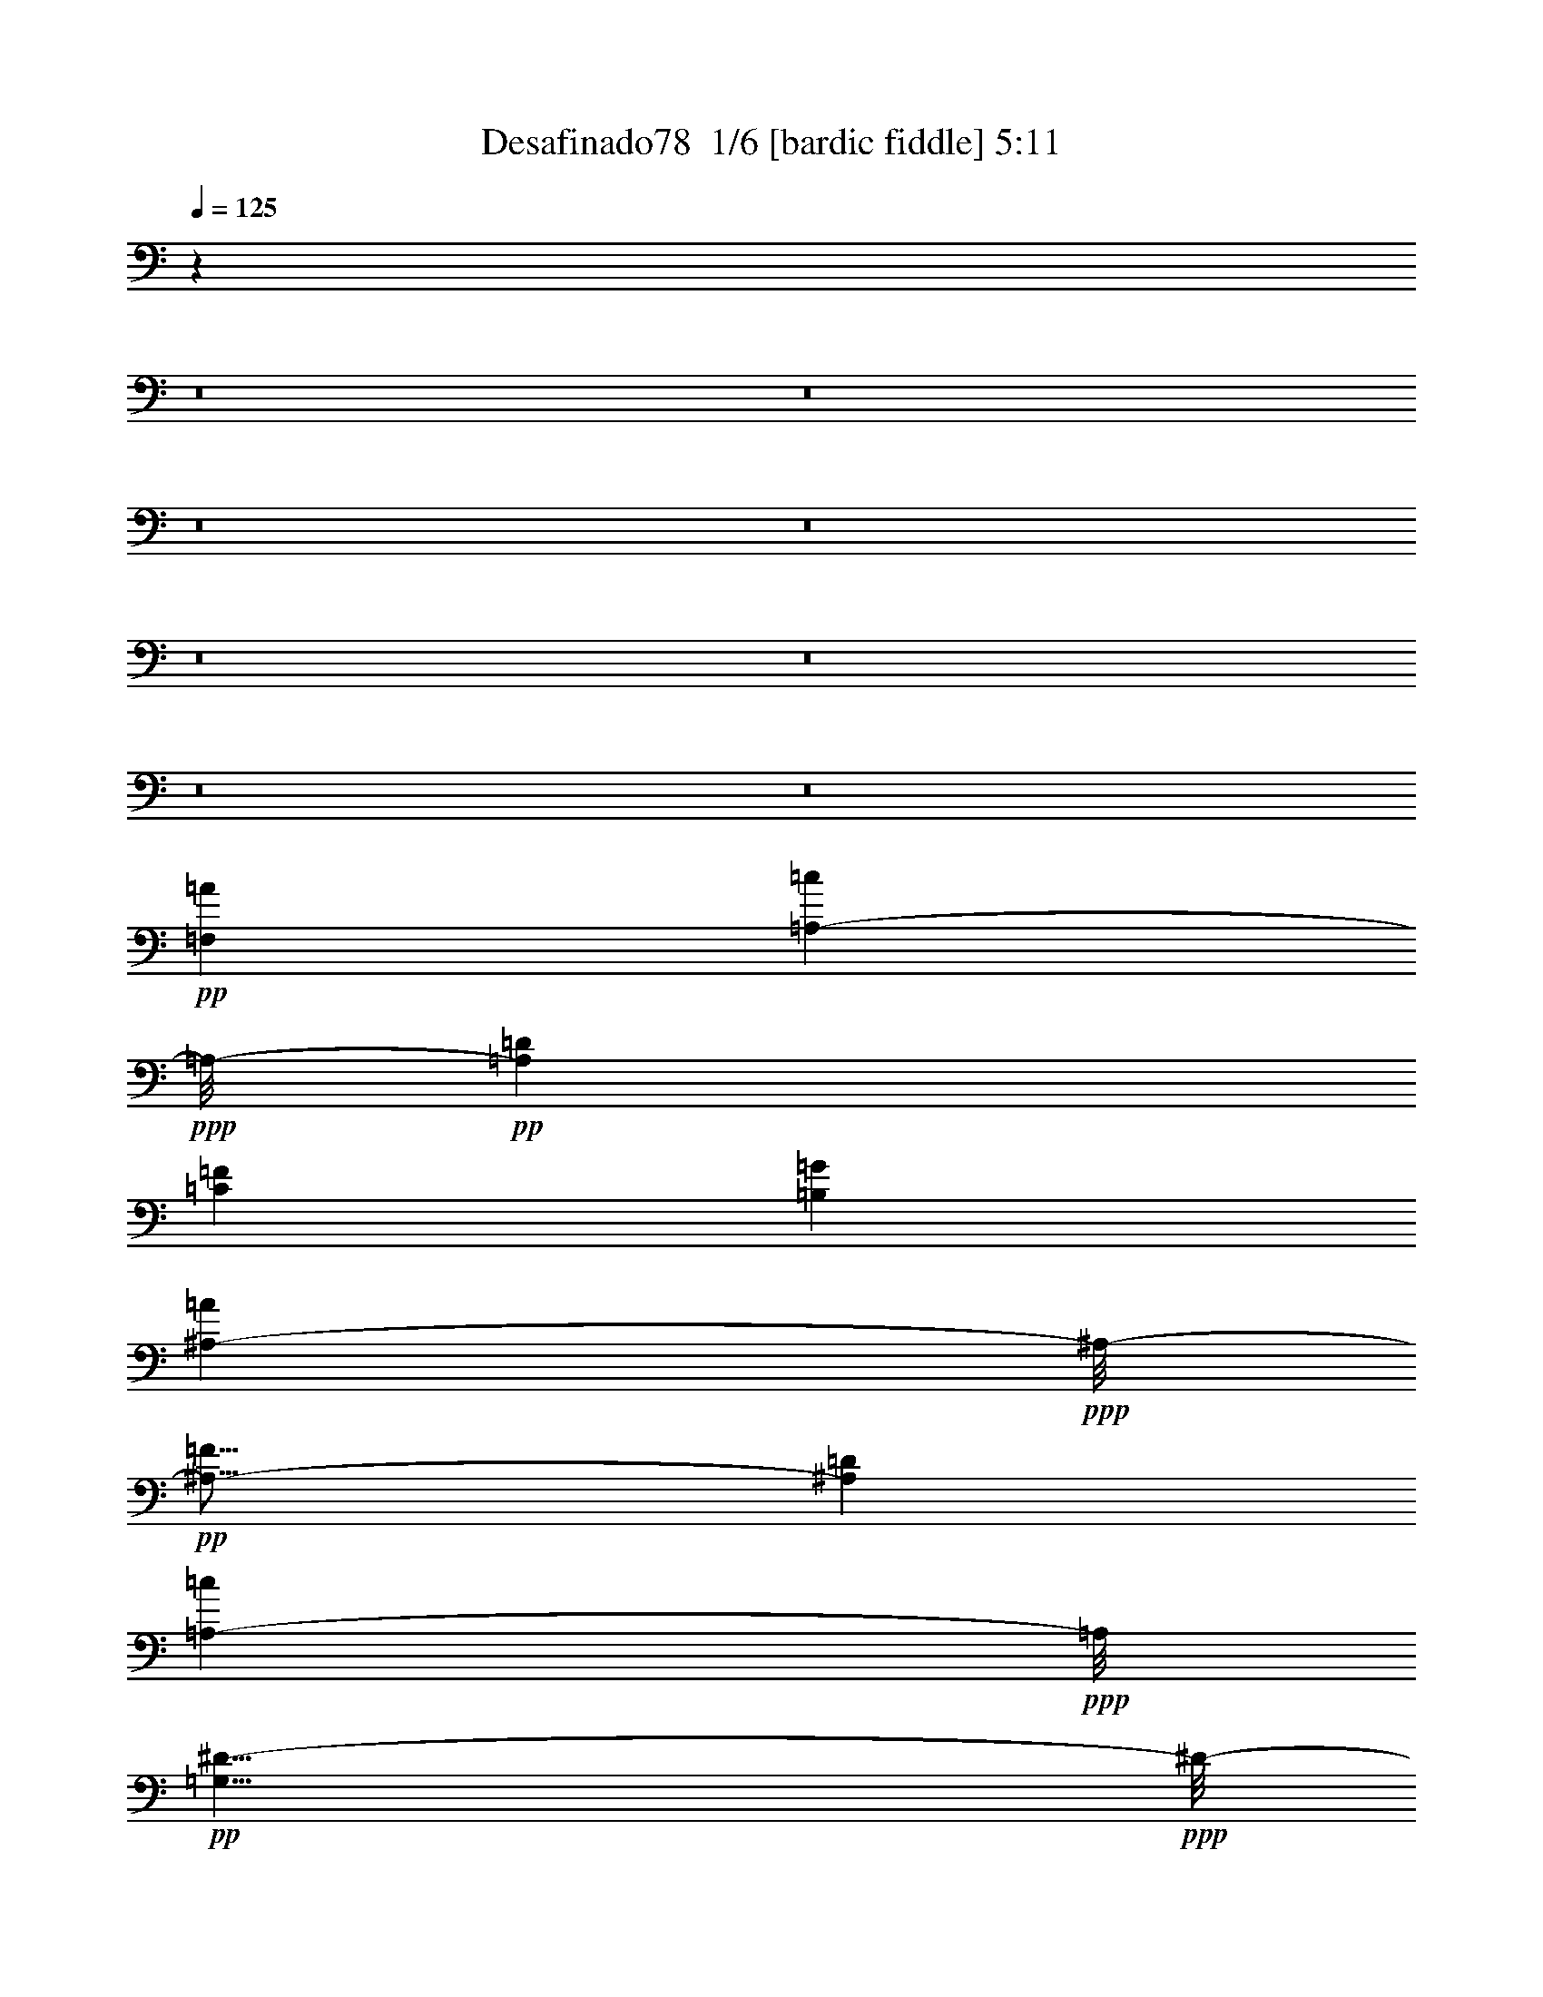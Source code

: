 % Produced with Bruzo's Transcoding Environment 2.0 alpha 
% Transcribed by Bruzo 

X:1
T: Desafinado78  1/6 [bardic fiddle] 5:11
Z: Transcribed with BruTE -4 319 8
L: 1/4
Q: 125
K: C
z4479/320
z8/1
z8/1
z8/1
z8/1
z8/1
z8/1
z8/1
z8/1
+pp+
[=A12153/8000=F,12153/8000]
[=A,2843/2000-=c2843/2000]
+ppp+
[=A,1/8-]
+pp+
[=D2303/1600=A,2303/1600]
[=C187/125=F187/125]
[=G12033/2000=B,12033/2000]
[^A,2277/1600-=A2277/1600]
+ppp+
[^A,1/8-]
+pp+
[=F93/64^A,93/64-]
[=D12041/8000^A,12041/8000]
[=A,5667/4000-=c5667/4000]
+ppp+
[=A,1/8]
+pp+
[=G,23/8^D23/8-]
+ppp+
[^D1/8-]
+pp+
[^F,23433/8000^D23433/8000]
[=F,12011/4000=D12011/4000]
[^A,24237/8000^C24237/8000]
[=A,6011/2000=c6011/2000]
[=A,11883/8000=D11883/8000]
[^G,12013/8000=E12013/8000]
[^G,24021/8000=E24021/8000-]
[=G,23347/8000=E23347/8000-]
+ppp+
[=E1/8]
+pp+
[^F,23813/8000=D23813/8000-]
[^G,6013/2000=D6013/2000]
[=B,6497/8000=E6497/8000-]
[=A,1407/2000=E1407/2000-]
[^G,4/5=E4/5-]
[=A,511/800=E511/800-]
+ppp+
[=E1/8-]
+pp+
[=E,5859/2000=E5859/2000-]
[^F,5891/2000=E5891/2000-]
+ppp+
[=E1/8-]
+pp+
[^G,11901/4000=E11901/4000]
[=C,23923/8000=E23923/8000-=G23923/8000-]
[^C,1507/500=E1507/500=G1507/500]
[=D,23163/8000-=F23163/8000-=A23163/8000]
+ppp+
[=D,1/8=F1/8]
+pp+
[=G,23/8=G23/8=B23/8-]
+ppp+
[=B1/8]
+pp+
[=G,589/400-^A589/400-]
[=D561/400-=G,561/400-^A561/400]
+ppp+
[=G,1/8=D1/8]
+pp+
[^F,647/800-^D647/800-=c647/800]
[^A5449/8000^F,5449/8000-^D5449/8000-]
[=A3167/4000^F,3167/4000-^D3167/4000-]
[^A137/200^F,137/200^D137/200]
[=G,2389/800=D2389/800=G2389/800]
[=C,3877/8000^C3877/8000=E3877/8000]
z20407/8000
[=F,1279/1600=A1279/1600]
[=A,2349/4000-=c2349/4000]
+ppp+
[=A,1/8]
+pp+
[=C11/16-=E11/16]
+ppp+
[=C1/8]
+pp+
[^A,1307/2000=D1307/2000]
[=A,6383/8000=c6383/8000]
[=G,549/800^A549/800]
[=G,11399/8000^A11399/8000-]
+ppp+
[^A1/8]
+pp+
[=F,11523/8000=B11523/8000]
[=G,1203/800^C1203/800]
[=B,11931/8000^D11931/8000]
[^C2391/1600=F2391/1600]
[=G1311/1600=G,1311/1600]
[=F1113/1600^A,1113/1600]
[=D6607/8000]
[=F1319/2000^A1319/2000]
[=G3289/4000]
[=F113/160]
[=E11841/8000]
[=C6037/4000^D6037/4000]
[=G,2283/1600-=G2283/1600]
+ppp+
[=G,1/8]
+pp+
[^F,11/8-^F11/8]
+ppp+
[^F,1/8]
+pp+
[=D,11/8^A11/8-]
+ppp+
[^A1/8]
+pp+
[=G,18231/8000=D18231/8000^A18231/8000]
[=A,679/1000=E679/1000=c679/1000]
[^A,2371/1600^C2371/1600=F2371/1600]
[^C,2387/1600=F2387/1600-^A2387/1600]
[=A24033/8000=C,24033/8000=E24033/8000=F24033/8000]
[=G12033/4000=B,12033/4000=D12033/4000]
[=B,11737/2000=D11737/2000-=F11737/2000-]
+ppp+
[=D1217/8000=F1217/8000-]
+pp+
[^A,9537/1600^C9537/1600-=F9537/1600]
[=B,1/8-=D1/8-=F1/8-^C1/8]
+ppp+
[=B,22959/8000=D22959/8000=F22959/8000]
+pp+
[=C,2977/1000^A2977/1000=E2977/1000]
+p+
[=D6323/8000]
z1323/100
z8/1
z8/1
z8/1
z8/1
z8/1
+ppp+
[=C1201/800]
[=D1503/1000=B,1503/1000]
[^A,603/400=E603/400]
[=A,5971/4000=F5971/4000]
[^C24019/4000=G24019/4000]
[=F2987/1000=D2987/1000]
[^A,6041/2000=E6041/2000]
[^D23941/8000=C23941/8000]
[=A,4801/1600^F4801/1600]
[=G,1179/400=F1179/400]
z52463/4000
z8/1
z8/1
z8/1
z8/1
z8/1
z8/1
z8/1
z8/1
z8/1
z8/1
z8/1
z8/1
z8/1
z8/1
z8/1
z8/1
z8/1
z8/1
z8/1
+pp+
[=F,5901/4000=A5901/4000]
[=A,1409/1000-=c1409/1000]
+ppp+
[=A,1/8-]
+pp+
[=D11/8-=A,11/8]
+ppp+
[=D1/8]
+pp+
[=C2913/2000=F2913/2000]
[=B,23939/4000=G23939/4000]
[^A,1147/800-=A1147/800]
+ppp+
[^A,1/8-]
+pp+
[=F11/8^A,11/8-]
+ppp+
[^A,1/8-]
+pp+
[=D11591/8000^A,11591/8000]
[=A,6001/4000=c6001/4000]
[=G,23407/8000^D23407/8000-]
+ppp+
[^D1/8-]
+pp+
[^F,2941/1000^D2941/1000]
[=F,23973/8000=D23973/8000]
[^A,24043/8000^C24043/8000]
[=A,3023/1000=c3023/1000]
[=A,5849/4000-=D5849/4000-]
[^G,1/8-=E1/8-=A,1/8=D1/8]
+ppp+
[^G,551/400=E551/400]
+pp+
[^G,11777/4000=E11777/4000-]
+ppp+
[=E1/8-]
+pp+
[=G,23/8-=E23/8]
+ppp+
[=G,1/8]
+pp+
[^F,11753/4000=D11753/4000-]
[^G,11747/4000=D11747/4000-]
+ppp+
[=D1/8]
+pp+
[=B,6139/8000=E6139/8000-]
[=A,4861/8000=E4861/8000-]
+ppp+
[=E1/8-]
+pp+
[^G,767/1000=E767/1000-]
[=A,76/125=E76/125-]
+ppp+
[=E1/8-]
+pp+
[=E,23/8=E23/8-]
+ppp+
[=E1/8-]
+pp+
[^F,23449/8000-=E23449/8000-]
[^G,1/8-^F,1/8=E1/8-]
+ppp+
[^G,72/25=E72/25]
+pp+
[=G599/200-=C,599/200=E599/200-]
[^C,23551/8000=E23551/8000-=G23551/8000]
+ppp+
[=E1/8]
+pp+
[=D,11717/4000=F11717/4000=A11717/4000-]
[=G,751/250=B751/250=G751/250=A751/250]
[=G,149/100-^A149/100-]
[=D1209/800=G,1209/800-^A1209/800]
[^F,1/8-^D1/8-=c1/8-=G,1/8]
+ppp+
[^F,661/1000-^D661/1000-=c661/1000]
+pp+
[^A1373/2000^F,1373/2000-^D1373/2000-]
[=A6551/8000^F,6551/8000-^D6551/8000-]
[^A5577/8000^F,5577/8000^D5577/8000]
[=G,967/320=G967/320=D967/320]
[=C,1941/8000^C1941/8000=E1941/8000]
z177/64
[=F,6549/8000=A6549/8000]
[=A,1383/2000=c1383/2000]
[=C813/1000=E813/1000]
[^A,2763/4000=D2763/4000]
[=A,781/1000-=c781/1000]
[^A1343/2000=G,1343/2000=A,1343/2000]
[=G,12401/8000^A12401/8000]
[=F,11243/8000=B11243/8000-]
+ppp+
[=B1/8]
+pp+
[=G,1187/800^C1187/800]
[=B,11877/8000^D11877/8000]
[^C12093/8000=F12093/8000]
[=G,6511/8000=G6511/8000]
[^A,1109/1600=F1109/1600]
[=D6429/8000]
[=F187/320^A187/320-]
+ppp+
[^A1/8]
+pp+
[=G6389/8000]
[=F5483/8000]
[=E5967/4000]
[=C11943/8000^D11943/8000]
[=G,1489/1000=G1489/1000]
[^F,11339/8000^F11339/8000-]
+ppp+
[^F1/8]
+pp+
[=D,5931/4000^A5931/4000]
[=G,1149/500=D1149/500^A1149/500]
[=A,2377/4000=E2377/4000-=c2377/4000-]
+ppp+
[=E1/8=c1/8]
+pp+
[^A,1179/800^C1179/800=F1179/800]
[^C,1121/800=F1121/800-^A1121/800-]
+ppp+
[=F1/8^A1/8]
+pp+
[=C,23/8-=E23/8-=A23/8]
+ppp+
[=C,1/8=E1/8]
+pp+
[=G479/160=B,479/160=D479/160]
[=B,2987/500=D2987/500=F2987/500-]
[^A,23629/4000^C23629/4000-=F23629/4000-]
+ppp+
[^C1/8=F1/8]
+p+
[=B,2971/1000=D2971/1000=F2971/1000]
+pp+
[=C,24193/8000=E24193/8000^A24193/8000]
[=F,11991/4000=A11991/4000]
[=D18057/8000=G,18057/8000-^A18057/8000]
+ppp+
[=G,369/500]
+pp+
[=F,5987/4000-=A5987/4000-]
+p+
[=E11969/8000=c11969/8000=F,11969/8000=A11969/8000]
+pp+
[=G,5991/2000=F5991/2000^A5991/2000]
[=F,149/100-=A149/100-]
[=E6269/8000=G6269/8000-=c6269/8000-=F,6269/8000-=A6269/8000-]
+ppp+
[=F,5/8-=G5/8=A5/8-=c5/8-]
[=F,1/8=A1/8=c1/8-]
+pp+
[^F,11/8-=F11/8-^A11/8-=c11/8]
+ppp+
[^F,1/8-=F1/8-^A1/8]
+pp+
[^A363/250^F,363/250=F363/250]
[=C,2923/1000=F,2923/1000=E2923/1000-=A2923/1000-=c2923/1000-]
+ppp+
[=E1/8=A1/8=c1/8]
z367/320
+p+
[=c707/2000]
[=F3997/8000]
z51/8

X:2
T: Desafinado78  2/6 [clarinet] 5:11
Z: Transcribed with BruTE -44 254 5
L: 1/4
Q: 125
K: C
z577/40
z8/1
z8/1
+f+
[=C9/20]
z1231/4000
+mf+
[=D2899/8000]
+mp+
[=E3053/8000]
+mf+
[=F1293/4000]
z3487/8000
+f+
[=E10013/8000]
z2199/8000
[=D1439/4000]
[^C3153/8000]
+mf+
[=D327/800]
z2593/4000
+ff+
[=E11/64=F11/64-]
+ppp+
[=F4329/8000]
+f+
[^C221/500]
+mp+
[^C1/8]
[^C16537/4000]
z7943/8000
+f+
[=D2557/8000]
z871/2000
[=E3/8]
+mf+
[=F3153/8000]
[=G2363/8000]
z227/500
[=F523/500]
z1719/4000
+f+
[=E2953/8000]
+mf+
[^D597/1600]
+f+
[=E703/1000]
z2739/8000
+mf+
[=c1/8]
[=c79/125]
+f+
[^D541/1600]
z1067/8000
+mp+
[^D33933/8000]
z7579/8000
+f+
[=D3113/8000]
[=c747/2000-]
[^A1/8-=c1/8]
+ppp+
[^A17/64]
+f+
[=A639/1600]
z217/1600
[=G483/1600]
z143/500
[^A803/2000]
z2901/8000
+mf+
[=A7599/8000]
z227/1600
+f+
[^D673/1600]
z36/125
+mf+
[=E1/8]
[=E337/1000]
z1133/4000
+f+
[^F2367/4000]
z1721/8000
[=A1621/4000]
[^F3537/8000]
z2481/8000
+mf+
[=D3519/8000]
z111/400
+f+
[^D1189/400]
z1613/2000
[^G1/8]
[^G637/2000]
z1057/4000
+mp+
[=G329/800-]
+f+
[=F1033/2000=G1033/2000]
+mf+
[=D1/8]
[=D77/250]
z771/4000
[^G1/8]
+f+
[^G1229/4000]
z123/400
[=G1/8]
[=G327/400]
z1393/8000
+mf+
[=F3107/8000]
z2561/8000
+f+
[=D3439/8000]
z2793/8000
+mf+
[=E1/8=F1/8-]
+ppp+
[=F2269/4000]
+f+
[^C1/8]
[^C2589/8000]
+mp+
[^C451/100]
z5997/8000
+f+
[=C3003/8000]
z2891/8000
+mf+
[=D2931/8000]
+mp+
[=E3093/8000]
+mf+
[=F517/1600]
z1719/4000
+f+
[=E5031/4000]
z481/2000
[=D47/125]
[^C1493/4000]
+mf+
[=D1791/4000]
z5389/8000
+ff+
[=E1/8=F1/8-]
+ppp+
[=F437/800]
+f+
[^C3483/8000]
+mp+
[^C16879/4000]
z523/500
+f+
[=D329/1000]
z1669/4000
[=E2823/8000]
+mf+
[=F3241/8000]
[=G1299/4000]
z1693/4000
[=F4307/4000]
z3483/8000
+f+
[=E1491/4000]
+mf+
[^D1461/4000]
+f+
[=E5613/8000]
z2863/8000
+mf+
[=c1/8]
[=c961/1600]
+f+
[^D183/400]
+mp+
[^D8543/2000]
z7783/8000
+mf+
[=c3217/8000]
z2161/8000
+f+
[^A1/8]
+mf+
[^A2743/8000]
+f+
[=A387/1000]
z23/160
[=G47/160]
z293/1000
[^A457/1000]
z569/2000
[=A1931/2000]
z721/4000
[=G1529/4000]
z44/125
[=F199/500]
z183/500
[=G1419/4000-]
+mf+
[=F867/4000=G867/4000]
z321/2000
+f+
[=G2451/500]
z2911/8000
+mf+
[=E3089/8000]
z2893/8000
[^F2607/8000]
z331/800
+f+
[=E1543/4000]
+mf+
[^F263/1000]
z1979/4000
[=E1271/4000]
z3459/8000
[=D7041/8000]
z469/2000
+f+
[^C781/2000]
z2941/8000
+mf+
[=D3559/8000]
z751/4000
+f+
[=E1/8^D1/8]
+mf+
[^D1/8=E1/8-]
+ppp+
[=E4541/8000]
+mf+
[=B,3887/8000]
+f+
[=E3107/800]
z1127/8000
+mf+
[^C4373/8000]
z5183/8000
+f+
[=E3317/8000]
z2729/8000
+mf+
[^F293/800]
+f+
[^G2139/4000]
+mf+
[=A2563/8000]
z1959/8000
+f+
[=A1/8-=B1/8]
[=B1/8-=A1/8]
+ppp+
[=B2041/8000]
z123/400
+mf+
[=A1069/1000]
[^C109/250]
z2233/8000
[=D1/8]
+mp+
[=D3767/8000]
z721/4000
+f+
[=E751/2000-]
[^F1313/8000-=E1313/8000]
+ppp+
[^F957/4000-]
+f+
[=E1/8-^F1/8]
+ppp+
[=E1843/8000]
+f+
[^F1661/4000]
[=E13581/4000]
z657/2000
[=E1093/2000]
z269/1000
[=G837/2000]
z413/1600
[=A787/1600]
z467/2000
[=G1/8]
+mf+
[=G683/2000]
+f+
[=A1/8]
[=A19/80]
z427/1000
+mf+
[=G323/1000]
z1571/4000
+f+
[=F1667/1600-]
+mf+
[=E1/8-=F1/8]
+ppp+
[=E3523/8000]
z1167/8000
+mf+
[=F1/8]
[=F2833/8000]
z1321/4000
+f+
[=G47/64]
+mp+
[=D1/8]
[=D1199/4000]
+f+
[=G6053/8000]
+mp+
[=D2981/8000]
+f+
[=G16551/8000]
z1017/2000
[=D1549/4000]
+mf+
[=G1417/4000]
+mp+
[=A1491/4000]
+mf+
[^A1441/2000]
[=A1/8]
[=A1877/4000]
z631/4000
+f+
[^A829/1600-]
+mf+
[=A1/8-^A1/8]
+ppp+
[=A2593/8000]
z2321/8000
+mf+
[=B1/8=c1/8-]
+ppp+
[=c2679/8000]
z2441/8000
+f+
[^A7059/8000]
z141/800
+mf+
[=A409/800]
z389/1600
[=A1063/8000^A1063/8000-]
+ppp+
[^A197/800]
+mf+
[=G15511/4000]
z11481/4000
+f+
[=C1769/4000]
z2453/8000
+mf+
[=D2999/8000]
+mp+
[=E3013/8000]
+mf+
[=F607/1600]
z187/500
+f+
[=E2627/2000]
z53/320
[=D3033/8000]
[^C609/1600]
+mf+
[=D3597/8000]
z673/1000
+ff+
[=F603/4000-=E603/4000]
+ppp+
[=F109/200]
+f+
[^C4307/8000]
+mp+
[^C1/8]
[^C32743/8000]
z3663/4000
+f+
[=D1337/4000]
z2/5
[=E3273/8000]
+mf+
[=F1381/4000]
[=G553/1600]
z3317/8000
[=F8683/8000]
z343/800
+f+
[=E3019/8000]
+mf+
[^D577/1600]
+f+
[=E2833/4000]
z67/160
[=d1173/1600]
+mf+
[^c3163/8000]
+mp+
[=c1311/4000]
z43/100
[=B153/400]
z91/250
+f+
[^A193/500]
z2917/8000
+mf+
[=d11583/8000]
z3261/8000
[=A4239/8000]
z939/4000
[=B1/8=c1/8-]
+ppp+
[=c4927/8000]
+mf+
[=B2989/8000]
[^A4353/4000]
z209/500
+mp+
[=A3059/8000]
+mf+
[^A5597/8000]
z659/1600
[=A3043/8000]
+mp+
[=G2889/8000]
[=F5773/8000]
z1699/4000
+f+
[=G1/8=A1/8-]
+ppp+
[=A16521/8000]
+mp+
[=E1169/1600]
+mf+
[=G1/8]
[=G861/400]
+f+
[=D23/64]
+mp+
[=E57/160]
+f+
[=F1563/4000]
+mf+
[=F333/1600]
z557/4000
+f+
[=F1/8]
[=F573/2000]
+mf+
[=F1047/4000]
z251/2000
+f+
[=F1173/1600]
[=F5631/8000]
z381/800
[=D269/800]
z3377/8000
[=E2933/8000]
+ff+
[=F269/800]
z131/320
[=F2939/8000]
[=G2881/8000]
+f+
[=F349/1000]
[=F361/1000]
[=F1661/4000]
[=F643/2000]
+mf+
[=c1/8]
[=c479/1600-]
[^A1/8-=c1/8]
+ppp+
[^A621/500]
z13271/8000
+f+
[=D2229/8000]
z3421/8000
[=E769/2000]
[=F3207/8000]
+mf+
[=F717/2000]
+f+
[=F3193/8000]
+mp+
[=F361/1000]
+f+
[=F373/500]
+mf+
[=E627/1600]
[=F561/2000]
z3739/8000
+f+
[=E8941/8000]
+mf+
[^D141/400]
z811/2000
+f+
[=E689/2000]
z319/800
[=G1/8-=A1/8-=d1/8-=e1/8-=g1/8-=a1/8-]
+ppp+
[=G381/800=A381/800-=d381/800-=e381/800-=g381/800-=a381/800-]
[=D1/8=A1/8-=d1/8-=e1/8-=g1/8-=a1/8-]
+mf+
[=F643/1600=A643/1600-=d643/1600-=e643/1600-=g643/1600-=a643/1600-]
+f+
[=F7157/1600=A7157/1600-=d7157/1600-=e7157/1600-=g7157/1600-=a7157/1600-]
+ppp+
[=D3/8=A3/8=d3/8=e3/8=g3/8=a3/8]
z20049/1600
z8/1
z8/1
z8/1
z8/1
z8/1
z8/1
z8/1
z8/1
z8/1
+f+
[^C1/8-]
[=E1077/8000-^C1077/8000]
[=D1/8-^F1/8-=E1/8]
+ppp+
[=D1507/4000^F1507/4000]
+ff+
[=E1/8-]
+f+
[^G1333/1000-=E1333/1000]
+ppp+
[^G1/8]
z207/320
+ff+
[=E1/8-]
[^G1/8=E1/8]
[^F803/1600=A803/1600]
[=G1/8-]
[=B451/800-=G451/800]
[=G1/8-=B1/8]
[^A733/4000-=G733/4000]
[^F1/8-=A1/8-^A1/8]
+ppp+
[^F1167/4000=A1167/4000]
z669/2000
+ff+
[=E3447/8000]
[^C1/8]
[^C741/4000]
[=D3829/8000]
[=E1/8]
[=E1533/4000]
z18861/4000
+f+
[^C1/8-]
[=E1497/8000-^C1497/8000]
[=D1/8-^F1/8-=E1/8]
+ppp+
[=D2907/8000^F2907/8000]
+ff+
[=E1/8-]
+f+
[^G5187/4000-=E5187/4000]
+ppp+
[^G1/8]
z81/125
+ff+
[=D1/8-]
[^F287/1600=D287/1600]
[=E4057/8000^G4057/8000]
[^F1/8-]
[=A3961/8000-^F3961/8000]
+ppp+
[=A1/8]
+ff+
[^G1/8-]
[=B1023/8000^G1023/8000]
[^F167/400=A167/400]
z2627/8000
[=E3563/8000]
[^C1/8]
[^C181/1000-]
[=D1/8-^C1/8]
+ppp+
[=D3079/8000]
+ff+
[=E1/8]
[=E3283/8000]
z60487/4000
+f+
[=B,1/8-]
[=G513/4000-=B,513/4000]
+ppp+
[=G1/8]
+f+
[=C3041/8000=A3041/8000]
+ff+
[=D1/8-]
[^A1459/8000-=D1459/8000]
+ppp+
[^A1/8]
z1863/1000
+f+
[^A,1/8-]
[=G257/2000-^A,257/2000]
[=C1/8-=A1/8-=G1/8]
+ppp+
[=C121/320=A121/320]
+ff+
[=D1/8-]
[^A1043/8000-=D1043/8000]
+ppp+
[^A1/8]
z1533/4000
+f+
[=G,1/8-]
[=G1007/8000=G,1007/8000]
[=A,779/1600=A779/1600]
+ff+
[^A,1/8-]
[^A887/1600-^A,887/1600]
+f+
[=C1/8-^A1/8]
[=c179/1000-=C179/1000]
[=D1/8-=d1/8-=c1/8]
+ppp+
[=D2987/8000=d2987/8000]
+ff+
[^A,1/8-]
[=c5751/2000-^A,5751/2000]
+fff+
[=E1/8-=c1/8]
+ff+
[^c587/4000-=E587/4000]
+ppp+
[^c1/8]
z122249/8000
z8/1
z8/1
z8/1
z8/1
z8/1
z8/1
+f+
[=C3251/8000]
z2883/8000
+mf+
[=D2897/8000]
+mp+
[=E1559/4000]
+mf+
[=F1301/4000]
z3491/8000
+f+
[=E10009/8000]
z2151/8000
[=D1849/8000]
z257/2000
[^C1579/4000]
+mf+
[=D1657/4000]
z81/125
+ff+
[=E11/64=F11/64-]
+ppp+
[=F2149/4000]
+f+
[^C447/1000]
+mp+
[^C1/8]
[^C33067/8000]
z7939/8000
+f+
[=D2561/8000]
z233/500
[=E2843/8000]
+mf+
[=F1559/4000]
[=G2311/8000]
z1841/4000
[=F4159/4000]
z3493/8000
+f+
[=E2927/8000]
+mf+
[^D607/1600]
+f+
[=E1109/1600]
z177/500
+mf+
[=c1/8]
[=c4919/8000]
+f+
[^D923/2000]
+mp+
[^D34057/8000]
z299/320
+f+
[=D3047/8000]
[=c2941/8000-]
[^A1567/4000=c1567/4000]
[=A35/64]
[=G79/250]
z237/800
[^A313/800]
z2933/8000
+mf+
[=A7567/8000]
z1097/8000
+f+
[^D3403/8000]
z483/1600
+mf+
[=E1/8]
[=E517/1600]
z237/800
+f+
[^F463/800]
z219/1000
[=A1551/4000]
[^F1823/4000]
z1243/4000
+mf+
[=D1757/4000]
z471/1600
+f+
[^D4729/1600]
z6101/8000
[^G1/8]
[^G2399/8000]
z59/200
+mp+
[=G3311/8000-]
+f+
[=F1/8-=G1/8]
+ppp+
[=F3099/8000]
+mf+
[=D1/8]
[=D223/800]
z231/1000
[^G913/2000]
z2287/8000
+f+
[=G7713/8000]
z699/4000
+mf+
[=F1551/4000]
z1269/4000
+f+
[=D1731/4000]
z2483/8000
+mf+
[=E1281/8000=F1281/8000-]
+ppp+
[=F4571/8000]
+f+
[^C1/8]
[^C2573/8000]
+mp+
[^C9023/2000]
z5903/8000
+f+
[=C3597/8000]
z1329/4000
+mf+
[=D357/1000]
[=E3117/8000]
+f+
[=F2869/8000]
z1607/4000
[=E4893/4000]
z39/160
[=D369/1000]
[^C759/2000]
[=D1781/4000]
z4917/8000
+ff+
[=E11/64=F11/64-]
+ppp+
[=F899/1600]
+f+
[^C3567/8000]
+mp+
[^C1/8]
[^C16323/4000]
z8459/8000
+f+
[=D2541/8000]
z3437/8000
[=E3013/8000]
+mf+
[=F2949/8000]
[=G2601/8000]
z867/2000
[=F2133/2000]
z107/250
+f+
[=E1449/4000]
+mf+
[^D127/320]
+f+
[=E5503/8000]
z681/2000
+mf+
[=c1/8]
+f+
[=c101/160]
[^D3667/8000]
+mp+
[^D34059/8000]
z1599/1600
+mf+
[=c601/1600]
z213/800
+f+
[^A1/8]
[^A67/200]
[=A319/800]
z1089/8000
[=G2411/8000]
z2231/8000
[^A1/8]
[^A2269/8000]
z1417/4000
[=A3833/4000]
z1219/8000
[=G3781/8000]
z221/800
[=F329/800]
z2899/8000
[=G359/1000-]
+mf+
[=F1729/8000=G1729/8000]
z1219/8000
+f+
[=G39281/8000]
z2707/8000
[=E2793/8000]
z3333/8000
[^F2667/8000]
z171/400
[=E13/50]
z1163/8000
+mf+
[^F1837/8000]
z799/1600
+f+
[=E501/1600]
z437/1000
[=D469/500]
z1313/8000
[^C3187/8000]
z2771/8000
+mf+
[=D3729/8000]
z207/1000
+f+
[^D461/2000=E461/2000-]
+ppp+
[=E1089/2000-]
+mf+
[=B,1717/4000=E1717/4000]
+f+
[=E3171/800]
z1023/8000
+mf+
[^C4477/8000]
z619/1000
+f+
[=E887/2000]
z1247/4000
[^F1481/4000]
[^G761/2000]
z229/1600
+mf+
[=A571/1600]
z1549/8000
+f+
[=A1/8-=B1/8]
[=B1/8-=A1/8]
+ppp+
[=B1951/8000]
z479/1600
+f+
[=A8789/8000]
[^C477/1000]
z227/1000
+mf+
[=D1/8]
[=D921/2000]
z1609/8000
+f+
[=E2949/8000-]
[^F1/8-=E1/8]
+ppp+
[^F2157/8000-]
+f+
[=E1/8-^F1/8]
+ppp+
[=E1823/8000]
+f+
[^F1631/4000]
[=E17/5]
z2471/8000
[=E4529/8000]
z449/2000
[=G801/2000]
z573/2000
[=A927/2000]
z2081/8000
[=G1/8]
[=G2613/8000]
[=A1/8]
[=A903/4000]
z3411/8000
[=G2589/8000]
z1611/4000
[=F4219/4000]
+mf+
[=E1/8]
[=E167/400]
z187/1000
[=F1/8]
[=F751/2000]
z2389/8000
+f+
[=G2933/4000]
+mp+
[=D1/8]
+mf+
[=D2523/8000]
+f+
[=G593/800]
+mp+
[=D3/8]
+f+
[=G4073/2000]
z4243/8000
[=D157/400]
+mf+
[=G1451/4000]
+mp+
[=A3037/8000]
+mf+
[^A88/125]
[=A1/8]
[=A2023/4000]
z569/4000
+f+
[^A3633/8000-]
+mf+
[=A21/125-^A21/125]
+ppp+
[=A477/1600]
z2413/8000
+f+
[=B1/8=c1/8-]
+ppp+
[=c2587/8000]
z2207/8000
+f+
[^A7293/8000]
z181/800
+mf+
[=A419/800]
z1683/8000
+f+
[=A1/8^A1/8-]
+ppp+
[^A123/500]
+mf+
[=G30849/8000]
z11653/4000
+f+
[=C1847/4000]
z583/2000
+mf+
[=D591/1600]
[=E761/2000]
+f+
[=F3169/8000]
z143/400
[=E507/400]
z1727/8000
[=D3201/8000]
[^C697/2000]
[=D473/1000]
z213/320
+ff+
[=F607/4000-=E607/4000]
+ppp+
[=F4507/8000]
+f+
[^C4241/8000]
+mp+
[^C1/8]
[^C32713/8000]
z983/1000
+f+
[=D659/2000]
z669/1600
[=E291/800]
+mf+
[=F1543/4000]
[=G2659/8000]
z371/1000
[=F2133/2000]
z1731/4000
+f+
[=E3219/8000]
+mf+
[^D1391/4000]
+f+
[=E6037/8000]
z1483/4000
[=d5999/8000]
+mf+
[^c3171/8000]
[=c591/2000]
z171/400
+mp+
[=B179/400]
z2387/8000
+f+
[^A3613/8000]
z2433/8000
+mf+
[=d11567/8000]
z3563/8000
[=A4437/8000]
z1581/8000
[=B1/8=c1/8-]
+ppp+
[=c311/500]
+f+
[=B373/1000]
+mf+
[^A8459/8000]
z3533/8000
+mp+
[=A3101/8000]
+mf+
[^A2683/4000]
z3601/8000
+f+
[=A29/80]
+mp+
[=G2977/8000]
[=F2761/4000]
z3471/8000
+f+
[=G157/1000=A157/1000-]
+ppp+
[=A3331/1600]
+mp+
[=E5823/8000]
+mf+
[=G1/8]
[=G3419/1600]
+f+
[=D1457/4000]
+mp+
[=E117/320]
+f+
[=F1563/4000]
+mf+
[=F271/800]
+f+
[=F1/8]
[=F2329/8000]
+mf+
[=F3103/8000]
+f+
[=F4593/8000]
z583/4000
[=F2667/4000]
z4009/8000
[=D2991/8000]
z3027/8000
[=E1503/4000]
+ff+
[=F2967/8000]
z3101/8000
[=F2953/8000]
[=G2741/8000]
+f+
[=F1449/4000]
[=F1807/8000]
z1153/8000
[=F409/1000]
[=F99/320-]
+mf+
[=c1/8=F1/8]
[=c2361/8000-]
[^A1/8-=c1/8]
+ppp+
[^A9739/8000]
z1363/800
+f+
[=D237/800]
z3637/8000
[=E1459/4000]
[=F389/1000]
+mf+
[=F2961/8000]
+f+
[=F607/1600]
+mf+
[=F363/1000]
+f+
[=F1517/2000]
[=E191/500]
[=F2309/8000]
z929/2000
[=E2207/2000]
+mf+
[^D307/1000]
z3527/8000
+f+
[=E2473/8000]
z3431/8000
[^F1093/8000=G1093/8000-]
+ppp+
[=G869/2000]
z77/500
+mf+
[=F3683/8000]
+f+
[=F6217/1600]
z311/2000
[=E939/2000]
z2247/8000
[^F11/64=G11/64-]
+ppp+
[=G1689/4000]
z297/2000
+mf+
[=F1831/4000]
+f+
[=F583/160]
z3107/8000
[=E3893/8000]
z349/1600
+mf+
[=F11/64^F11/64=G11/64-]
+ppp+
[=G8791/8000]
+f+
[=F6589/8000]
z939/4000
+mf+
[=F28561/4000]
z177/250
[=B703/4000=c703/4000-]
+ppp+
[=c883/4000]
+mf+
[=F1041/2000]
z51/8

X:3
T: Desafinado78  3/6 [horn] 5:11
Z: Transcribed with BruTE 36 251 6
L: 1/4
Q: 125
K: C
z23109/1600
z8/1
z8/1
+mf+
[=C691/1600]
z79/250
+mp+
[=D601/1600]
+p+
[=E199/500]
+mp+
[=F2783/8000]
z25/64
+mf+
[=E79/64]
z2159/8000
[=D1841/8000]
z511/4000
[^C2961/8000]
+mp+
[=D3517/8000]
z2731/4000
+mf+
[=E1/8=F1/8-]
+ppp+
[=F4403/8000]
+mp+
[^C627/1600]
z257/2000
+p+
[^C8243/2000]
z4287/4000
+mf+
[=D1213/4000]
z3561/8000
+mp+
[=E2817/8000]
[=F157/400]
[=G1241/4000]
z711/1600
[=F1689/1600]
z1799/4000
+mf+
[=E1403/4000]
+mp+
[^D771/2000]
[=E689/1000]
z89/250
[=c5837/8000]
+mf+
[^D563/1600]
z721/4000
+p+
[^D16779/4000]
z471/500
+mp+
[=D491/2000]
z1137/8000
+mf+
[=c599/1600]
+mp+
[^A3133/8000]
+mf+
[=A647/1600]
z1061/8000
[=G2439/8000]
z283/800
[^A267/800]
z1481/4000
+mp+
[=A8511/8000]
+mf+
[^D3027/8000]
z2889/8000
+mp+
[=E3111/8000]
z361/1000
[^F257/500]
z1179/4000
[=A3261/8000]
[^F3381/8000]
z603/2000
[=D897/2000]
z653/2000
+mf+
[^D5847/2000]
z1759/2000
[^G741/2000]
z267/1000
+p+
[=G3211/8000-]
+mf+
[=F1/8-=G1/8]
+ppp+
[=F1541/4000]
+mp+
[=D2571/8000]
z3061/8000
[^G2939/8000]
z3219/8000
+mf+
[=G6781/8000]
z1411/8000
+mp+
[=F3089/8000]
z1263/4000
+mf+
[=D1737/4000]
z1391/4000
+mp+
[=E1/8=F1/8-]
+ppp+
[=F4487/8000]
+mf+
[^C2731/8000]
z279/2000
+p+
[^C8971/2000]
z603/800
+mf+
[=C347/800]
z5/16
+mp+
[=D2853/8000]
+p+
[=E2147/8000]
z519/4000
+mp+
[=F1231/4000]
z3469/8000
+mf+
[=E10031/8000]
z1021/4000
[=D2817/8000]
[^C3127/8000]
+mp+
[=D1757/4000]
z193/320
+mf+
[=F11/64-=E11/64]
+ppp+
[=F4463/8000]
+mp+
[^C2163/4000]
+p+
[^C33011/8000]
z8401/8000
+mf+
[=D2599/8000]
z3411/8000
+mp+
[=E747/2000]
[=F387/1000]
[=G501/1600]
z3483/8000
[=F8517/8000]
z361/800
+mf+
[=E2819/8000]
+mp+
[^D1519/4000]
[=E5533/8000]
z543/1600
[=c47/64]
+mf+
[^D291/800]
z669/4000
+p+
[^D16831/4000]
z8199/8000
+mp+
[=c2801/8000]
z453/1600
[^A3657/8000]
+mf+
[=A1539/4000]
z301/2000
+mp+
[=G287/1000]
z3079/8000
+mf+
[^A2921/8000]
z567/1600
[=A1533/1600]
z1173/8000
+mp+
[=G3327/8000]
z291/1000
+mf+
[=F793/2000]
z3093/8000
[=G773/2000]
+mp+
[=F263/1600]
z89/400
[=G121/25]
z589/1600
[=E611/1600]
z289/800
[^F261/800]
z1727/4000
[=E1023/4000]
z1033/8000
[^F1967/8000]
z507/1000
[=E611/2000]
z3573/8000
[=D6927/8000]
z1959/8000
[^C3041/8000]
z1443/4000
[=D1807/4000]
z91/400
[=E1359/8000-^D1359/8000]
+ppp+
[=E4773/8000]
+mp+
[=B,1973/4000]
+mf+
[=E15551/4000]
z1271/8000
+mp+
[^C3729/8000]
z619/800
[=E331/800]
z293/1000
[^F127/320]
+mf+
[^G62/125]
+mp+
[=A2513/8000]
z483/2000
+pp+
[=A1/8-]
+mf+
[=B1/8-=A1/8]
+ppp+
[=B517/2000]
z2449/8000
+mp+
[=A4309/4000]
[^C3433/8000]
z2191/8000
[=D3809/8000]
z5/16
[=E2993/8000-]
[^F1/8-=E1/8]
+ppp+
[^F557/2000]
+mp+
[=E1403/4000]
[^F201/500]
[=E27257/8000]
z2549/8000
+mf+
[=E3951/8000]
z2679/8000
[=G3321/8000]
z219/800
[=A331/800]
z121/400
+mp+
[=G129/400]
z1783/8000
+mf+
[=A2217/8000]
z213/500
+mp+
[=G81/250]
z97/250
+mf+
[=F4159/4000-]
+mp+
[=E1/8-=F1/8]
+ppp+
[=E1289/4000]
z2359/8000
+mp+
[=F3141/8000]
z3173/8000
+mf+
[=G5651/8000]
+p+
[=D439/1000]
+mf+
[=G6037/8000]
+p+
[=D737/2000]
+mf+
[=G16679/8000]
z4017/8000
[=D1983/8000]
z109/800
+mp+
[=G291/800]
+p+
[=A2987/8000]
+mp+
[^A4513/8000]
z79/500
[=A1059/2000]
z369/1600
[^A1019/2000]
[=A3579/8000]
z581/2000
[=B1/8=c1/8-]
+ppp+
[=c669/2000]
z2457/8000
+mp+
[^A7043/8000]
z219/1000
[=A531/1000]
z309/1600
[=A1/8^A1/8-]
+ppp+
[^A153/500]
+mp+
[=G30507/8000]
z11613/4000
+mf+
[=C1637/4000]
z2641/8000
+mp+
[=D1383/4000]
+p+
[=E1573/4000]
+mp+
[=F2447/8000]
z56/125
+mf+
[=E2479/2000]
z1109/4000
[=D147/400]
[^C3041/8000]
+mp+
[=D3301/8000]
z2741/4000
+mf+
[=E1/8=F1/8-]
+ppp+
[=F221/400]
+mp+
[^C1549/4000]
z39/250
+p+
[^C8313/2000]
z8131/8000
+mf+
[=D2369/8000]
z3637/8000
+mp+
[=E2841/8000]
[=F3147/8000]
[=G19/64]
z731/1600
[=F1669/1600]
z933/2000
+mf+
[=E1401/4000]
+mp+
[^D1531/4000]
[=E1351/2000]
z3409/8000
[=d183/250]
[^c79/200]
+p+
[=c103/320]
z3571/8000
[=B3429/8000]
z2541/8000
+mp+
[^A3459/8000]
z493/1600
[=d2307/1600]
z641/1600
[=A859/1600]
z1871/8000
[=c1/8-=B1/8]
+ppp+
[=c2477/4000]
+mp+
[=B619/1600]
[^A429/400]
z3409/8000
+p+
[=A2979/8000]
+mp+
[^A1403/2000]
z103/250
[=A2933/8000]
+p+
[=G761/2000]
[=F5727/8000]
z1651/4000
+mf+
[=G1/8=A1/8-]
+ppp+
[=A3299/1600]
+p+
[=E4703/8000]
z159/1000
+mp+
[=G2091/1000]
z349/2000
[=D2933/8000]
+p+
[=E763/2000]
+mf+
[=F2987/8000]
+mp+
[=F51/250]
z113/800
+mf+
[=F163/400]
+mp+
[=F161/800]
z23/125
+mf+
[=F283/500]
z617/4000
[=F2633/4000]
z4359/8000
+mp+
[=D2641/8000]
z3247/8000
+mf+
[=E3059/8000]
[=F1347/4000]
z667/1600
[=F73/200]
[=G559/1600]
[=F39/160]
z1009/8000
+mp+
[=F1491/8000]
z1481/8000
+mf+
[=F651/1600]
[=F1193/4000-]
+mp+
[=c1/8-=F1/8]
+ppp+
[=c1241/4000]
+mp+
[^A2599/2000]
z13769/8000
[=D2231/8000]
z1863/4000
[=E363/1000]
[=F621/1600]
[=F287/800]
+mf+
[=F3181/8000]
+p+
[=F709/2000]
+mf+
[=F3049/4000]
+mp+
[=E1551/4000]
[=F1339/4000]
z791/2000
+mf+
[=E8917/8000]
+mp+
[^D2919/8000]
z3109/8000
[=E2891/8000]
z2933/8000
+mf+
[=G9/64-^F9/64]
+ppp+
[=G1721/4000]
z263/1600
+mp+
[=F537/1600]
z1009/8000
[=F35491/8000]
z52557/4000
z8/1
z8/1
z8/1
z8/1
z8/1
z8/1
z8/1
z8/1
z8/1
z8/1
[=A,1/4=A1/4]
[^C1017/2000^c1017/2000]
[=D203/800=d203/800]
[^C3977/8000^c3977/8000]
[=A,1/4=A1/4]
[=E,2163/4000=E2163/4000]
[=F,7/32=F7/32=E,7/32-=E7/32-]
[=D,1/8-=D1/8-=E,1/8=E1/8]
+ppp+
[=D,3001/8000=D3001/8000]
+mf+
[^C,1617/4000^C1617/4000]
z4293/500
+mp+
[=A,1/4=A1/4]
[^C503/1000^c503/1000]
[=D401/1600=d401/1600]
[^C781/1600^c781/1600]
[=A,1/4=A1/4]
[=E,4359/8000=E4359/8000]
[=F,1/8-=F1/8-]
[=E,1/8=E1/8=F,1/8=F1/8]
[^F,1871/4000^F1871/4000]
+mf+
[=G,3277/8000=E3277/8000]
z3931/320
+mp+
[^A,13/50=G13/50]
[=C4051/8000=A4051/8000]
+mf+
[=D1047/4000^A1047/4000]
z3961/2000
+mp+
[=G,123/500=G123/500]
[=A,783/1600=A783/1600]
+mf+
[^A,303/400^A303/400]
+mp+
[=C2039/8000=c2039/8000]
[=D4169/8000=d4169/8000]
+mf+
[=D12041/4000=F12041/4000]
+f+
[=E1923/8000^A1923/8000]
z61689/4000
z8/1
z8/1
z8/1
z8/1
z8/1
z8/1
+mp+
[=C1561/4000]
z579/1600
[=D289/800]
+p+
[=E1561/4000]
+mp+
[=F2593/8000]
z877/2000
+mf+
[=E1249/1000]
z503/2000
+mp+
[=D2853/8000]
+mf+
[^C3193/8000]
+mp+
[=D1721/4000]
z1367/2000
+mf+
[=E1/8=F1/8-]
+ppp+
[=F2321/4000]
+mp+
[^C289/800]
z279/1600
+p+
[^C6621/1600]
z4101/4000
+mp+
[=D1149/4000]
z113/250
[=E2783/8000]
+p+
[=F3157/8000]
[=G611/2000]
z3547/8000
+mp+
[=F8453/8000]
z3537/8000
[=E367/1000]
[^D3133/8000]
[=E2697/4000]
z593/1600
[=c5967/8000]
+mf+
[^D321/1000]
z1537/8000
+p+
[^D33463/8000]
z7477/8000
+mp+
[=D2023/8000]
z1051/8000
+mf+
[=c3101/8000]
+mp+
[^A309/800]
+mf+
[=A4247/8000]
+mp+
[=G2011/8000]
z3313/8000
+mf+
[^A2687/8000]
z607/1600
+mp+
[=A1493/1600]
z1127/8000
[^D2873/8000]
z2929/8000
[=E3071/8000]
z3039/8000
[^F3961/8000]
z2507/8000
[=A129/320]
[^F817/2000]
z2537/8000
[=D3463/8000]
z27/80
[^D233/80]
z3473/4000
[^G1527/4000]
z207/800
+p+
[=G413/1000]
+mp+
[=F2019/4000]
[=D647/2000]
z1477/4000
[^G1523/4000]
z3059/8000
[=G6941/8000]
z147/800
[=F303/800]
z2449/8000
[=D3551/8000]
z87/250
[=E1/8=F1/8-]
+ppp+
[=F72/125]
+mp+
[^C163/500]
z623/4000
+p+
[^C17877/4000]
z49/64
+mp+
[=C27/64]
z271/800
[=D1413/4000]
+p+
[=E79/200]
+mp+
[=F701/2000]
z619/1600
+mf+
[=E1981/1600]
z2181/8000
+mp+
[=D1389/4000]
+mf+
[^C621/1600]
+mp+
[=D859/2000]
z5429/8000
+mf+
[=E1/8=F1/8-]
+ppp+
[=F4463/8000]
+mp+
[^C777/2000]
z279/2000
+p+
[^C8221/2000]
z4233/4000
+mp+
[=D1267/4000]
z3523/8000
[=E181/500]
+p+
[=F763/2000]
[=G2529/8000]
z3557/8000
+mp+
[=F8443/8000]
z3493/8000
[=E2911/8000]
[^D123/320]
[=E5521/8000]
z2891/8000
[=c5981/8000]
+mf+
[^D657/2000]
z1471/8000
+p+
[^D33529/8000]
z7997/8000
+mp+
[=c3003/8000]
z263/1000
[^A1861/4000]
+mf+
[=A1587/4000]
z1067/8000
+mp+
[=G2433/8000]
z2819/8000
+mf+
[^A2681/8000]
z1513/4000
[=A3737/4000]
z741/4000
+mp+
[=G1509/4000]
z83/250
+mf+
[=F209/500]
z3029/8000
[=G3179/8000]
+p+
[=F323/2000]
z429/2000
+mp+
[=G606/125]
z703/2000
[=E797/2000]
z2871/8000
[^F2629/8000]
z3443/8000
[=E2057/8000]
z1043/8000
[^F1957/8000]
z497/1000
[=E631/2000]
z3383/8000
[=D7117/8000]
z1801/8000
[^C3199/8000]
z571/1600
[=D729/1600]
z69/320
[=E1359/8000-^D1359/8000]
+ppp+
[=E4807/8000]
+mp+
[=B,2609/8000]
z1281/8000
[=E31219/8000]
z1089/8000
[^C3911/8000]
z5839/8000
[=E3161/8000]
z2557/8000
[^F3241/8000]
[^G1351/4000]
z1163/8000
[=A2337/8000]
z431/1600
+pp+
[=A1/8-]
+mf+
[=B1/8-=A1/8]
+ppp+
[=B369/1600]
z521/1600
+mp+
[=A8611/8000]
[^C821/2000]
z447/1600
+p+
[=D853/1600]
z477/2000
+mp+
[=E1529/4000-]
[^F1/8-=E1/8]
+ppp+
[^F36/125]
+mp+
[=E2809/8000]
[^F3261/8000]
[=E679/200]
z299/1000
[=E1027/2000]
z297/1000
[=G781/2000]
z2419/8000
+mf+
[=A3081/8000]
z2709/8000
+mp+
[=G2791/8000]
z279/1600
[=A521/1600]
z3009/8000
[=G2491/8000]
z1639/4000
[=F8453/8000]
[=E3769/8000]
z1977/8000
[=F3523/8000]
z2827/8000
+mf+
[=G1461/2000]
+p+
[=D2329/8000]
z1263/8000
+mf+
[=G3001/4000]
+p+
[=D2989/8000]
+mp+
[=G8123/4000]
z1081/2000
[=D3067/8000]
[=G1459/4000]
+p+
[=A1483/4000]
+mp+
[^A169/320]
z1413/8000
[=A4087/8000]
z81/320
[^A2019/4000]
[=A3437/8000]
z2407/8000
[=B1/8=c1/8-]
+ppp+
[=c2593/8000]
z2537/8000
+mp+
[^A6963/8000]
z1791/8000
[=A4209/8000]
z329/1600
[=A1/8^A1/8-]
+ppp+
[^A1213/4000]
+mp+
[=G30429/8000]
z4733/1600
[=C667/1600]
z1319/4000
[=D2863/8000]
+p+
[=E19/50]
+mp+
[=F2459/8000]
z3603/8000
+mf+
[=E9897/8000]
z2137/8000
+mp+
[=D693/2000]
+mf+
[^C801/2000]
+mp+
[=D3387/8000]
z5099/8000
+mf+
[=F283/1600-=E283/1600]
+ppp+
[=F907/1600]
+mp+
[^C2951/8000]
z359/2000
+p+
[^C4133/1000]
z2101/2000
+mp+
[=D649/2000]
z839/2000
[=E357/1000]
+p+
[=F629/1600]
[=G2643/8000]
z3383/8000
+mp+
[=F8617/8000]
z3311/8000
[=E2863/8000]
[^D607/1600]
[=E5791/8000]
z121/320
[=d6061/8000]
[^c3159/8000]
+p+
[=c451/1600]
z187/400
[=B163/400]
z341/1000
+mp+
[^A409/1000]
z541/1600
+p+
[=d2359/1600]
z1481/4000
+mp+
[=A2019/4000]
z67/500
+pp+
[=B1/8-]
+mp+
[=c1/8-=B1/8]
+ppp+
[=c4967/8000]
+mp+
[=B1473/4000]
+p+
[^A1703/1600]
z3597/8000
[=A727/2000]
+mp+
[^A1099/1600]
z3447/8000
[=A3021/8000]
+p+
[=G2991/8000]
[=F5541/8000]
z3253/8000
+mp+
[=A259/1600-=G259/1600]
+ppp+
[=A3863/2000]
z3/20
+p+
[=E3/5]
z23/160
+mp+
[=G327/160]
z37/160
[=D2811/8000]
+p+
[=E1839/8000]
z123/800
+mp+
[=F1583/4000]
[=F401/2000]
z17/125
+mf+
[=F3213/8000]
+mp+
[=F1699/8000]
z181/1000
+mf+
[=F569/1000]
z223/1600
[=F977/1600]
z4543/8000
+mp+
[=D2957/8000]
z3019/8000
[=E47/125]
+mf+
[=F2973/8000]
z2871/8000
[=F187/500]
[=G731/2000]
+mp+
[=F1713/8000]
z1081/8000
[=F1459/4000]
+mf+
[=F33/80]
[=F267/800-]
+mp+
[=c1/8-=F1/8]
+ppp+
[=c2403/8000]
+p+
[^A2657/2000]
z3399/2000
+mp+
[=D601/2000]
z3649/8000
[=E2799/8000]
[=F3119/8000]
+p+
[=F1483/4000]
+mp+
[=F1553/4000]
+p+
[=F587/1600]
+mf+
[=F1481/2000]
+mp+
[=E79/200]
[=F1171/4000]
z239/500
[=E2187/2000]
+p+
[^D183/500]
z3181/8000
+mp+
[=E2819/8000]
z119/320
[=G9/64-^F9/64]
+ppp+
[=G17/40]
z1229/8000
+mp+
[=F1811/4000]
[=F31149/8000]
z647/4000
[=E1853/4000]
z591/2000
[=G11/64-^F11/64]
+ppp+
[=G3261/8000]
z1451/8000
+mp+
[=F2549/8000]
z1159/8000
[=F29341/8000]
z1349/4000
[=E1651/4000]
z2007/8000
[^F1/8-=F1/8]
+p+
[=G1/8-^F1/8]
+ppp+
[=G8241/8000]
+mp+
[=F211/250]
z443/2000
+p+
[=F7091/1000]
z3243/4000
[=B1/8=c1/8-]
+ppp+
[=c57/250]
+mp+
[=F369/800]
z103/16

X:4
T: Desafinado78  4/6 [lute of ages] 5:11
Z: Transcribed with BruTE -13 159 3
L: 1/4
Q: 125
K: C
z77397/8000
z8/1
+ff+
[=C3/4]
+f+
[=F1457/4000]
[=C5981/8000]
+ff+
[^A,263/500]
z871/4000
+f+
[^D48/125]
[^A,141/400]
+ff+
[=C3017/4000]
+f+
[=F3207/8000]
[=C2803/8000]
[^D1599/4000]
+ff+
[^A,41/125]
z1761/4000
[=C2981/4000=F2981/4000]
+f+
[=A141/400=F141/400]
[=C1201/1600=F1201/1600]
+ff+
[^A,4191/8000^D4191/8000]
z453/2000
+f+
[^D49/125=G49/125]
[^A,1453/4000^D1453/4000]
+ff+
[=F1523/2000=C1523/2000]
+f+
[=F3097/8000=A3097/8000]
[=C2887/8000=F2887/8000]
[^D621/1600=G621/1600]
+ff+
[^A,493/1600^D493/1600]
z6507/8000
+f+
[=F,6227/8000-]
+mf+
[=E1383/4000=G1383/4000=A1383/4000=c1383/4000=F,1383/4000-]
+ppp+
[=F,3041/4000-]
+mf+
[=E1209/4000=G1209/4000=A1209/4000=c1209/4000=F,1209/4000-]
+ppp+
[=F,3241/4000-]
+mf+
[=A1009/4000=E1009/4000-=G1009/4000-=c1009/4000-=F,1009/4000-]
+ppp+
[=F,1/8-=E1/8=G1/8=c1/8]
[=F,5967/8000-]
+mf+
[=E1199/1600-=A1199/1600-=c1199/1600-=G1199/1600-=F,1199/1600-]
+mp+
[=C1/8=F,1/8-=E1/8=G1/8=A1/8=c1/8]
+ppp+
[=F,237/1000-]
+mf+
[=A821/4000=E821/4000-=G821/4000-=c821/4000=F,821/4000-]
+ppp+
[=F,343/2000-=E343/2000-=G343/2000]
+mp+
[=C141/1000=F,141/1000-=E141/1000]
+ppp+
[=F,231/800]
+mp+
[=G,5589/8000-]
+mf+
[=B,2101/8000-^C2101/8000-=F2101/8000=G,2101/8000-]
+ppp+
[=G,1/8-=B,1/8^C1/8]
[=G,5829/8000-]
+f+
[=B,1671/8000-^C1671/8000-=F1671/8000=G,1671/8000-]
+ppp+
[=G,1/8-=B,1/8^C1/8]
[=G,3321/8000-]
+p+
[=B,1/8=G,1/8-]
+ppp+
[=G,1033/4000-]
+f+
[=B,1/8-^C1/8=F1/8-=G,1/8-]
+ppp+
[=G,481/800-=B,481/800-=F481/800]
+p+
[^C1/8=G,1/8-=B,1/8]
+ppp+
[=G,1097/4000-]
+f+
[=B,3109/8000^C3109/8000-=G,3109/8000-]
+ppp+
[=G,749/2000-^C749/2000]
+p+
[=B,1/8=G,1/8-]
+ppp+
[=G,387/1600-]
+f+
[=B,727/2000-^C727/2000-=G,727/2000-]
+mp+
[=D,1161/8000=F1161/8000=G,1161/8000=B,1161/8000^C1161/8000]
z493/2000
[=G,3057/4000-]
+f+
[^A,957/4000-=D957/4000=F957/4000-=G,957/4000-]
+ppp+
[=G,3/16-^A,3/16=F3/16]
[=G,273/400-]
+mf+
[^A,51/200-=D51/200=F51/200-=G,51/200-]
+ppp+
[=G,1/8-^A,1/8-=F1/8]
[=G,2839/8000-^A,2839/8000]
+mp+
[=C,1/8=F,1/8-=G,1/8-]
+ppp+
[=F,1973/8000=G,1973/8000]
+mf+
[=C307/2000-=E307/2000-=C,307/2000-^A,307/2000]
+ppp+
[=C,99/200-=C99/200=E99/200]
[=C,3977/8000-]
+f+
[=C2941/4000-=E2941/4000-=C,2941/4000-]
+mf+
[=G,2141/8000-=C,2141/8000-=C2141/8000=E2141/8000-]
+ppp+
[=C,3/16=G,3/16-=E3/16-]
[=G,1/8=E1/8-]
[=E709/4000]
+mf+
[=C,541/4000-=C541/4000]
+ppp+
[=C,361/1600]
+mf+
[=A,59/160]
+mp+
[=A,151/400-]
+mf+
[=C209/320^D209/320-=G209/320-=A,209/320-]
+ppp+
[=A,523/4000^D523/4000=G523/4000]
+p+
[=A,733/2000-]
+mf+
[=C761/4000=G761/4000-^D761/4000-=A,761/4000-]
+ppp+
[=A,1/8-^D1/8=G1/8-]
[=A,1/8-=G1/8]
[=A,2517/8000-]
+mf+
[=C1/8-^D1/8-^F1/8-=A,1/8]
+ppp+
[=C1483/8000-^D1483/8000-^F1483/8000]
[=C1/8-^D1/8]
+mp+
[=D,699/2000-=C699/2000-]
+mf+
[^F1/8-=A1/8-=D,1/8-=C1/8]
+ppp+
[=D,247/1000-^F247/1000=A247/1000-]
+mp+
[=C1/8-=D,1/8-=A1/8]
+ppp+
[=D,479/2000-=C479/2000-]
+f+
[^F41/250=A41/250-=c41/250-=D,41/250-=C41/250]
+ppp+
[=D,3/16-=A3/16=c3/16]
[=D,1/8]
z2111/8000
+mf+
[^F1889/8000-=A1889/8000^d1889/8000-]
+ppp+
[^F3/16^d3/16]
z2689/8000
+mf+
[=G,1/8=F1/8-^A1/8-=d1/8-]
+ppp+
[=F47/200-^A47/200-=d47/200-]
+mp+
[=G,113/100-=F113/100-^A113/100-=d113/100-]
[=D6391/8000-=G,6391/8000=F6391/8000-^A6391/8000-=d6391/8000-]
+ppp+
[=D1/8-=F1/8-^A1/8-=d1/8]
[=D1423/8000-=F1423/8000^A1423/8000]
+mp+
[=G,1077/8000=D1077/8000]
z229/1000
+mf+
[=A,1271/1000-^C1271/1000=E1271/1000-=G1271/1000-^A1271/1000-]
+ppp+
[=A,87/400=E87/400-=G87/400-^A87/400-]
+mp+
[=A,69/200-^C69/200-=E69/200=G69/200-^A69/200-]
+ppp+
[=A,3/16-^C3/16=G3/16-^A3/16-]
[=A,211/1000-=G211/1000-^A211/1000-]
+mf+
[^C41/250-=E41/250-=A,41/250-=G41/250^A41/250-]
+ppp+
[=A,1/8-^C1/8=E1/8^A1/8]
[=A,1/4]
z2029/8000
[=A,1/8]
z1739/8000
+mf+
[=D,1/8-=C1/8-=E1/8^F1/8-=A1/8-]
+ppp+
[=D,327/500-=C327/500-^F327/500=A327/500-]
[=D,1/8-=C1/8=A1/8]
[=D,1989/8000-]
+mf+
[=C9011/8000-^F9011/8000-=A9011/8000=D,9011/8000-]
+ppp+
[=D,1/8-=C1/8-^F1/8]
[=D,407/1600-=C407/1600-]
+mf+
[^D393/1600-^F393/1600=A393/1600-=D,393/1600-=C393/1600]
+ppp+
[=D,1/8-^D1/8=A1/8]
[=D,363/1000-]
+mf+
[^D1521/2000-=A1521/2000^F1521/2000-=D,1521/2000-]
+mp+
[=C1/8-=D,1/8-^D1/8^F1/8]
+ppp+
[=D,1909/8000-=C1909/8000-]
+mf+
[^D2603/8000^F2603/8000-=D,2603/8000-=C2603/8000]
+ppp+
[=D,1/8-^F1/8]
[=D,123/400-]
+f+
[^D127/400-=A127/400^F127/400=D,127/400-]
+ppp+
[=D,1/8-^D1/8]
[=D,489/1600]
+mf+
[=G,5953/8000-=D5953/8000-=F5953/8000-^G5953/8000-]
+p+
[=B,551/4000=G,551/4000-=D551/4000=F551/4000^G551/4000-]
+ppp+
[=G,2041/8000-^G2041/8000-]
+mp+
[=B,5459/8000=D5459/8000-=G,5459/8000-^G5459/8000-]
+ppp+
[=G,1/8-=D1/8-^G1/8-]
+mp+
[=F1467/8000-=G,1467/8000-=D1467/8000-^G1467/8000]
+ppp+
[=G,1/8-=D1/8-=F1/8]
+pp+
[=B,1033/8000=G,1033/8000-=D1033/8000]
+ppp+
[=G,1853/8000-]
+mf+
[=B,401/1000-=D401/1000-=F401/1000-=D,401/1000=G,401/1000]
+mp+
[=G,5939/8000-=B,5939/8000=D5939/8000-=F5939/8000-]
+ppp+
[=G,151/400-=D151/400-=F151/400-]
+mf+
[=B,31/100-=G,31/100-=D31/100=F31/100]
+ppp+
[=G,1/8-=B,1/8]
[=G,2433/8000-]
+mf+
[=B,1567/8000-=D1567/8000-=F1567/8000=G,1567/8000-]
+ppp+
[=G,3/16=B,3/16=D3/16]
z29/40
+f+
[^F,67/80-^A,67/80-^C67/80=F67/80-]
+ppp+
[^F,1/8-^A,1/8=F1/8-]
[^F,101/500-=F101/500-]
+mp+
[^A,423/1000^C423/1000-^F,423/1000-=F423/1000-]
+ppp+
[^F,1211/4000-^C1211/4000-=F1211/4000-]
+mp+
[^A,1289/4000-^F,1289/4000-^C1289/4000=F1289/4000-]
+ppp+
[^F,1/8-^A,1/8=F1/8-]
[^F,1/8-=F1/8]
[^F,293/1600]
+ff+
[^F,2939/4000-]
+mf+
[=f1641/8000^f1641/8000-^F,1641/8000-]
+mp+
[=f1577/8000^F,1577/8000-^f1577/8000]
+f+
[^d2791/8000-^F,2791/8000-]
+ff+
[^c103/500^F,103/500-^d103/500]
+ppp+
[^F,1343/8000-]
+p+
[=c1657/8000^F,1657/8000-]
+ppp+
[^F,289/2000-]
+ff+
[^A391/1000-^F,391/1000-]
[^G1/8-^F,1/8-^A1/8]
+ppp+
[^F,571/4000-^G571/4000]
[^F,1/8-]
+mf+
[^F537/4000^F,537/4000-]
+ppp+
[^F,1897/8000-]
+mp+
[=F,1/8-=E1/8-=G1/8-=A1/8-^F,1/8]
+ppp+
[=F,6603/8000-=E6603/8000-=G6603/8000=A6603/8000]
[=F,201/1000-=E201/1000-]
+mf+
[=G1723/2000-=A1723/2000=c1723/2000=F,1723/2000-=E1723/2000-]
+ppp+
[=F,1/8-=E1/8=G1/8]
[=F,66/125]
+mf+
[=F,1847/1000-=C1847/1000-=E1847/1000-=G1847/1000-=A1847/1000]
+ppp+
[=F,1/8-=C1/8-=E1/8=G1/8]
[=F,1/8-=C1/8]
[=F,1/8-]
+mf+
[=E3/16-=G3/16=A3/16-=F,3/16-]
+ppp+
[=F,1/8-=E1/8=A1/8]
[=F,849/2000]
+mp+
[=C,1/8]
z2101/8000
[=G,6503/8000-=B,6503/8000-^C6503/8000=G6503/8000-=F6503/8000]
+ppp+
[=G,1203/4000-=B,1203/4000-=G1203/4000-]
+mp+
[^C2047/4000-=G,2047/4000-=B,2047/4000=G2047/4000-]
+ppp+
[=G,909/4000-^C909/4000-=G909/4000-]
+mp+
[=B,1/8-=G,1/8-^C1/8=G1/8-]
+ppp+
[=G,2071/8000-=B,2071/8000-=G2071/8000-]
+p+
[^C1/8=G,1/8-=B,1/8-=G1/8]
+ppp+
[=G,37/160-=B,37/160-]
+f+
[=F1/8-=G,1/8-=B,1/8]
+ppp+
[=G,409/1600-=F409/1600-]
+p+
[=B,19/125=G,19/125-=F19/125-]
+ppp+
[=G,911/4000-=F911/4000-]
+f+
[^C1339/4000=G,1339/4000-=F1339/4000-]
+ppp+
[=G,669/1600-=F669/1600-]
+mf+
[=B,431/1600=G,431/1600-=F431/1600-]
+ppp+
[=G,12/25=F12/25-]
+mp+
[=G,6051/8000-=F6051/8000-]
+mf+
[=D,1/8=G,1/8=F1/8-]
+ppp+
[=F527/2000-]
+mf+
[=G,5501/8000-=D5501/8000=F,5501/8000-^A,5501/8000-=F5501/8000-]
+ppp+
[=F,1/8=G,1/8-^A,1/8=F1/8-]
[=G,2453/8000-=F2453/8000-]
+mf+
[=F,3047/8000^A,3047/8000-=D3047/8000-=G,3047/8000-=F3047/8000-]
+ppp+
[=G,277/800-^A,277/800-=D277/800-=F277/800-]
+mf+
[=F,1/8-=G,1/8-^A,1/8=D1/8-=F1/8-]
+ppp+
[=F,273/800=G,273/800=D273/800-=F273/800-]
[=D2391/8000-=F2391/8000-]
+mf+
[=F,1609/8000=G,1609/8000-^A,1609/8000-=C1609/8000-=D1609/8000=F1609/8000-]
+ppp+
[=G,757/4000^A,757/4000=C757/4000=F757/4000-]
+mp+
[=C,5869/4000-=F5869/4000-]
+mf+
[^A,281/1000-=C281/1000=C,281/1000-=F281/1000-]
+ppp+
[=C,1/8-^A,1/8=F1/8-]
[=C,2763/8000-=F2763/8000-]
+mf+
[^A,1737/8000=C1737/8000=C,1737/8000-=F1737/8000-]
+ppp+
[=C,3/16-=F3/16]
[=C,3/16]
z17/100
+mp+
[=A,1/8-^C1/8^D1/8-]
+ppp+
[=A,83/100-^D83/100]
[=A,1411/8000-]
+mf+
[^D1483/2000-=G1483/2000-=A,1483/2000]
[=A,2657/8000-^D2657/8000=G2657/8000]
+ppp+
[=A,327/800-]
+mf+
[=D,1/8-^D1/8-^F1/8-=A,1/8]
+ppp+
[=D,273/800-^D273/800^F273/800-]
[=D,1/8-^F1/8]
[=D,131/800-]
+mf+
[^F169/800=A169/800-=D,169/800-]
+ppp+
[=D,1469/8000-=A1469/8000]
+pp+
[=C1531/8000=D,1531/8000-]
+ppp+
[=D,679/4000-]
+mf+
[=A1071/4000=c1071/4000=D,1071/4000-]
+ppp+
[=D,3647/8000-]
+mf+
[=c2853/8000^d2853/8000=D,2853/8000-]
+ppp+
[=D,1/8]
z2267/8000
+f+
[=D,1/8]
z989/4000
+mf+
[=G,1251/1600-=F1251/1600^A1251/1600=d1251/1600-]
+ppp+
[=G,1433/4000=d1433/4000-]
+mf+
[=G,1817/4000-=D1817/4000=F1817/4000-^A1817/4000-=d1817/4000-]
+ppp+
[=G,1161/4000-=F1161/4000-^A1161/4000-=d1161/4000-]
+mf+
[=D839/4000=G,839/4000-=F839/4000-^A839/4000=d839/4000]
+ppp+
[=G,1/8-=F1/8]
[=G,3369/8000]
+mf+
[^C9131/8000=F9131/8000-^A9131/8000-]
+ppp+
[=F59/160-^A59/160-]
+f+
[^C71/160-=F71/160^A71/160-]
+ppp+
[^C2477/8000-^A2477/8000-]
+mf+
[=F1/8-^C1/8^A1/8-]
+ppp+
[=F1811/8000-^A1811/8000-]
+mf+
[^C303/2000-=F303/2000^A303/2000-]
+ppp+
[^C463/2000^A463/2000]
+mp+
[=C,103/500=C103/500]
z351/2000
+mf+
[=A,899/2000-=C899/2000=E899/2000-=G899/2000-=A899/2000-]
+ppp+
[=A,113/400-=E113/400-=G113/400-=A113/400-]
+mp+
[=C1/8-=A,1/8-=E1/8=G1/8=A1/8]
+ppp+
[=A,419/1600-=C419/1600-]
+mf+
[=E529/1600-=G529/1600-=A529/1600-=A,529/1600-=C529/1600]
+ppp+
[=A,5/16-=E5/16-=G5/16=A5/16-]
[=A,1/8-=E1/8-=A1/8-]
+mp+
[=C3/8=A,3/8-=E3/8-=A3/8-]
+ppp+
[=A,2747/8000-=E2747/8000=A2747/8000-]
+mf+
[=D,1253/8000=B,1253/8000-=A,1253/8000=A1253/8000]
+ppp+
[=B,451/2000]
+mp+
[=B,767/2000-]
+f+
[=D953/4000-=F953/4000=B,953/4000-]
+ppp+
[=B,1/8=D1/8-]
+mp+
[=B,611/4000=D611/4000]
z439/2000
+f+
[=E,343/1000-^G,343/1000=D343/1000=G343/1000]
+ppp+
[=E,3309/8000-]
+mf+
[=D2191/8000-=F2191/8000=E,2191/8000-]
+ppp+
[=E,3/16=D3/16]
z2449/8000
+mf+
[=E,1051/8000]
z943/4000
+f+
[^G,2557/4000-=A,2557/4000-^C2557/4000=E2557/4000-]
+ppp+
[^G,1/8-=A,1/8-=E1/8]
[^G,583/1600-=A,583/1600-]
+f+
[^C317/1600-=E317/1600-^G,317/1600=A,317/1600-]
+ppp+
[=A,4259/8000-^C4259/8000-=E4259/8000-]
+mf+
[^G,1241/8000=A,1241/8000-^C1241/8000-=E1241/8000-]
+ppp+
[=A,1/8-^C1/8=E1/8-]
[=A,1/8-=E1/8]
[=A,737/2000]
+f+
[^A,2989/2000^C2989/2000-=E2989/2000-]
+mf+
[^A,1/8-^C1/8-=E1/8]
+ppp+
[^A,399/2000-^C399/2000]
[^A,3491/8000-]
+mf+
[=E1509/8000-=G1509/8000^A1509/8000-^A,1509/8000-]
+ppp+
[^A,1/8-=E1/8^A1/8-]
[^A,3/16-^A3/16]
[^A,3/8]
z1883/8000
+mf+
[=B,5617/8000-=A5617/8000=D5617/8000-^F5617/8000-]
+ppp+
[=B,1/8=D1/8^F1/8]
+pp+
[=B,167/500-]
+mf+
[=D5821/8000-^F5821/8000-=A5821/8000-=B,5821/8000]
+mp+
[=B,1/8-=D1/8^F1/8-=A1/8-]
+ppp+
[=B,2217/8000-^F2217/8000-=A2217/8000]
+mp+
[=D1/8-=B,1/8-^F1/8]
+ppp+
[=B,113/500-=D113/500-]
+f+
[=E,991/4000-^G991/4000-=B,991/4000=D991/4000-]
+ppp+
[=E,159/320-=D159/320-^G159/320-]
+mp+
[=B,1/8-=E,1/8-=D1/8^G1/8-]
+ppp+
[=E,81/320-=B,81/320-^G81/320]
[=E,3099/8000-=B,3099/8000-]
+f+
[^F1/8-=A1/8-=E,1/8-=B,1/8]
+ppp+
[=E,1401/8000-^F1401/8000=A1401/8000]
[=E,1/8-]
+pp+
[=B,2667/8000-=E,2667/8000-]
+mf+
[^G1/8-=B1/8-=E,1/8-=B,1/8]
+ppp+
[=E,2333/8000^G2333/8000-=B2333/8000-]
[^G151/800=B151/800-]
[=B1/8-]
+mf+
[=E,1/8=B1/8-]
+ppp+
[=B249/1000-]
+mf+
[=A,2999/4000-^C2999/4000=E2999/4000^G2999/4000=B2999/4000-]
+ppp+
[=A,3093/8000-=B3093/8000-]
+mf+
[^C3407/8000=E3407/8000-^G3407/8000-=A,3407/8000-=B3407/8000-]
+ppp+
[=A,1339/4000-=E1339/4000-^G1339/4000-=B1339/4000-]
+mp+
[^C911/4000-=A,911/4000-=E911/4000-^G911/4000-=B911/4000]
+ppp+
[=A,169/1000^C169/1000-=E169/1000^G169/1000]
+mp+
[=E,1/8^C1/8]
z31/125
+f+
[^F,2291/2000-^C2291/2000-=E2291/2000-^F2291/2000=A2291/2000-]
+ppp+
[^F,1/8-^C1/8=E1/8=A1/8]
[^F,469/2000-]
+f+
[^C531/2000=E531/2000^F531/2000=A531/2000^F,531/2000-]
+ppp+
[^F,1881/4000-]
+mf+
[^C1869/4000=E1869/4000^F1869/4000-=A1869/4000-^F,1869/4000-]
+ppp+
[^F,1/8^F1/8=A1/8-]
[=A1/4]
z571/2000
+mf+
[=B,1429/2000-=D1429/2000^F1429/2000=A1429/2000-]
+ppp+
[=B,1/8-=A1/8]
[=B,309/1000-]
+mf+
[=D5947/8000-^F5947/8000-=A5947/8000-=B,5947/8000]
+f+
[=B,1/8-=D1/8^F1/8-=A1/8-]
+ppp+
[=B,1039/4000-^F1039/4000-=A1039/4000-]
+mp+
[=D1003/8000-=B,1003/8000^F1003/8000-=A1003/8000-]
+ppp+
[=D1871/8000^F1871/8000=A1871/8000-]
+mp+
[=B,1129/8000-=A1129/8000]
+ppp+
[=B,897/4000-]
+mf+
[=E,1/8-=E1/8-=B,1/8]
+ppp+
[=E,1059/4000-=E1059/4000-]
+ff+
[^F1/8-=E,1/8-=E1/8]
+ppp+
[=E,2187/8000-^F2187/8000]
+p+
[=E1/8=E,1/8-]
+ppp+
[=E,353/1600-]
+fff+
[^F3167/8000-=E,3167/8000-]
+mf+
[=E4469/8000-=E,4469/8000-^F4469/8000]
+ppp+
[=E,1551/8000-=E1551/8000-]
+mp+
[=B,1449/8000=E,1449/8000=E1449/8000]
z19/100
+mf+
[=E,1/8]
z1987/8000
+f+
[=C,5493/8000-=B,5493/8000-=E5493/8000=G5493/8000-]
+ppp+
[=C,1/4-=B,1/4-=G1/4]
[=C,1493/8000-=B,1493/8000]
+f+
[=D7507/8000-=E7507/8000-=G7507/8000-=C,7507/8000]
+ppp+
[=D1553/8000-=E1553/8000-=G1553/8000-]
+mp+
[=C,1/8-=D1/8=E1/8-=G1/8-]
+ppp+
[=C,973/4000-=E973/4000-=G973/4000-]
+mp+
[^C,1001/8000-^C1001/8000-=C,1001/8000=E1001/8000=G1001/8000-]
+ppp+
[^C,17/16-^C17/16=G17/16-]
[^C,1/8-=G1/8]
[^C,349/2000-]
+mf+
[=E651/2000=G651/2000^C,651/2000-]
+ppp+
[^C,1651/4000-]
+mf+
[^C3349/4000=E3349/4000-^C,3349/4000-]
+ppp+
[^C,1/8-=E1/8]
[^C,1397/8000]
+mf+
[=C6603/8000-=F6603/8000=D,6603/8000-=D6603/8000]
+ppp+
[=D,483/1600-=C483/1600-]
+mf+
[=D1/8-=F1/8-=D,1/8-=C1/8]
+ppp+
[=D,4921/8000-=D4921/8000-=F4921/8000-]
+mf+
[=A,2111/8000-=D,2111/8000-=D2111/8000-=F2111/8000]
+ppp+
[=D,1/8=A,1/8-=D1/8]
+mp+
[^A,1/8-=A,1/8]
+ppp+
[^A,997/4000]
+f+
[=D,1/8=B,1/8-]
+ppp+
[=B,201/800-]
+mf+
[=G,9019/8000=B,9019/8000-]
[=G,203/800-=D203/800-=F203/800-=G203/800-=B,203/800]
+ppp+
[=G,3929/8000-=D3929/8000-=F3929/8000-=G3929/8000-]
+mp+
[=B,1071/8000-=G,1071/8000-=D1071/8000=F1071/8000=G1071/8000]
+ppp+
[=G,1/8-=B,1/8]
[=G,5/16]
z627/4000
+mp+
[=G,593/1600]
+f+
[^A,6271/8000-=D6271/8000-=F6271/8000-]
+mp+
[=G,1/8-^A,1/8=D1/8=F1/8]
+ppp+
[=G,397/1600-]
+mf+
[^A,1219/8000-=D1219/8000-=F1219/8000-=G,1219/8000]
+ppp+
[^A,151/250-=D151/250-=F151/250-]
+mf+
[=G,737/4000-^A,737/4000=D737/4000=F737/4000-]
+ppp+
[=G,3/8=F3/8]
z1523/8000
+mf+
[=D,1/8=C1/8-^D1/8-]
+ppp+
[=C417/1600-^D417/1600-]
+mp+
[=A,299/800=C299/800-^D299/800-]
[=A,1/8-=C1/8^D1/8]
+ppp+
[=A,1701/4000]
z1431/8000
+mf+
[=D,2991/4000-=C2991/4000-^F2991/4000-]
+f+
[=A2587/8000-=D,2587/8000=C2587/8000-^F2587/8000-]
+ppp+
[=C1/8-^F1/8=A1/8-]
[=C3/16=A3/16]
z109/800
+f+
[=D,1/8]
z1037/4000
+mf+
[=G,3011/8000-]
+pp+
[^A,2943/8000-=G,2943/8000-]
+mf+
[=D1461/4000-=G,1461/4000^A,1461/4000-]
+f+
[=G,73/400-=G73/400-^A73/400-^A,73/400=D73/400-]
+ppp+
[=G,2249/4000-=D2249/4000-=G2249/4000-^A2249/4000-]
+mf+
[^A,501/4000-=G,501/4000-=D501/4000=G501/4000-^A501/4000-]
+ppp+
[=G,1/8-^A,1/8=G1/8^A1/8-]
[=G,1133/8000^A1133/8000]
+mp+
[=G,1367/8000]
z771/4000
+f+
[=C,3071/8000-=C3071/8000]
+mp+
[=E1887/8000=C,1887/8000-]
+ppp+
[=C,1031/8000-]
+f+
[^F2913/8000-=C,2913/8000-]
[^A1/8-=C,1/8-^F1/8]
+ppp+
[=C,33/250-^A33/250]
[=C,1011/8000-]
+f+
[=c2949/8000=C,2949/8000-]
+p+
[=E1/8=C,1/8-]
+ppp+
[=C,433/2000-]
+ff+
[^A827/2000=C,827/2000-]
+ppp+
[=C,3/16]
z29/200
+f+
[=C,23/100^F23/100]
z1167/8000
+mf+
[=F,7833/8000-=E7833/8000=G7833/8000=A7833/8000]
+ppp+
[=F,1319/8000]
+mp+
[=E7681/8000-=G7681/8000=A7681/8000-=F,7681/8000-]
+ppp+
[=F,1/8-=E1/8=A1/8-]
[=F,3397/8000=A3397/8000-]
+mf+
[=F,2103/8000-=C2103/8000=E2103/8000=G2103/8000=A2103/8000]
+ppp+
[=F,10203/8000]
+mf+
[=F,1/8-=C1/8=E1/8=G1/8=A1/8]
+ppp+
[=F,4903/8000-]
+mf+
[=C1447/4000-=E1447/4000-=G1447/4000=A1447/4000-=F,1447/4000-]
+ppp+
[=F,3/16-=C3/16-=E3/16=A3/16]
[=F,3/16=C3/16]
z1397/4000
+mf+
[=G,1/8-=B,1/8^C1/8=F1/8-=G1/8-]
+ppp+
[=G,4067/4000=F4067/4000-=G4067/4000-]
+f+
[=G,2201/2000-^C2201/2000-=F2201/2000-=G2201/2000-]
+p+
[=B,1/8-=G,1/8-^C1/8=F1/8=G1/8]
+ppp+
[=G,2267/8000=B,2267/8000-]
+f+
[=G,1/8-=F1/8=G1/8-=B,1/8-]
+ppp+
[=G,1233/2000-=B,1233/2000-=G1233/2000-]
+f+
[^C1/8-=G,1/8-=B,1/8=G1/8-]
+ppp+
[=G,1721/8000^C1721/8000-=G1721/8000-]
+mp+
[=G,1/8-=B,1/8-^C1/8=G1/8-]
+ppp+
[=G,1103/4000-=B,1103/4000-=G1103/4000-]
+f+
[=F1/8-=G,1/8-=B,1/8=G1/8-]
+ppp+
[=G,59/100-=F59/100-=G59/100-]
+f+
[^C961/4000-=G,961/4000-=F961/4000=G961/4000-]
+ppp+
[=G,1/8-^C1/8=G1/8]
[=G,3113/8000]
+f+
[=D,1887/8000=G,1887/8000]
z27/200
+mf+
[=G,6083/8000-^A,6083/8000-=D6083/8000-]
+ppp+
[=F,1/8-=G,1/8-^A,1/8=D1/8]
[=F,91/320-=G,91/320-]
+f+
[^A,1/8-=D1/8-=F,1/8=G,1/8-]
+ppp+
[=G,2511/4000-^A,2511/4000-=D2511/4000-]
+mp+
[=F,1/8-=G,1/8-^A,1/8=D1/8-]
+ppp+
[=F,127/400-=G,127/400=D127/400-]
[=F,1/8=D1/8]
z7/40
+mf+
[=G,1/5-^A,1/5=C1/5=E1/5-]
+ppp+
[=G,359/2000=E359/2000]
+mf+
[=C,3019/8000-]
[=E1047/8000-^A,1047/8000=C1047/8000-=C,1047/8000-]
+ppp+
[=C,4923/8000-=C4923/8000=E4923/8000]
+p+
[=G,43/320=C,43/320-]
+ppp+
[=C,28/125-]
+mf+
[^A,1/8=C1/8-=E1/8-=C,1/8-]
+ppp+
[=C,427/2000-=C427/2000=E427/2000]
[=C,169/400-]
+mf+
[^A,1/8=C1/8-=E1/8-=C,1/8]
+ppp+
[=C393/1600=E393/1600-]
+mp+
[=C,231/1600=E231/1600]
z853/4000
+mf+
[=A,6013/8000=C6013/8000^D6013/8000=G6013/8000-]
+p+
[=A,63/160-=G63/160-]
+f+
[=C5987/8000-^D5987/8000-=A,5987/8000=G5987/8000-]
+mf+
[=A,1/8-=C1/8^D1/8-=G1/8-]
+ppp+
[=A,389/1600-^D389/1600-=G389/1600-]
+p+
[=C1/8=A,1/8-^D1/8=G1/8]
+ppp+
[=A,997/4000-]
+mf+
[=D,341/1600^D341/1600-^F341/1600-=A,341/1600-]
+ppp+
[=A,43/250-^D43/250-^F43/250-]
+mp+
[=D,1/8-=A,1/8^D1/8-^F1/8-]
+ppp+
[=D,5243/8000-^D5243/8000-^F5243/8000-]
+p+
[=C1/8-=D,1/8-^D1/8^F1/8-]
+ppp+
[=D,1903/8000-=C1903/8000-^F1903/8000-]
+mf+
[^D1/8-=D,1/8-=C1/8-^F1/8]
+ppp+
[=D,4749/8000-=C4749/8000-^D4749/8000-]
+mp+
[^F3229/8000-=D,3229/8000=C3229/8000-^D3229/8000-]
+ppp+
[=C1291/8000-^D1291/8000^F1291/8000-]
+mf+
[=A1641/8000-=C1641/8000^F1641/8000]
[=D,49/250=A49/250]
z53/320
+f+
[=G,207/320-=F207/320-=G207/320^A207/320-]
+ppp+
[=G,3/16-=F3/16^A3/16]
[=G,111/400]
+mf+
[=G,237/320-=F237/320-=G237/320-^A237/320-]
[=D1/8-=G,1/8-=F1/8=G1/8-^A1/8-]
+ppp+
[=G,271/1600-=D271/1600=G271/1600-^A271/1600-]
[=G,1/8=G1/8^A1/8-]
+p+
[=G,883/4000=F883/4000-^A883/4000-]
+ppp+
[=F1/8-^A1/8-]
+ff+
[^A,1/8^C1/8-=F1/8-^A1/8-]
+ppp+
[^C513/2000-=F513/2000-^A513/2000-]
+mp+
[^A,2091/4000-^C2091/4000-=F2091/4000^A2091/4000-]
+ppp+
[^A,3/16-^C3/16-^A3/16]
[^A,621/1600-^C621/1600-]
+f+
[=F779/1600-^A779/1600-^A,779/1600-^C779/1600]
+ppp+
[^A,2277/8000-=F2277/8000-^A2277/8000-]
+mf+
[^C1223/8000-^A,1223/8000=F1223/8000^A1223/8000-]
+ppp+
[^C417/2000^A417/2000-]
+mp+
[^A,1/8-^A1/8]
+ppp+
[^A,11/40-]
+mp+
[^C,283/2000-=C283/2000-^A,283/2000]
+ppp+
[^C,851/4000=C851/4000-]
+mf+
[=A,1399/4000-=E1399/4000-=G1399/4000-=A1399/4000-=C1399/4000]
+ppp+
[=A,1569/4000-=E1569/4000-=G1569/4000=A1569/4000]
+mp+
[=C1/8-=A,1/8-=E1/8]
+ppp+
[=A,2037/8000=C2037/8000-]
+f+
[=E113/320-=G113/320-=A113/320-=C113/320]
+ppp+
[=E1593/4000-=G1593/4000-=A1593/4000-]
+mf+
[=C907/4000=E907/4000-=G907/4000=A907/4000-]
+ppp+
[=E1171/8000=A1171/8000]
+mp+
[=F,3043/8000-]
+f+
[=B,893/4000-^G893/4000-=B893/4000=F,893/4000-]
+ppp+
[=F,1/8-=B,1/8^G1/8]
[=F,3143/8000-]
+mf+
[=F1857/8000-^G1857/8000=F,1857/8000-]
+ppp+
[=F,591/4000-=F591/4000]
+mp+
[=B,1/8=F,1/8]
z427/1600
+mf+
[=D1683/8000-=F1683/8000]
+ppp+
[=D1/8]
z339/800
+mf+
[=B,261/800-=D261/800]
+ppp+
[=B,1/8]
z2183/8000
+mf+
[^G,1/8]
z393/1600
[=B,8993/8000-=D8993/8000-]
+mp+
[=D,3859/8000-=F,3859/8000-=B,3859/8000=D3859/8000-]
+ppp+
[=D,1057/4000=F,1057/4000-=D1057/4000-]
+mp+
[=B,1/8-=F,1/8-=D1/8]
+ppp+
[=F,1067/4000-=B,1067/4000-]
+mp+
[=D,313/2000-=D313/2000=F,313/2000-=B,313/2000]
+ppp+
[=D,169/800-=F,169/800-]
+mf+
[=B,1399/4000-=D1399/4000-=F1399/4000-=D,1399/4000-=F,1399/4000-]
+mp+
[=G,503/2000-=D,503/2000-=F,503/2000=B,503/2000-=D503/2000-=F503/2000-]
+ppp+
[=D,4127/8000-=G,4127/8000-=B,4127/8000=D4127/8000=F4127/8000-]
+mp+
[=F,1873/8000=D,1873/8000=G,1873/8000-=F1873/8000-]
+ppp+
[=G,151/1000-=F151/1000-]
+f+
[=F,1/8=B,1/8-=D1/8-=G,1/8-=F1/8-]
+ppp+
[=G,323/2000-=B,323/2000=D323/2000=F323/2000-]
[=G,3753/8000-=F3753/8000-]
+f+
[=B,2247/8000-=D2247/8000=G,2247/8000-=F2247/8000-]
+ppp+
[=G,1/8=B,1/8-=F1/8-]
[=B,3/16=F3/16-]
[=F1037/8000-]
+mp+
[=F,1463/8000=G,1463/8000-=F1463/8000]
+ppp+
[=G,1723/8000]
+f+
[^G,7277/8000^A,7277/8000-^C7277/8000-]
+ppp+
[^A,1/8-^C1/8]
[^A,1831/4000]
+mf+
[^D,2919/4000-^C2919/4000^D2919/4000]
+ppp+
[^D,301/800-]
+f+
[^G,249/800^C249/800^D249/800^D,249/800-]
+ppp+
[^D,747/1600-]
+f+
[^G,1/8-^C1/8-^D1/8-^D,1/8]
+ppp+
[^G,353/1600^C353/1600-^D353/1600-]
[^C2991/8000-^D2991/8000-]
+f+
[^D,289/2000-=G,289/2000-^A,289/2000-^C289/2000^D289/2000-]
+ppp+
[^D,4353/8000=G,4353/8000-^A,4353/8000-^D4353/8000-]
[=G,3671/8000-^A,3671/8000-^D3671/8000-]
+mf+
[^D,1329/8000=G,1329/8000-^A,1329/8000-^D1329/8000-]
+ppp+
[=G,5/16-^A,5/16-^D5/16]
[=G,1/8^A,1/8-]
[^A,1361/8000]
+f+
[=F,6139/8000-=G,6139/8000-=B,6139/8000-=D6139/8000]
+ppp+
[=F,1/8-=G,1/8-=B,1/8]
[=F,1713/8000-=G,1713/8000-]
+f+
[=B,2287/8000-=D2287/8000-=F,2287/8000=G,2287/8000-]
+ppp+
[=G,3567/8000-=B,3567/8000-=D3567/8000-]
+f+
[=F,1/8-=G,1/8-=B,1/8=D1/8-]
+ppp+
[=F,2433/8000-=G,2433/8000-=D2433/8000]
[=F,453/2000-=G,453/2000]
[=F,1/8-]
+ff+
[=C,1/8^A,1/8-=D1/8-=F,1/8]
+ppp+
[^A,1887/8000-=D1887/8000-]
+mf+
[=C,6301/8000-^A,6301/8000=D6301/8000-]
+ppp+
[=C,537/1600-=D537/1600-]
+ff+
[=F,763/1600^A,763/1600-=C,763/1600-=D763/1600-]
+ppp+
[=C,589/2000-^A,589/2000-=D589/2000-]
+f+
[=F,1/8-=C,1/8^A,1/8-=D1/8-]
+ppp+
[=F,123/500-^A,123/500-=D123/500-]
+mf+
[=C,419/2000-=F,419/2000^A,419/2000-=D419/2000]
+ppp+
[=C,1/8-^A,1/8]
[=C,637/1600]
+f+
[=F,763/1600-=G,763/1600=A,763/1600-=C763/1600-]
+ppp+
[=F,1/8-=A,1/8=C1/8-]
[=F,271/1600-=C271/1600]
+mp+
[=A,429/1600=F,429/1600-]
+ppp+
[=F,1/8]
+f+
[=F,289/400-=C289/400-=E289/400-=A289/400-]
+mf+
[=A,1/8-=F,1/8-=C1/8=E1/8-=A1/8-]
+ppp+
[=F,1039/4000=A,1039/4000-=E1039/4000-=A1039/4000-]
+mp+
[=F,571/4000-=A,571/4000=E571/4000-=A571/4000-]
+ppp+
[=F,221/1000-=E221/1000=A221/1000]
+mf+
[=A,77/500=C77/500=F,77/500]
z4749/8000
+ff+
[=G,1251/8000-^A,1251/8000-=D1251/8000=E1251/8000=F1251/8000-]
+ppp+
[=G,1/8-^A,1/8=F1/8]
[=G,1/8]
z1483/4000
+mf+
[=F,767/4000=G,767/4000]
z317/2000
+f+
[=C,683/2000^A,683/2000=D683/2000=F683/2000]
z3297/8000
+ff+
[=C,3203/8000-^A,3203/8000=D3203/8000=F3203/8000]
+ppp+
[=C,1/8]
z411/1600
+f+
[=F,5777/8000-]
[=E667/2000=G667/2000=A667/2000=c667/2000=F,667/2000-]
+ppp+
[=F,6227/8000-]
+f+
[=E2273/8000-=G2273/8000-=A2273/8000=c2273/8000=F,2273/8000-]
+ppp+
[=F,1/8-=E1/8=G1/8]
[=F,1487/2000-]
+mf+
[=A513/2000=E513/2000-=G513/2000=c513/2000-=F,513/2000-]
+ppp+
[=F,1/8-=E1/8=c1/8]
[=F,1451/2000-]
+mf+
[=E747/1000=G747/1000=A747/1000=c747/1000-=F,747/1000-]
+mp+
[=C1/8=F,1/8-=c1/8]
+ppp+
[=F,77/320-]
+mf+
[=E359/1600-=G359/1600-=A359/1600=c359/1600=F,359/1600-]
+ppp+
[=F,231/1600-=E231/1600-=G231/1600]
+mf+
[=C269/1600=F,269/1600-=E269/1600]
+ppp+
[=F,1799/8000]
+mp+
[=G,6087/8000-]
+f+
[=B,1057/4000^C1057/4000-=F1057/4000=G,1057/4000-]
+ppp+
[=G,1/8-^C1/8]
[=G,2841/4000-]
+f+
[=B,909/4000^C909/4000-=F909/4000=G,909/4000-]
+ppp+
[=G,1/8-^C1/8]
[=G,817/2000-]
+mp+
[=B,1/8=G,1/8-]
+ppp+
[=G,121/500-]
+f+
[=B,1/8-^C1/8=F1/8-=G,1/8-]
+ppp+
[=G,793/1600-=B,793/1600-=F793/1600]
[=G,1/8-=B,1/8-]
+mp+
[^C1/8=G,1/8-=B,1/8]
+ppp+
[=G,2259/8000-]
+f+
[=B,48/125^C48/125-=G,48/125-]
+ppp+
[=G,1447/4000-^C1447/4000-]
+p+
[=B,1/8=G,1/8-^C1/8]
+ppp+
[=G,963/4000-]
+ff+
[=B,1409/4000-^C1409/4000-=G,1409/4000-]
+mf+
[=D,681/4000=F681/4000=G,681/4000=B,681/4000^C681/4000]
z841/4000
[=G,3063/4000-]
+f+
[^A,137/500-=D137/500=F137/500-=G,137/500-]
+ppp+
[=G,1/8-^A,1/8=F1/8]
[=G,5973/8000-]
+f+
[^A,2027/8000-=D2027/8000=F2027/8000-=G,2027/8000-]
+ppp+
[=G,1/8-^A,1/8-=F1/8]
[=G,273/800-^A,273/800]
+mf+
[=C,177/800=F,177/800=G,177/800-]
+ppp+
[=G,1443/8000]
+f+
[=C,1/8-^A,1/8=C1/8-=E1/8-]
+ppp+
[=C,4057/8000-=C4057/8000=E4057/8000]
[=C,1973/4000-]
+f+
[=C581/800-=E581/800-=C,581/800-]
+mf+
[=G,561/2000-=C,561/2000-=C561/2000=E561/2000-]
+ppp+
[=C,1/8=G,1/8-=E1/8-]
[=G,1/8=E1/8-]
[=E1903/8000]
+mf+
[=C,1097/8000-=C1097/8000]
+ppp+
[=C,1909/8000]
+f+
[=A,2863/8000]
+mp+
[=A,1463/4000-]
+f+
[=C527/800^D527/800-=G527/800-=A,527/800-]
+ppp+
[=A,1/8^D1/8=G1/8-]
+p+
[=A,1/8-=G1/8]
+ppp+
[=A,201/800-]
+mf+
[=C761/4000^D761/4000-=G761/4000-=A,761/4000-]
+ppp+
[=A,1/8-^D1/8=G1/8-]
[=A,1/8-=G1/8]
[=A,2543/8000-]
+f+
[=C1/8-^D1/8-^F1/8-=A,1/8]
+ppp+
[=C1457/8000-^D1457/8000-^F1457/8000]
[=C1/8-^D1/8]
+mf+
[=D,1243/4000-=C1243/4000-]
+f+
[^F1/8-=A1/8-=D,1/8-=C1/8]
+ppp+
[=D,757/4000-^F757/4000=A757/4000-]
[=D,1/8-=A1/8]
+mp+
[=C1201/4000-=D,1201/4000-]
+f+
[^F799/4000=A799/4000=c799/4000-=D,799/4000-=C799/4000]
+ppp+
[=D,1/8-=c1/8]
[=D,1/8]
z2603/8000
+f+
[^F1897/8000-=A1897/8000^d1897/8000-]
+ppp+
[^F3/16^d3/16]
z1191/4000
+mf+
[=G,301/2000=F301/2000-=d301/2000-^A301/2000-]
+ppp+
[=F89/400-^A89/400-=d89/400-]
+mf+
[=G,73/64-=F73/64-^A73/64-=d73/64-]
[=D6009/8000-=G,6009/8000=F6009/8000-^A6009/8000-=d6009/8000-]
+ppp+
[=D3/16-=F3/16-^A3/16-=d3/16]
[=D1339/8000-=F1339/8000^A1339/8000]
+mf+
[=G,1161/8000=D1161/8000]
z897/4000
[=A,5103/4000-^C5103/4000=E5103/4000-=G5103/4000-^A5103/4000-]
+ppp+
[=A,1613/8000=E1613/8000-=G1613/8000-^A1613/8000-]
+mf+
[=A,2887/8000-^C2887/8000-=E2887/8000=G2887/8000-^A2887/8000-]
+ppp+
[=A,3/16-^C3/16=G3/16-^A3/16-]
[=A,43/200-=G43/200-^A43/200-]
+f+
[^C4/25-=E4/25-=A,4/25-=G4/25^A4/25-]
+ppp+
[=A,1/8-^C1/8=E1/8^A1/8]
[=A,3/16]
z47/160
+pp+
[=A,1/8]
z1751/8000
+f+
[=D,1/8-=C1/8-=E1/8^F1/8-=A1/8-]
+ppp+
[=D,5399/8000-=C5399/8000-^F5399/8000=A5399/8000]
[=D,1/8-=C1/8]
[=D,973/4000-]
+mf+
[=C4777/4000-^F4777/4000=A4777/4000=D,4777/4000-]
+ppp+
[=D,2383/8000-=C2383/8000-]
+f+
[^D2117/8000^F2117/8000=A2117/8000-=D,2117/8000-=C2117/8000]
+ppp+
[=D,1/8-=A1/8]
[=D,2709/8000-]
+mf+
[^D5721/8000-^F5721/8000-=A5721/8000-=D,5721/8000-]
+mp+
[=C1/8-=D,1/8-^D1/8^F1/8=A1/8]
+ppp+
[=D,1011/4000-=C1011/4000-]
+f+
[^D637/2000^F637/2000-=D,637/2000-=C637/2000]
+ppp+
[=D,1/8-^F1/8]
[=D,27/80-]
+f+
[^D23/80-^F23/80=A23/80=D,23/80-]
+ppp+
[=D,1/8-^D1/8]
[=D,1319/4000]
+mf+
[=G,6039/8000-=D6039/8000-=F6039/8000-^G6039/8000-]
+p+
[=B,1/8=G,1/8-=D1/8=F1/8^G1/8-]
+ppp+
[=G,427/1600-^G427/1600-]
+mf+
[=B,1461/2000=D1461/2000-=G,1461/2000-^G1461/2000-]
+mp+
[=F461/2000-=G,461/2000-=D461/2000-^G461/2000]
+ppp+
[=G,123/800-=D123/800=F123/800]
+p+
[=B,127/800=G,127/800-]
+ppp+
[=G,881/4000-]
+mf+
[=D,179/500=B,179/500-=D179/500-=F179/500-=G,179/500]
[=G,2937/4000-=B,2937/4000=D2937/4000-=F2937/4000-]
+ppp+
[=G,3457/8000-=D3457/8000-=F3457/8000-]
+mf+
[=B,2043/8000-=G,2043/8000-=D2043/8000-=F2043/8000]
+ppp+
[=G,3/16-=B,3/16=D3/16]
[=G,2303/8000-]
+mf+
[=B,1697/8000-=D1697/8000=F1697/8000=G,1697/8000-]
+ppp+
[=G,3/16=B,3/16]
z2763/4000
+f+
[^F,3487/4000-^A,3487/4000-^C3487/4000=F3487/4000-]
+ppp+
[^F,1/8-^A,1/8=F1/8-]
[^F,1267/8000-=F1267/8000-]
+mf+
[^A,3233/8000^C3233/8000-^F,3233/8000-=F3233/8000-]
+ppp+
[^F,569/1600-^C569/1600-=F569/1600-]
+mf+
[^A,531/1600^F,531/1600-^C531/1600=F531/1600-]
+ppp+
[^F,1/4=F1/4]
z1391/8000
+ff+
[^F,571/800-]
+mf+
[=f1719/8000^f1719/8000-^F,1719/8000-]
[=f1623/8000^F,1623/8000-^f1623/8000]
+f+
[^d2819/8000-^F,2819/8000-]
+ff+
[^c869/4000^F,869/4000-^d869/4000]
+ppp+
[^F,237/1600-]
+mp+
[=c363/1600^F,363/1600-]
+ppp+
[^F,1003/8000-]
+ff+
[^A3067/8000^F,3067/8000-]
[^G2107/8000^F,2107/8000-]
+ppp+
[^F,1/8-]
+mf+
[^F1/8^F,1/8-]
+ppp+
[^F,119/500]
+mf+
[=F,7919/8000-=E7919/8000-=G7919/8000=A7919/8000]
+ppp+
[=F,1357/8000-=E1357/8000-]
+mf+
[=G6643/8000-=A6643/8000-=c6643/8000=F,6643/8000-=E6643/8000-]
+ppp+
[=F,1/8-=E1/8-=G1/8=A1/8]
[=F,1/8-=E1/8]
[=F,3387/8000]
+mf+
[=F,15113/8000-=C15113/8000-=E15113/8000=G15113/8000=A15113/8000]
+ppp+
[=F,3/16-=C3/16]
[=F,569/4000-]
+mf+
[=E931/4000-=G931/4000=A931/4000=F,931/4000-]
+ppp+
[=F,1/8-=E1/8]
[=F,653/1600]
+mp+
[=C,1/8]
z1891/8000
[=G,793/1000-=B,793/1000-^C793/1000=F793/1000-=G793/1000-]
+ppp+
[=G,1/8-=B,1/8-=F1/8=G1/8-]
[=G,413/2000-=B,413/2000-=G413/2000-]
+mp+
[^C481/1000-=G,481/1000-=B,481/1000=G481/1000-]
+ppp+
[=G,143/500-^C143/500-=G143/500-]
+mp+
[=B,1/8-=G,1/8-^C1/8=G1/8-]
+ppp+
[=G,2037/8000-=B,2037/8000-=G2037/8000-]
+p+
[^C1/8=G,1/8-=B,1/8-=G1/8]
+ppp+
[=G,221/1000-=B,221/1000-]
+f+
[=F1/8-=G,1/8-=B,1/8]
+ppp+
[=G,199/800-=F199/800-]
+p+
[=B,1417/8000=G,1417/8000-=F1417/8000-]
+ppp+
[=G,861/4000-=F861/4000-]
+f+
[^C1389/4000=G,1389/4000-=F1389/4000-]
+ppp+
[=G,3249/8000-=F3249/8000-]
+mf+
[=B,1751/8000=G,1751/8000-=F1751/8000-]
+ppp+
[=G,4023/8000=F4023/8000-]
+mp+
[=G,6063/8000-=F6063/8000-]
+mf+
[=D,1/8=G,1/8=F1/8-]
+ppp+
[=F1967/8000-]
+mf+
[=F,5947/8000-=G,5947/8000-^A,5947/8000=D5947/8000=F5947/8000-]
+ppp+
[=F,1/8=G,1/8-=F1/8-]
[=G,219/800-=F219/800-]
+mf+
[=F,281/800^A,281/800-=D281/800-=G,281/800-=F281/800-]
+ppp+
[=G,1613/4000-^A,1613/4000-=D1613/4000-=F1613/4000-]
+mf+
[=F,1/8-=G,1/8-^A,1/8=D1/8-=F1/8-]
+ppp+
[=F,1137/4000=G,1137/4000-=D1137/4000-=F1137/4000-]
[=G,1/8=D1/8-=F1/8-]
[=D41/200-=F41/200-]
+mf+
[=F,93/400=G,93/400-^A,93/400-=C93/400=D93/400=F93/400-]
+ppp+
[=G,1337/8000^A,1337/8000=F1337/8000-]
+mp+
[=C,11909/8000-=F11909/8000-]
+mf+
[^A,1127/4000-=C1127/4000=C,1127/4000-=F1127/4000-]
+ppp+
[=C,1/8-^A,1/8=F1/8-]
[=C,1377/4000-=F1377/4000-]
+mf+
[^A,873/4000=C873/4000=C,873/4000-=F873/4000-]
+ppp+
[=C,3/16-=F3/16]
[=C,3/16]
z37/250
+mp+
[=A,1/8-^C1/8^D1/8-]
+ppp+
[=A,213/250-^D213/250]
[=A,1367/8000-]
+mf+
[^D231/320-=G231/320-=A,231/320]
[=A,1179/4000-^D1179/4000=G1179/4000-]
+ppp+
[=A,1/8-=G1/8]
[=A,2781/8000-]
+mf+
[=D,1/8-^D1/8-^F1/8-=A,1/8]
+ppp+
[=D,2719/8000-^D2719/8000^F2719/8000-]
[=D,1/8-^F1/8]
[=D,1339/8000-]
+mf+
[^F1661/8000=A1661/8000-=D,1661/8000-]
+ppp+
[=D,1357/8000-=A1357/8000]
+pp+
[=C1143/8000=D,1143/8000-]
+ppp+
[=D,1679/8000-]
+mf+
[=A1821/8000=c1821/8000-=D,1821/8000-]
+ppp+
[=D,1/8-=c1/8]
[=D,193/500-]
+mf+
[=c603/2000^d603/2000-=D,603/2000-]
+ppp+
[=D,3/16^d3/16]
z1047/4000
+f+
[=D,1/8]
z1893/8000
+mf+
[=G,6013/8000-=F6013/8000-^A6013/8000=d6013/8000-]
+ppp+
[=G,1/8-=F1/8=d1/8-]
[=G,1943/8000=d1943/8000-]
+mf+
[=G,4057/8000-=D4057/8000^A4057/8000-=F4057/8000-=d4057/8000-]
+ppp+
[=G,1053/4000-=F1053/4000-^A1053/4000-=d1053/4000-]
+mf+
[=D947/4000=G,947/4000-=F947/4000-^A947/4000=d947/4000]
+ppp+
[=G,1/8-=F1/8]
[=G,611/1600]
+mf+
[^C1889/1600=F1889/1600-^A1889/1600-]
+ppp+
[=F2597/8000-^A2597/8000-]
+f+
[^C3903/8000-=F3903/8000^A3903/8000-]
+ppp+
[^C461/1600-^A461/1600-]
+mf+
[=F1/8-^C1/8^A1/8-]
+ppp+
[=F449/2000-^A449/2000-]
+mf+
[^C1899/8000=F1899/8000^A1899/8000]
z1189/8000
+mp+
[=C,1811/8000=C1811/8000]
z259/1600
+mf+
[=A,741/1600-=C741/1600=E741/1600-=G741/1600-=A741/1600-]
+ppp+
[=A,2121/8000-=E2121/8000-=G2121/8000-=A2121/8000-]
+mp+
[=C1/8-=A,1/8-=E1/8=G1/8=A1/8]
+ppp+
[=A,429/1600-=C429/1600-]
+mf+
[=E1367/4000-=G1367/4000-=A1367/4000-=A,1367/4000-=C1367/4000]
+ppp+
[=A,5/16-=E5/16-=G5/16=A5/16-]
[=A,1/8-=E1/8-=A1/8-]
+mp+
[=C5/16=A,5/16-=E5/16-=A5/16-]
+ppp+
[=A,1543/4000-=E1543/4000=A1543/4000-]
+mf+
[=D,707/4000=B,707/4000-=A,707/4000=A707/4000]
+ppp+
[=B,26/125]
+mp+
[=B,1571/4000-]
+f+
[=D1969/8000-=F1969/8000=B,1969/8000-]
+ppp+
[=B,1/8=D1/8-]
+mp+
[=B,49/320=D49/320]
z7/32
+f+
[=E,11/32-^G,11/32=D11/32=G11/32]
+ppp+
[=E,3249/8000-]
+mf+
[=D2251/8000-=F2251/8000=E,2251/8000-]
+ppp+
[=E,3/16=D3/16]
z229/800
+mf+
[=E,121/800]
z347/1600
+f+
[^G,1053/1600-=A,1053/1600-^C1053/1600=E1053/1600]
+ppp+
[^G,893/1600-=A,893/1600-]
+ff+
[^C1047/8000-=E1047/8000-^G1047/8000-^G,1047/8000=A,1047/8000-]
+ppp+
[=A,4627/8000^C4627/8000=E4627/8000-^G4627/8000-]
+f+
[=A,2553/8000-=E2553/8000-^G2553/8000-]
+mf+
[^C327/2000-=A,327/2000-=E327/2000^G327/2000-]
+ppp+
[=A,1/8^C1/8^G1/8-]
[^G1243/8000]
+f+
[^A,81/320]
[^A,877/1600-]
+mf+
[^C489/1600-^A,489/1600-]
[=E1/8-^A,1/8-^C1/8]
+ppp+
[^A,701/4000-=E701/4000]
[^A,1441/8000-]
+ff+
[^C11059/8000-=G11059/8000-=E11059/8000-^A,11059/8000]
+ppp+
[^C1/8-=E1/8-=G1/8]
+f+
[=D,1617/8000^A,1617/8000^C1617/8000=E1617/8000]
+mf+
[=B,3969/8000-]
+ff+
[=A,1457/4000=D1457/4000^F1457/4000=B,1457/4000-]
+ppp+
[=B,5087/8000-]
+ff+
[=A,3913/8000=D3913/8000-^F3913/8000-=B,3913/8000-]
+ppp+
[=B,4747/8000-=D4747/8000^F4747/8000-]
[=B,1/8^F1/8]
+mf+
[=D,1/8]
z1203/8000
+fff+
[=E,111/160-=A,111/160=D111/160-^F111/160-]
+ppp+
[=E,1/8-=D1/8^F1/8]
[=E,431/1000-]
+fff+
[=E97/500-^G,97/500=D97/500-^G97/500-=E,97/500-]
+ppp+
[=E,7/8=D7/8-=E7/8-^G7/8-]
[=D3/16=E3/16-^G3/16-]
[=E499/2000-^G499/2000-]
+f+
[=E,251/2000-=A,251/2000-=E251/2000^G251/2000]
+ppp+
[=E,1/8=A,1/8]
+ff+
[=A,1987/4000]
[=A,3263/4000-=E3263/4000^G3263/4000^C3263/4000]
+ppp+
[=A,409/2000]
+ff+
[=A,4573/8000^C4573/8000-=E4573/8000-^G4573/8000-]
+ppp+
[^C1/8-=E1/8-^G1/8-]
+mf+
[^C,1/8-^C1/8-=E1/8^G1/8]
[=A,1291/8000^C,1291/8000^C1291/8000]
z99/400
+fff+
[^F,169/100-=A,169/100^C169/100-=E169/100-^F169/100-=A169/100-]
+ppp+
[^F,1/8-^C1/8=E1/8^F1/8-=A1/8-]
[^F,1731/4000-^F1731/4000-=A1731/4000-]
+ff+
[=A,1019/4000^C1019/4000=E1019/4000^F,1019/4000-^F1019/4000=A1019/4000-]
+ppp+
[^F,1/4=A1/4-]
[=A179/800-]
+f+
[=A,1/8=A1/8-]
+ppp+
[=A1001/8000-]
+mf+
[=B,839/1600-=A839/1600-]
+ff+
[=A,757/4000=D757/4000^F757/4000=B,757/4000-=A757/4000-]
+ppp+
[=B,3247/4000-=A3247/4000-]
+ff+
[=A,2753/4000=D2753/4000-^F2753/4000-=B,2753/4000-=A2753/4000-]
+ppp+
[=B,5/16-=D5/16^F5/16-=A5/16-]
[=B,1/8-^F1/8=A1/8-]
[=B,687/4000-=A687/4000-]
+mf+
[=A,1813/8000-=B,1813/8000-=A1813/8000-]
+f+
[=D1813/8000-^F1813/8000-=A,1813/8000=B,1813/8000=A1813/8000]
+ppp+
[=D1/8-^F1/8]
[=D1/8-]
+ff+
[=E,3/16-^G3/16=B,3/16=E3/16=D3/16]
+ppp+
[=E,1/8]
z3071/8000
+fff+
[=E,9429/8000-=B,9429/8000-=E9429/8000-^G9429/8000]
+ppp+
[=E,3/16-=B,3/16-=E3/16]
[=E,1/8-=B,1/8]
[=E,2431/8000-]
+ff+
[=C,4569/8000-=B,4569/8000=D4569/8000-=E4569/8000-=G4569/8000-=E,4569/8000]
+ppp+
[=C,349/1600-=D349/1600-=E349/1600=G349/1600-]
+mf+
[=B,251/1600-=C,251/1600-=D251/1600=G251/1600]
+ppp+
[=C,2277/8000-=B,2277/8000-]
+ff+
[=D3723/8000-=E3723/8000-=G3723/8000-=C,3723/8000-=B,3723/8000]
+ppp+
[=C,2113/8000-=D2113/8000-=E2113/8000-=G2113/8000-]
+f+
[=B,1387/8000-=C,1387/8000-=D1387/8000=E1387/8000=G1387/8000-]
+ppp+
[=C,1/4-=B,1/4-=G1/4]
[=C,603/2000-=B,603/2000-]
+ff+
[^C,1093/8000-=E1093/8000-=G1093/8000-^C1093/8000-=C,1093/8000=B,1093/8000]
+ppp+
[^C,299/1600-^C299/1600=E299/1600=G299/1600]
[^C,3671/8000-]
+ff+
[^C6419/8000=E6419/8000=G6419/8000^C,6419/8000-]
+mf+
[=B,891/4000^C,891/4000-]
+f+
[^C907/2000=E907/2000-=G907/2000^C,907/2000-]
+ppp+
[^C,1/8-=E1/8]
[^C,171/1000-]
+ff+
[^C153/400-=E153/400=G153/400-^C,153/400-]
+ppp+
[^C,1/8-^C1/8=G1/8-]
+mp+
[=A,1/8^C,1/8-=G1/8]
+ppp+
[^C,213/1600]
+ff+
[=D,3507/8000-=G3507/8000=C3507/8000-=F3507/8000-]
+ppp+
[=D,5/16-=C5/16=F5/16]
[=D,3553/8000-]
+f+
[=C4947/8000=F4947/8000-=G4947/8000-=D,4947/8000-]
+ppp+
[=D,531/4000-=F531/4000-=G531/4000-]
+ff+
[=A,1/8-=D,1/8=F1/8-=G1/8-]
+ppp+
[=A,643/4000-=F643/4000-=G643/4000-]
+mf+
[^A,1/8-=A,1/8=F1/8-=G1/8-]
+ppp+
[^A,18/125=F18/125-=G18/125-]
[=F473/2000=G473/2000]
+fff+
[=G,11549/8000-=B,11549/8000-]
+ff+
[=D3559/8000-=G3559/8000-=G,3559/8000-=B,3559/8000]
+ppp+
[=G,2607/8000-=D2607/8000=G2607/8000-]
+f+
[=B,1893/8000=G,1893/8000-=G1893/8000-]
+ppp+
[=G,1/8-=G1/8]
[=G,3059/8000]
+f+
[=D,377/1600=G,377/1600]
[=G,403/800-]
[^A,2763/4000=F2763/4000=D2763/4000=G,2763/4000-]
+ppp+
[=G,2293/8000-]
+ff+
[^A,4207/8000-=D4207/8000=F4207/8000-=G,4207/8000-]
+ppp+
[=G,1/8-^A,1/8=F1/8-]
[=G,1/8-=F1/8]
[=G,1/2]
z379/1600
+ff+
[=A,821/1600-=C821/1600^D821/1600-=G821/1600-]
+ppp+
[=A,1/8-^D1/8=G1/8]
[=A,1/8]
z3799/8000
+ff+
[=D,8701/8000-=C8701/8000^D8701/8000^F8701/8000-=A8701/8000]
+ppp+
[=D,1/8-^F1/8]
[=D,2261/8000]
+ff+
[=G,6739/8000-=D6739/8000-=F6739/8000=G6739/8000^A6739/8000]
+ppp+
[=G,81/320-=D81/320-]
+ff+
[=F239/320=G239/320^A239/320=G,239/320-=D239/320-]
+ppp+
[=G,3583/8000-=D3583/8000-]
+ff+
[=F2917/8000-=G2917/8000-^A2917/8000-=G,2917/8000-=D2917/8000]
+ppp+
[=G,1/8=F1/8=G1/8^A1/8-]
[^A1/8]
z1319/8000
+f+
[=G,1/8-^F1/8-=E1/8]
+ff+
[^A1031/8000-=G,1031/8000-^F1031/8000-]
+fff+
[=E33/160=C,33/160=c33/160=G,33/160^F33/160^A33/160]
z73/125
[=C,3707/2000^F3707/2000^A3707/2000=c3707/2000]
z629/1600
+mp+
[=E971/1600-=c971/1600]
+ppp+
[=E1/8]
z319/800
+mf+
[=F,5933/8000-=E5933/8000=G5933/8000-=A5933/8000-=c5933/8000-]
[=C1377/8000=F,1377/8000=G1377/8000=A1377/8000-=c1377/8000-]
+ppp+
[=A1/8=c1/8-]
[=c3391/8000-]
+mf+
[=F,9/64-=C9/64=E9/64=G9/64=A9/64=c9/64-]
+ppp+
[=F,849/4000=c849/4000-]
+mf+
[=F,3023/8000-=c3023/8000-]
[=C5263/8000=E5263/8000=G5263/8000=A5263/8000=F,5263/8000-=c5263/8000-]
+ppp+
[=F,653/4000=c653/4000-]
+mp+
[=F,2683/8000-=c2683/8000-]
+mf+
[=C4011/8000=E4011/8000-=G4011/8000-=A4011/8000-=F,4011/8000-=c4011/8000-]
+ppp+
[=F,1/8-=E1/8-=G1/8-=A1/8=c1/8-]
[=F,3/20-=E3/20-=G3/20=c3/20]
+mf+
[=C,9/40=C9/40=F,9/40-=E9/40]
+ppp+
[=F,159/800]
+p+
[=F,1/8]
z1369/8000
+mf+
[=G,1333/8000-=B,1333/8000^C1333/8000-=F1333/8000-=G1333/8000-]
+ppp+
[=G,1163/2000-^C1163/2000-=F1163/2000-=G1163/2000-]
+p+
[=B,1/8=G,1/8-^C1/8=F1/8=G1/8-]
+ppp+
[=G,2371/8000=G2371/8000-]
+f+
[=G,937/1600-^C937/1600=G937/1600-]
+ppp+
[=G,1091/8000-=G1091/8000]
+f+
[=F1649/4000-=G,1649/4000-]
+p+
[=B,1111/8000=G,1111/8000-=F1111/8000]
+ppp+
[=G,753/4000]
+f+
[=G,1349/4000=G1349/4000-]
+mf+
[=G,287/1000-=G287/1000]
+ppp+
[=G,1/8-]
+f+
[=F2739/8000-=G,2739/8000-]
+mp+
[=B,1/8=G,1/8-=F1/8-]
+ppp+
[=G,2251/8000=F2251/8000-]
+ff+
[=G,6151/8000-^C6151/8000-=F6151/8000-]
[=B,1359/8000-=G,1359/8000-^C1359/8000=F1359/8000-]
+ppp+
[=G,1/8-=B,1/8=F1/8-]
[=G,5/16=F5/16-]
[=F1/8-]
+mp+
[=F,3/16=D,3/16=F3/16-]
+ppp+
[=F677/4000-]
+f+
[=G,2573/4000-^A,2573/4000-=D2573/4000=F2573/4000-]
+ppp+
[=G,1/8-^A,1/8=F1/8-]
[=G,793/2000-=F793/2000-]
+ff+
[^A,5977/8000-=D5977/8000-=G,5977/8000-=F5977/8000-]
[=F,1351/8000-=G,1351/8000^A,1351/8000=D1351/8000-=F1351/8000-]
+ppp+
[=F,1631/8000-=D1631/8000=F1631/8000-]
+mp+
[^A,1/8=F,1/8=F1/8-]
+ppp+
[=F271/1000-]
+f+
[=F,1201/8000-=G,1201/8000-^A,1201/8000=D1201/8000-=F1201/8000-]
+ppp+
[=F,1/8=G,1/8=D1/8=F1/8]
z3703/8000
+mf+
[^A,1/8=C1/8-=E1/8-]
+ppp+
[=C2039/4000=E2039/4000-]
[=E1/8]
+p+
[=G,1219/8000]
z333/1600
+mf+
[^A,1/8=C1/8-=E1/8-]
+ppp+
[=C267/1600=E267/1600-]
[=E1/8]
z2647/8000
+mf+
[^A,1853/8000=C1853/8000=E1853/8000-]
+ppp+
[=E621/4000]
+mp+
[=C,1/8]
z1007/4000
+mf+
[=A,1167/1600=C1167/1600^D1167/1600=G1167/1600-]
+p+
[=A,403/1000-=G403/1000-]
+f+
[=C5953/8000-^D5953/8000-=A,5953/8000=G5953/8000-]
+mf+
[=A,1/8-=C1/8^D1/8-=G1/8-]
+ppp+
[=A,57/200-^D57/200=G57/200]
+p+
[=C1/8=A,1/8-]
+ppp+
[=A,171/800-]
+mf+
[=D,871/4000^D871/4000-^F871/4000-=A,871/4000-]
+ppp+
[=A,1413/8000-^D1413/8000-^F1413/8000-]
+mp+
[=D,1/8-=A,1/8^D1/8-^F1/8-]
+ppp+
[=D,2521/4000-^D2521/4000-^F2521/4000-]
+p+
[=C209/1600-=D,209/1600-^D209/1600^F209/1600-]
+ppp+
[=D,1849/8000-=C1849/8000-^F1849/8000-]
+mf+
[^D1/8-=D,1/8-=C1/8-^F1/8]
+ppp+
[=D,4889/8000-=C4889/8000-^D4889/8000-]
+mp+
[^F1631/4000-=D,1631/4000=C1631/4000-^D1631/4000-]
+ppp+
[=C563/4000-^D563/4000^F563/4000-]
+mf+
[=A209/1000-=C209/1000^F209/1000]
[=D,851/4000=A851/4000]
z1121/8000
+f+
[=G,5379/8000-=F5379/8000=G5379/8000^A5379/8000-]
+ppp+
[=G,1/8-^A1/8]
[=G,339/1000]
+mf+
[=G,3051/4000-=F3051/4000-=G3051/4000-^A3051/4000-]
[=D1/8-=G,1/8-=F1/8=G1/8-^A1/8-]
+ppp+
[=G,593/4000-=D593/4000=G593/4000-^A593/4000-]
[=G,1/8=G1/8^A1/8-]
+p+
[=G,1907/8000=F1907/8000-^A1907/8000-]
+ppp+
[=F1/8-^A1/8-]
+ff+
[^A,1/8^C1/8-=F1/8-^A1/8-]
+ppp+
[^C63/250-=F63/250-^A63/250-]
+mp+
[^A,4077/8000-^C4077/8000-=F4077/8000^A4077/8000-]
+ppp+
[^A,3/16-^C3/16-^A3/16]
[^A,1683/4000-^C1683/4000-]
+f+
[=F2067/4000-^A2067/4000-^A,2067/4000-^C2067/4000]
+ppp+
[^A,51/200-=F51/200-^A51/200-]
+mf+
[^C1/8-^A,1/8=F1/8^A1/8-]
+ppp+
[^C1867/8000^A1867/8000-]
+mp+
[^A,1/8-^A1/8]
+ppp+
[^A,1017/4000-]
+mp+
[=C1559/8000-^C,1559/8000^A,1559/8000]
+ppp+
[=C57/320-]
+mf+
[=A,103/320-=E103/320-=G103/320-=A103/320-=C103/320]
+ppp+
[=A,817/2000-=E817/2000-=G817/2000=A817/2000-]
+mp+
[=C1/8-=A,1/8-=E1/8=A1/8]
+ppp+
[=A,127/500-=C127/500-]
+f+
[=E1/8-=G1/8-=A1/8-=A,1/8=C1/8-]
+ppp+
[=C17/80=E17/80-=G17/80-=A17/80-]
[=E699/1600-=G699/1600-=A699/1600-]
+mf+
[=C301/1600=E301/1600-=G301/1600=A301/1600-]
+ppp+
[=E353/2000=A353/2000]
+mp+
[=F,1517/4000-]
+f+
[=B,1027/4000-^G1027/4000=B1027/4000=F,1027/4000-]
+ppp+
[=F,1/8-=B,1/8]
[=F,1457/4000-]
+mf+
[=F957/4000^G957/4000=F,957/4000-]
+ppp+
[=F,1/8-]
+mp+
[=B,1/8=F,1/8]
z127/500
+mf+
[=D41/200-=F41/200]
+ppp+
[=D1/8]
z1711/4000
+mf+
[=B,1289/4000-=D1289/4000]
+ppp+
[=B,1/8]
z613/2000
+mf+
[^G,1/8]
z1873/8000
[=B,8971/8000-=D8971/8000-]
+mp+
[=D,1051/2000-=F,1051/2000-=B,1051/2000=D1051/2000-]
+ppp+
[=D,893/4000-=F,893/4000-=D893/4000-]
+mp+
[=B,1/8-=D,1/8=F,1/8-=D1/8]
+ppp+
[=F,527/2000-=B,527/2000-]
+mp+
[=D,553/4000-=D553/4000=F,553/4000-=B,553/4000]
+ppp+
[=D,469/2000-=F,469/2000-]
+mf+
[=B,2937/8000-=D2937/8000-=F2937/8000-=D,2937/8000-=F,2937/8000-]
+mp+
[=G,2187/8000-=D,2187/8000-=F,2187/8000=B,2187/8000-=D2187/8000-=F2187/8000-]
+ppp+
[=D,3857/8000-=G,3857/8000-=B,3857/8000-=D3857/8000=F3857/8000-]
+mp+
[=F,1643/8000=D,1643/8000=G,1643/8000-=B,1643/8000=F1643/8000-]
+ppp+
[=G,379/2000-=F379/2000-]
+f+
[=F,31/125=B,31/125=D31/125=G,31/125-=F31/125-]
+ppp+
[=G,3959/8000-=F3959/8000-]
+f+
[=B,2541/8000-=D2541/8000=G,2541/8000-=F2541/8000-]
+ppp+
[=G,1/8=B,1/8-=F1/8-]
[=B,1/8=F1/8-]
[=F1071/8000-]
+mp+
[=F,1429/8000=G,1429/8000-=F1429/8000]
+ppp+
[=G,1641/8000]
+f+
[^G,7359/8000^A,7359/8000-^C7359/8000-]
+ppp+
[^A,1/8-^C1/8]
[^A,929/2000]
+mf+
[^D,723/1000-^C723/1000^D723/1000]
+ppp+
[^D,3201/8000-]
+f+
[^G,2299/8000^C2299/8000^D2299/8000^D,2299/8000-]
+ppp+
[^D,1929/4000-]
+f+
[^G,1/8-^C1/8-^D1/8-^D,1/8]
+ppp+
[^G,821/4000^C821/4000-^D821/4000-]
[^C25/64-^D25/64-]
+f+
[^D,1/8-=G,1/8-^A,1/8-^C1/8^D1/8-]
+ppp+
[^D,35/64=G,35/64-^A,35/64-^D35/64-]
[=G,909/2000-^A,909/2000-^D909/2000-]
+mf+
[^D,341/2000=G,341/2000-^A,341/2000-^D341/2000-]
+ppp+
[=G,3/8^A,3/8-^D3/8]
[^A,927/4000]
+f+
[=F,3073/4000-=G,3073/4000-=B,3073/4000-=D3073/4000]
+ppp+
[=F,1/8-=G,1/8-=B,1/8]
[=F,1783/8000-=G,1783/8000-]
+f+
[=B,1717/8000-=D1717/8000-=F,1717/8000=G,1717/8000-]
+ppp+
[=G,4243/8000-=B,4243/8000-=D4243/8000-]
+f+
[=F,1/8-=G,1/8-=B,1/8=D1/8-]
+ppp+
[=F,2257/8000-=G,2257/8000-=D2257/8000]
[=F,3/16-=G,3/16]
[=F,1499/8000-]
+ff+
[=C,1/8^A,1/8-=D1/8-=F,1/8]
+ppp+
[^A,913/4000-=D913/4000-]
+mf+
[=C,247/320-^A,247/320=D247/320-]
+ppp+
[=C,2641/8000-=D2641/8000-]
+f+
[=F,3859/8000^A,3859/8000-=C,3859/8000-=D3859/8000-]
+ppp+
[=C,1101/4000-^A,1101/4000-=D1101/4000-]
+f+
[=F,1/8-=C,1/8^A,1/8-=D1/8-]
+ppp+
[=F,2119/8000-^A,2119/8000-=D2119/8000-]
+mf+
[=C,1/8-=F,1/8^A,1/8-=D1/8-]
+ppp+
[=C,1179/8000-^A,1179/8000-=D1179/8000]
[=C,1/8-^A,1/8]
[=C,2801/8000]
+mf+
[=F,3699/8000-=G,3699/8000=A,3699/8000-=C3699/8000-]
+ppp+
[=F,3/16-=A,3/16=C3/16]
[=F,1/8-]
+mp+
[=A,1/4=F,1/4-]
+ppp+
[=F,1/8]
+mf+
[=F,5663/8000-=C5663/8000-=E5663/8000-=A5663/8000-]
[=A,1/8-=F,1/8-=C1/8=E1/8-=A1/8-]
+ppp+
[=F,1029/4000=A,1029/4000-=E1029/4000-=A1029/4000-]
+p+
[=F,1/8-=A,1/8=E1/8-=A1/8-]
+ppp+
[=F,15/64-=E15/64=A15/64]
+mp+
[=A,119/500=C119/500=F,119/500]
z4173/8000
+ff+
[=G,1327/8000-^A,1327/8000-=D1327/8000=E1327/8000=F1327/8000-]
+ppp+
[=G,1/8-^A,1/8=F1/8]
[=G,1/8]
z1469/4000
+mf+
[=F,781/4000=G,781/4000]
z49/320
+f+
[=C,91/320-^A,91/320-=D91/320=F91/320-]
+ppp+
[=C,1/8^A,1/8=F1/8]
z33/100
+ff+
[=C,143/400-^A,143/400=D143/400=F143/400-]
+ppp+
[=C,1/8=F1/8]
z2439/8000
+f+
[=F,5919/8000-]
+mf+
[=E1321/4000-=A1321/4000=G1321/4000=c1321/4000=F,1321/4000-]
+ppp+
[=F,1/8-=E1/8]
[=F,1113/1600-]
+mf+
[=E487/1600-=G487/1600=A487/1600=c487/1600=F,487/1600-]
+ppp+
[=F,1/8-=E1/8]
[=F,5603/8000-]
+mf+
[=E2397/8000=G2397/8000=A2397/8000=c2397/8000=F,2397/8000-]
+ppp+
[=F,1617/2000-]
+mf+
[=E1013/1600-=A1013/1600-=c1013/1600-=G1013/1600=F,1013/1600-]
+ppp+
[=F,1/8-=E1/8=A1/8=c1/8]
+mp+
[=C1/8=F,1/8-]
+ppp+
[=F,1889/8000-]
+mf+
[=A789/4000=E789/4000-=G789/4000-=c789/4000=F,789/4000-]
+ppp+
[=F,183/1000-=E183/1000-=G183/1000]
+mp+
[=C259/2000=F,259/2000-=E259/2000]
+ppp+
[=F,1/8]
z581/4000
+mp+
[=G,603/800-]
+mf+
[=B,577/2000^C577/2000-=F577/2000=G,577/2000-]
+ppp+
[=G,1/8-^C1/8]
[=G,5659/8000-]
+f+
[=B,1841/8000^C1841/8000=F1841/8000=G,1841/8000-]
+ppp+
[=G,3973/8000-]
+p+
[=B,1/8=G,1/8-]
+ppp+
[=G,2017/8000-]
+f+
[=B,1079/8000-^C1079/8000=F1079/8000-=G,1079/8000-]
+ppp+
[=G,611/1000-=B,611/1000-=F611/1000]
+p+
[^C1/8=G,1/8-=B,1/8]
+ppp+
[=G,2203/8000-]
+f+
[=B,71/200^C71/200-=G,71/200-]
+ppp+
[=G,3267/8000-^C3267/8000]
+p+
[=B,1/8=G,1/8-]
+ppp+
[=G,231/1000-]
+f+
[=B,597/1600-^C597/1600-=G,597/1600-]
+mp+
[=D,7/40=F7/40=G,7/40=B,7/40^C7/40]
z317/1600
[=G,6119/8000-]
+f+
[^A,287/1000-=D287/1000=F287/1000=G,287/1000-]
+ppp+
[=G,1/8-^A,1/8]
[=G,5659/8000-]
+mf+
[^A,1841/8000-=D1841/8000=F1841/8000-=G,1841/8000-]
+ppp+
[=G,3/16-^A,3/16-=F3/16]
[=G,1253/4000-^A,1253/4000]
+mp+
[=C,1/8=F,1/8-=G,1/8-]
+ppp+
[=F,123/500=G,123/500]
+mf+
[=C1181/8000-=E1181/8000-=C,1181/8000-^A,1181/8000]
+ppp+
[=C,769/1600-=C769/1600=E769/1600-]
[=C,1/8-=E1/8]
[=C,3023/8000-]
+f+
[=C5983/8000-=E5983/8000-=C,5983/8000-]
+mf+
[=G,997/4000-=C,997/4000-=C997/4000=E997/4000-]
+ppp+
[=C,3/16=G,3/16-=E3/16-]
[=G,1/8=E1/8-]
[=E739/4000]
+mf+
[=C,511/4000-=C511/4000]
+ppp+
[=C,477/2000-]
+mf+
[=A,1/8-=C,1/8]
+ppp+
[=A,1033/4000]
+mp+
[=A,581/1600-]
+mf+
[=C5621/8000^D5621/8000=G5621/8000-=A,5621/8000-]
+ppp+
[=A,1/8=G1/8]
+p+
[=A,2467/8000-]
+mf+
[=C1533/8000=G1533/8000-^D1533/8000-=A,1533/8000-]
+ppp+
[=A,1/8-^D1/8=G1/8-]
[=A,1/8-=G1/8]
[=A,609/2000-]
+mf+
[=C1/8-^D1/8-^F1/8-=A,1/8]
+ppp+
[=C929/4000-^D929/4000-^F929/4000]
+mp+
[=D,1/8-=C1/8-^D1/8]
+ppp+
[=D,207/800-=C207/800-]
+mf+
[^F1/8-=A1/8-=D,1/8-=C1/8]
+ppp+
[=D,1039/4000-^F1039/4000=A1039/4000-]
+mp+
[=C1/8-=D,1/8-=A1/8]
+ppp+
[=D,527/2000-=C527/2000-]
+f+
[^F29/160=A29/160-=c29/160-=D,29/160-=C29/160]
+ppp+
[=D,3/16=A3/16=c3/16]
z2987/8000
+mf+
[^F2013/8000-^d2013/8000-=A2013/8000]
+ppp+
[^F3/16^d3/16]
z2337/8000
+mf+
[=G,301/2000=F301/2000-=d301/2000-^A301/2000-]
+ppp+
[=F993/4000-^A993/4000-=d993/4000-]
+mp+
[=G,9133/8000-=F9133/8000-^A9133/8000-=d9133/8000-]
[=D317/400-=G,317/400=F317/400-^A317/400-=d317/400-]
+ppp+
[=D1/8-=F1/8-^A1/8-=d1/8]
[=D721/4000-=F721/4000^A721/4000]
+mp+
[=G,529/4000=D529/4000]
z463/2000
+mf+
[=A,2537/2000-^C2537/2000=E2537/2000-=G2537/2000-^A2537/2000-]
+ppp+
[=A,113/500=E113/500-=G113/500-^A113/500-]
+mp+
[=A,673/2000-^C673/2000-=E673/2000=G673/2000-^A673/2000-]
+ppp+
[=A,1/4-^C1/4=G1/4-^A1/4-]
[=A,1427/8000-=G1427/8000-^A1427/8000-]
+mf+
[^C1073/8000-=E1073/8000-=A,1073/8000-=G1073/8000^A1073/8000-]
+ppp+
[=A,1/8-^C1/8=E1/8^A1/8]
[=A,3/16]
z1397/4000
[=A,1/8]
z399/2000
+mf+
[=D,111/800-=C111/800-=E111/800^F111/800-=A111/800-]
+ppp+
[=D,5/8-=C5/8-^F5/8=A5/8-]
[=D,1/8-=C1/8=A1/8]
[=D,391/1600-]
+mf+
[=C1909/1600-^F1909/1600=A1909/1600=D,1909/1600-]
+ppp+
[=D,603/2000-=C603/2000-]
+mf+
[^D261/1000^F261/1000=A261/1000-=D,261/1000-=C261/1000]
+ppp+
[=D,1/8-=A1/8]
[=D,1471/4000-]
+mf+
[^D743/1000-^F743/1000-=A743/1000=D,743/1000-]
+mp+
[=C1/8-=D,1/8-^D1/8^F1/8]
+ppp+
[=D,1959/8000-=C1959/8000-]
+mf+
[^D531/1600^F531/1600=D,531/1600-=C531/1600]
+ppp+
[=D,3387/8000-]
+f+
[^D2613/8000^F2613/8000=A2613/8000=D,2613/8000-]
+ppp+
[=D,1663/4000]
+mf+
[=G,611/800-=D611/800-=F611/800-^G611/800-]
+p+
[=B,133/1000=G,133/1000-=D133/1000=F133/1000^G133/1000-]
+ppp+
[=G,2149/8000-^G2149/8000-]
+mp+
[=B,1441/2000=D1441/2000-=G,1441/2000-^G1441/2000-]
[=F1927/8000-=G,1927/8000-=D1927/8000-^G1927/8000]
+ppp+
[=G,1/8-=D1/8-=F1/8]
+pp+
[=B,29/200=G,29/200-=D29/200]
+ppp+
[=G,957/4000-]
+mf+
[=D,2937/8000-=B,2937/8000-=D2937/8000-=F2937/8000-=G,2937/8000]
+mp+
[=G,1/8-=D,1/8=B,1/8-=D1/8-=F1/8-]
+ppp+
[=G,5149/8000-=B,5149/8000=D5149/8000-=F5149/8000-]
[=G,1491/4000-=D1491/4000-=F1491/4000-]
+mf+
[=B,1259/4000-=G,1259/4000-=D1259/4000=F1259/4000]
+ppp+
[=G,1/8-=B,1/8]
[=G,249/800-]
+mf+
[=B,151/800-=D151/800-=F151/800=G,151/800-]
+ppp+
[=G,3/16=B,3/16=D3/16]
z591/800
+f+
[^F,659/800-^A,659/800-^C659/800=F659/800-]
+ppp+
[^F,1/8-^A,1/8=F1/8-]
[^F,1649/8000-=F1649/8000-]
+mp+
[^A,3351/8000^C3351/8000-^F,3351/8000-=F3351/8000-]
+ppp+
[^F,641/2000-^C641/2000-=F641/2000-]
+mp+
[^A,367/1000^F,367/1000-^C367/1000=F367/1000-]
+ppp+
[^F,3/16-=F3/16]
[^F,1481/8000]
+ff+
[^F,5623/8000-]
+mf+
[=f7/32^f7/32-^F,7/32-]
[=f1633/8000^F,1633/8000-^f1633/8000]
+f+
[^d729/2000-^F,729/2000-]
+ff+
[^c1097/8000^F,1097/8000-^d1097/8000]
+ppp+
[^F,361/1600-]
+mp+
[=c339/1600^F,339/1600-]
+ppp+
[^F,43/250-]
+ff+
[^A1521/4000-^F,1521/4000-]
[^G1/8-^F,1/8-^A1/8]
+ppp+
[^F,499/2000-^G499/2000]
+f+
[^F543/4000^F,543/4000-]
+ppp+
[^F,397/1600-]
+mf+
[=F,1/8-=E1/8-=G1/8-=A1/8-^F,1/8]
+ppp+
[=F,1403/1600-=E1403/1600-=G1403/1600=A1403/1600]
[=F,1073/8000-=E1073/8000-]
+mf+
[=G6927/8000-=A6927/8000=c6927/8000=F,6927/8000-=E6927/8000-]
+ppp+
[=F,1/8-=E1/8=G1/8]
[=F,3903/8000]
+mf+
[=F,15097/8000-=C15097/8000-=E15097/8000=G15097/8000=A15097/8000]
+ppp+
[=F,3/16-=C3/16]
[=F,1369/8000-]
+f+
[=E1631/8000-=G1631/8000=A1631/8000-=F,1631/8000-]
+ppp+
[=F,1/8-=E1/8=A1/8]
[=F,3359/8000]
+mp+
[=C,1/8]
z2131/8000
+mf+
[=G,651/800-=B,651/800-=G651/800-^C651/800=F651/800]
+ppp+
[=G,2363/8000-=B,2363/8000-=G2363/8000-]
+mf+
[^C4137/8000-=G,4137/8000-=B,4137/8000=G4137/8000-]
+ppp+
[=G,981/4000-^C981/4000-=G981/4000-]
+mp+
[=B,1/8-=G,1/8-^C1/8=G1/8-]
+ppp+
[=G,1929/8000-=B,1929/8000-=G1929/8000-]
+p+
[^C1109/8000=G,1109/8000-=B,1109/8000-=G1109/8000]
+ppp+
[=G,369/1600-=B,369/1600-]
+f+
[=F1/8-=G,1/8-=B,1/8]
+ppp+
[=G,1931/8000-=F1931/8000-]
+mp+
[=B,153/1000=G,153/1000-=F153/1000-]
+ppp+
[=G,1877/8000-=F1877/8000-]
+f+
[^C2623/8000=G,2623/8000-=F2623/8000-]
+ppp+
[=G,691/1600-=F691/1600-]
+mf+
[=B,409/1600=G,409/1600-=F409/1600-]
+ppp+
[=G,3807/8000=F3807/8000-]
+mf+
[=G,243/320-=F243/320-]
[=D,1/8=G,1/8=F1/8-]
+ppp+
[=F961/4000-]
+f+
[=F,89/125-=G,89/125-^A,89/125=D89/125=F89/125-]
+ppp+
[=F,1/8=G,1/8-=F1/8-]
[=G,2427/8000-=F2427/8000-]
+mf+
[=F,3073/8000^A,3073/8000-=D3073/8000-=G,3073/8000-=F3073/8000-]
+ppp+
[=G,1439/4000-^A,1439/4000-=D1439/4000-=F1439/4000-]
+f+
[=F,1/8-=G,1/8-^A,1/8=D1/8-=F1/8-]
+ppp+
[=F,1311/4000=G,1311/4000=D1311/4000-=F1311/4000-]
[=D1179/4000-=F1179/4000-]
+mf+
[=F,1071/4000=G,1071/4000-=C1071/4000^A,1071/4000=F1071/4000-=D1071/4000]
+ppp+
[=G,1123/8000=F1123/8000-]
+mp+
[=C,5937/4000-=F5937/4000-]
+mf+
[=C2003/8000^A,2003/8000-=C,2003/8000-=F2003/8000-]
+ppp+
[=C,1/8-^A,1/8=F1/8-]
[=C,2973/8000-=F2973/8000-]
+mf+
[^A,1527/8000-=C1527/8000=C,1527/8000-=F1527/8000-]
+ppp+
[=C,3/16-^A,3/16=F3/16]
[=C,2991/8000]
+mf+
[^C1031/8000=A,1031/8000-^D1031/8000-]
+ppp+
[=A,3239/4000-^D3239/4000]
[=A,1653/8000-]
+f+
[^D2831/4000-=G2831/4000-=A,2831/4000]
[=A,537/1600-^D537/1600=G537/1600]
+ppp+
[=A,411/1000-]
+mf+
[=D,1/8-^D1/8-^F1/8-=A,1/8]
+ppp+
[=D,339/1000-^D339/1000^F339/1000-]
[=D,1/8-^F1/8]
[=D,399/2000-]
+f+
[^F119/500=A119/500=D,119/500-]
+ppp+
[=D,1089/8000-]
+p+
[=C1411/8000=D,1411/8000-]
+ppp+
[=D,769/4000-]
+mf+
[=A981/4000=c981/4000=D,981/4000-]
+ppp+
[=D,1939/4000-]
+f+
[=c1311/4000^d1311/4000=D,1311/4000-]
+ppp+
[=D,1/8]
z23/80
+f+
[=D,1/8]
z201/800
+mf+
[=G,569/800-=F569/800-^A569/800=d569/800-]
+ppp+
[=G,1/8-=F1/8=d1/8-]
[=G,579/2000=d579/2000-]
+mf+
[=G,921/2000-=D921/2000=F921/2000-^A921/2000-=d921/2000-]
+ppp+
[=G,113/400-=F113/400-^A113/400-=d113/400-]
+mf+
[=D87/400=G,87/400-=F87/400-^A87/400=d87/400]
+ppp+
[=G,1/8-=F1/8]
[=G,3249/8000]
+f+
[^C9251/8000=F9251/8000-^A9251/8000-]
+ppp+
[=F2681/8000-^A2681/8000-]
+f+
[^C3819/8000-=F3819/8000^A3819/8000-]
+ppp+
[^C2319/8000-^A2319/8000-]
+mf+
[=F1/8-^C1/8^A1/8-]
+ppp+
[=F977/4000-^A977/4000-]
+f+
[^C1227/8000-=F1227/8000^A1227/8000]
+ppp+
[^C1767/8000]
+mf+
[=C,1733/8000=C1733/8000]
z137/800
+f+
[=A,363/800-=C363/800=E363/800-=G363/800-=A363/800-]
+ppp+
[=A,2399/8000-=E2399/8000-=G2399/8000-=A2399/8000-]
+mf+
[=C1/8-=A,1/8-=E1/8=G1/8=A1/8]
+ppp+
[=A,2051/8000-=C2051/8000-]
+f+
[=E51/160-=G51/160-=A51/160-=A,51/160-=C51/160]
+ppp+
[=A,3343/8000-=E3343/8000-=G3343/8000=A3343/8000-]
+mf+
[=C2657/8000=A,2657/8000-=E2657/8000-=A2657/8000-]
+ppp+
[=A,3293/8000-=E3293/8000=A3293/8000-]
+mf+
[=D,1207/8000=B,1207/8000-=A,1207/8000=A1207/8000]
+ppp+
[=B,363/1600]
+mf+
[=B,1441/4000-]
+f+
[=D1007/4000-=F1007/4000=B,1007/4000-]
+ppp+
[=B,1/8=D1/8-]
+mp+
[=B,1289/8000=D1289/8000]
z329/1600
+f+
[=E,571/1600-^G,571/1600=D571/1600=G571/1600]
+ppp+
[=E,3099/8000-]
+f+
[=D2401/8000-=F2401/8000=E,2401/8000-]
+ppp+
[=E,3/16=D3/16]
z57/200
+mf+
[=E,61/400]
z883/4000
+f+
[^G,2617/4000-=A,2617/4000-^C2617/4000=E2617/4000]
+ppp+
[^G,789/1600-=A,789/1600-]
+f+
[^C211/1600-=E211/1600-^G,211/1600=A,211/1600-]
+ppp+
[=A,1213/2000-^C1213/2000-=E1213/2000-]
+mf+
[^G,287/2000=A,287/2000-^C287/2000-=E287/2000-]
+ppp+
[=A,1/8-^C1/8=E1/8-]
[=A,1/8-=E1/8]
[=A,2871/8000]
+f+
[^A,11887/8000^C11887/8000-=E11887/8000-]
+mf+
[^A,1/8-^C1/8-=E1/8]
+ppp+
[^A,871/4000-^C871/4000]
[^A,3349/8000-]
+f+
[=E1651/8000=G1651/8000^A1651/8000-^A,1651/8000-]
+ppp+
[^A,5/16-^A5/16]
[^A,3/8]
z1987/8000
+mf+
[=A5901/8000=B,5901/8000=D5901/8000-^F5901/8000-]
+pp+
[=B,1/8-=D1/8^F1/8]
+ppp+
[=B,1027/4000-]
+f+
[=D5851/8000-^F5851/8000-=A5851/8000-=B,5851/8000]
+mf+
[=B,1/8-=D1/8^F1/8-=A1/8-]
+ppp+
[=B,1091/4000-^F1091/4000-=A1091/4000-]
+mf+
[=D1/8-=B,1/8-^F1/8=A1/8]
+ppp+
[=B,9/40-=D9/40-]
+f+
[=E,69/320-^G69/320-=B,69/320=D69/320-]
+ppp+
[=E,419/800-=D419/800^G419/800-]
+mf+
[=B,281/800-=E,281/800-^G281/800]
+ppp+
[=E,1673/4000-=B,1673/4000-]
+f+
[^F1/8-=A1/8-=E,1/8-=B,1/8]
+ppp+
[=E,577/4000-^F577/4000-=A577/4000]
[=E,211/1600-^F211/1600]
+pp+
[=B,2789/8000-=E,2789/8000-]
+f+
[^G1/8-=B1/8-=E,1/8-=B,1/8]
+ppp+
[=E,83/250^G83/250-=B83/250-]
[^G21/125=B21/125-]
[=B1/8-]
+f+
[=E,1/8=B1/8-]
+ppp+
[=B1891/8000-]
+f+
[=A,1153/1600-^C1153/1600-=E1153/1600^G1153/1600=B1153/1600-]
+ppp+
[=A,1/8-^C1/8=B1/8-]
[=A,2233/8000-=B2233/8000-]
+mf+
[^C3267/8000=E3267/8000-^G3267/8000-=A,3267/8000-=B3267/8000-]
+ppp+
[=A,1469/4000-=E1469/4000-^G1469/4000-=B1469/4000-]
+mf+
[^C243/1000-=A,243/1000-=E243/1000-^G243/1000=B243/1000]
+ppp+
[=A,1/8^C1/8-=E1/8]
+mf+
[=E,1/8^C1/8]
z1993/8000
+f+
[^F,73/64-^C73/64-=E73/64-^F73/64=A73/64-]
+ppp+
[^F,1/8-^C1/8=E1/8=A1/8]
[^F,1919/8000-]
+f+
[^C2081/8000=E2081/8000^F2081/8000=A2081/8000^F,2081/8000-]
+ppp+
[^F,3979/8000-]
+f+
[^C3521/8000=E3521/8000^F3521/8000-=A3521/8000-^F,3521/8000-]
+ppp+
[^F,1/8-^F1/8=A1/8-]
[^F,1/8=A1/8-]
[=A3/16]
z929/4000
+f+
[=B,2821/4000-=D2821/4000^F2821/4000=A2821/4000-]
+ppp+
[=B,1/8-=A1/8]
[=B,2377/8000-]
+f+
[=D6121/8000-^F6121/8000-=A6121/8000-=B,6121/8000]
[=B,1/8-=D1/8^F1/8-=A1/8-]
+ppp+
[=B,2029/8000-^F2029/8000-=A2029/8000-]
+mp+
[=D1473/8000=B,1473/8000^F1473/8000-=A1473/8000-]
+ppp+
[^F17/100=A17/100-]
+f+
[=B,57/400-=A57/400]
+ppp+
[=B,1759/8000-]
+f+
[=E,1/8-=E1/8-=B,1/8]
+ppp+
[=E,43/160-=E43/160-]
+fff+
[^F1/8-=E,1/8-=E1/8]
+ppp+
[=E,521/2000-^F521/2000-]
+mp+
[=E1007/8000=E,1007/8000-^F1007/8000]
+ppp+
[=E,1783/8000-]
+fff+
[^F197/500-=E,197/500-]
+mf+
[=E913/1600-=E,913/1600-^F913/1600]
+ppp+
[=E,1323/8000-=E1323/8000-]
+mf+
[=B,1177/8000=E,1177/8000=E1177/8000]
z1691/8000
[=E,1309/8000]
z413/2000
+f+
[=C,1337/2000-=B,1337/2000-=E1337/2000=G1337/2000-]
+ppp+
[=C,1/4-=B,1/4-=G1/4]
[=C,1/8-=B,1/8]
[=C,1/8-]
+f+
[=D7/8-=E7/8-=G7/8-=C,7/8]
+ppp+
[=D359/1600-=E359/1600-=G359/1600-]
+mf+
[=C,1/8-=D1/8=E1/8-=G1/8-]
+ppp+
[=C,191/800=E191/800-=G191/800-]
+mf+
[^C,1/8-^C1/8-=E1/8=G1/8-]
+ppp+
[^C,1759/1600-^C1759/1600=G1759/1600]
[^C,53/200-]
+f+
[=E119/400=G119/400-^C,119/400-]
+ppp+
[^C,1/8-=G1/8]
[^C,2577/8000-]
+f+
[^C6923/8000=E6923/8000^C,6923/8000-]
+ppp+
[^C,2127/8000]
+mf+
[=D,6373/8000-=C6373/8000-=D6373/8000-=F6373/8000]
+ppp+
[=D,1/8-=C1/8-=D1/8]
[=D,1753/8000-=C1753/8000-]
+mf+
[=D1/8-=F1/8-=D,1/8-=C1/8]
+ppp+
[=D,2477/4000-=D2477/4000-=F2477/4000-]
+f+
[=A,2293/8000-=D,2293/8000=D2293/8000-=F2293/8000]
+ppp+
[=A,1/8-=D1/8]
+mf+
[^A,3/16=A,3/16]
z49/320
+f+
[=D,1/8=B,1/8-]
+ppp+
[=B,1941/8000-]
+mf+
[=G,1133/1000=B,1133/1000-]
[=G,227/800-=D227/800-=F227/800-=G227/800-=B,227/800]
+ppp+
[=G,1801/4000-=D1801/4000-=F1801/4000-=G1801/4000-]
+mf+
[=B,949/4000=G,949/4000-=D949/4000=F949/4000=G949/4000]
+ppp+
[=G,3/8]
z81/500
+mp+
[=G,2931/8000]
+f+
[^A,6107/8000-=D6107/8000-=F6107/8000-]
+mp+
[=G,1/8-^A,1/8=D1/8=F1/8]
+ppp+
[=G,471/2000-]
+f+
[^A,1/8-=D1/8-=F1/8-=G,1/8]
+ppp+
[^A,4849/8000-=D4849/8000-=F4849/8000-]
+f+
[=G,1433/8000-^A,1433/8000=D1433/8000=F1433/8000-]
+ppp+
[=G,3/8=F3/8-]
[=F26/125]
+f+
[=D,1/8=C1/8-^D1/8-]
+ppp+
[=C1987/8000-^D1987/8000-]
+mf+
[=A,371/1000=C371/1000-^D371/1000-]
[=A,1/8-=C1/8^D1/8]
+ppp+
[=A,3381/8000]
z1581/8000
+f+
[=D,759/1000-=C759/1000-^F759/1000-]
[=A2847/8000-=D,2847/8000=C2847/8000-^F2847/8000-]
+ppp+
[=C1/8^F1/8=A1/8-]
[=A1/8]
z171/1000
+f+
[=D,1/8]
z381/1600
+mf+
[=G,753/2000-]
+p+
[^A,1513/4000-=G,1513/4000-]
+mf+
[=D2783/8000-=G,2783/8000^A,2783/8000-]
+ff+
[=G,703/4000-=G703/4000-^A703/4000-^A,703/4000=D703/4000-]
+ppp+
[=G,117/200-=D117/200-=G117/200-^A117/200-]
+f+
[^A,33/200=G,33/200-=D33/200=G33/200^A33/200-]
+ppp+
[=G,943/4000^A943/4000]
+mf+
[=G,557/4000]
z361/1600
+ff+
[=C,811/2000-=C811/2000]
+mp+
[=E1951/8000=C,1951/8000-]
+ppp+
[=C,1/8-]
+f+
[^F559/1600-=C,559/1600-]
[^A1/8-=C,1/8-^F1/8]
+ppp+
[=C,241/1600-^A241/1600]
[=C,1/8-]
+ff+
[=c281/800=C,281/800-]
+p+
[=E1/8=C,1/8-]
+ppp+
[=C,871/4000-]
+ff+
[^A737/2000=C,737/2000-]
+ppp+
[=C,1/4]
z133/1000
+ff+
[=C,121/500^F121/500]
z11/80
+mf+
[=F,37/40-=E37/40=G37/40-=A37/40]
+ppp+
[=F,1841/8000=G1841/8000]
+mf+
[=E7659/8000-=G7659/8000=A7659/8000-=F,7659/8000-]
+ppp+
[=F,1/8-=E1/8=A1/8-]
[=F,397/1000=A397/1000-]
+mf+
[=F,331/2000-=C331/2000=E331/2000=G331/2000=A331/2000]
+ppp+
[=F,10989/8000]
+mf+
[=F,1011/8000-=C1011/8000=E1011/8000=G1011/8000=A1011/8000]
+ppp+
[=F,4949/8000-]
+f+
[=C2551/8000-=E2551/8000-=G2551/8000=A2551/8000-=F,2551/8000-]
+ppp+
[=F,3/16-=C3/16-=E3/16=A3/16-]
[=F,3/16=C3/16=A3/16]
z1669/4000
+mf+
[=G,1261/8000-=B,1261/8000^C1261/8000=F1261/8000-=G1261/8000-]
+ppp+
[=G,7999/8000=F7999/8000-=G7999/8000-]
+f+
[=G,8853/8000-^C8853/8000-=F8853/8000-=G8853/8000-]
+mp+
[=B,1/8-=G,1/8-^C1/8=F1/8=G1/8]
+ppp+
[=G,559/2000=B,559/2000-]
+ff+
[=G,1/8-=F1/8=G1/8-=B,1/8-]
+ppp+
[=G,1261/2000-=B,1261/2000-=G1261/2000-]
+ff+
[^C1/8-=G,1/8-=B,1/8=G1/8-]
+ppp+
[=G,59/250^C59/250-=G59/250-]
+mp+
[=G,1/8-=B,1/8-^C1/8=G1/8-]
+ppp+
[=G,1/4-=B,1/4-=G1/4-]
+f+
[=F1/8-=G,1/8-=B,1/8=G1/8-]
+ppp+
[=G,4981/8000-=F4981/8000-=G4981/8000-]
+ff+
[^C19/80-=G,19/80-=F19/80=G19/80-]
+ppp+
[=G,1/8-^C1/8=G1/8]
[=G,1541/4000]
+ff+
[=D,959/4000=G,959/4000]
z201/1600
+f+
[=G,94/125-^A,94/125=D94/125-]
+pp+
[=F,1/8-=G,1/8-=D1/8]
+ppp+
[=F,2113/8000-=G,2113/8000-]
+f+
[^A,1/8-=D1/8-=F,1/8=G,1/8-]
+ppp+
[=G,4921/8000-^A,4921/8000-=D4921/8000-]
+mf+
[=F,1/8-=G,1/8-^A,1/8=D1/8-]
+ppp+
[=F,589/1600=G,589/1600=D589/1600]
z1973/8000
+f+
[^A,1527/8000=C1527/8000-=E1527/8000-=G,1527/8000-]
+ppp+
[=G,1461/8000-=C1461/8000=E1461/8000]
+mf+
[=C,1/8-=G,1/8]
+ppp+
[=C,1991/8000-]
+mf+
[^A,131/1000=C131/1000-=E131/1000-=C,131/1000-]
+ppp+
[=C,1019/2000-=C1019/2000=E1019/2000]
[=C,1/8-]
+mp+
[=G,89/500=C,89/500-]
+ppp+
[=C,1479/8000-]
+f+
[^A,1/8=C1/8-=E1/8-=C,1/8-]
+ppp+
[=C,1521/8000-=C1521/8000=E1521/8000-]
[=C,1/8-=E1/8]
[=C,2613/8000-]
+f+
[^A,29/125=C29/125=E29/125-=C,29/125]
+ppp+
[=E1/8-]
+mf+
[=C,1031/8000=E1031/8000]
z497/2000
+f+
[=A,369/500=C369/500^D369/500=G369/500-]
+mp+
[=A,1619/4000-=G1619/4000-]
+f+
[=C2969/4000^D2969/4000-=A,2969/4000=G2969/4000-]
+mf+
[=A,1537/4000-^D1537/4000=G1537/4000-]
+mp+
[=C1/8=A,1/8-=G1/8]
+ppp+
[=A,459/2000-]
+mf+
[=D,761/4000^D761/4000-^F761/4000-=A,761/4000-]
+ppp+
[=A,863/4000-^D863/4000-^F863/4000-]
+mf+
[=D,1/8-=A,1/8^D1/8-^F1/8-]
+ppp+
[=D,5051/8000-^D5051/8000-^F5051/8000-]
+mp+
[=C1223/8000-=D,1223/8000-^D1223/8000^F1223/8000-]
+ppp+
[=D,7/32-=C7/32-^F7/32-]
+f+
[^D1/8-=D,1/8-=C1/8-^F1/8]
+ppp+
[=D,1211/2000-=C1211/2000-^D1211/2000-]
+mf+
[^F1703/4000-=D,1703/4000=C1703/4000-^D1703/4000-]
+ppp+
[=C503/4000-^D503/4000^F503/4000-]
+f+
[=A213/1000-=C213/1000^F213/1000]
+mf+
[=D,179/800=A179/800]
z533/4000
+f+
[=G,2717/4000-=F2717/4000=G2717/4000^A2717/4000-]
+ppp+
[=G,1/8-^A1/8]
[=G,1259/4000]
+f+
[=G,6097/8000-=F6097/8000=G6097/8000-^A6097/8000-]
[=D477/1600=G,477/1600-=G477/1600-^A477/1600-]
+ppp+
[=G,1/8=G1/8^A1/8-]
+mp+
[=G,831/4000=F831/4000-^A831/4000-]
+ppp+
[=F1/8-^A1/8-]
+ff+
[^A,1/8^C1/8-=F1/8-^A1/8-]
+ppp+
[^C31/125-=F31/125-^A31/125-]
+mf+
[^A,2177/4000-^C2177/4000-=F2177/4000^A2177/4000-]
+ppp+
[^A,3/16-^C3/16-^A3/16]
[^A,1569/4000-^C1569/4000-]
+ff+
[=F1931/4000-^A1931/4000-^A,1931/4000-^C1931/4000]
+ppp+
[^A,553/2000-=F553/2000-^A553/2000-]
+f+
[^C161/1000-^A,161/1000=F161/1000^A161/1000-]
+ppp+
[^C1541/8000^A1541/8000-]
+mf+
[^A,1/8-^A1/8]
+ppp+
[^A,2147/8000-]
+mp+
[^C,41/250-=C41/250-^A,41/250]
+ppp+
[^C,1713/8000=C1713/8000-]
+mf+
[=A,2287/8000-=E2287/8000-=G2287/8000-=A2287/8000-=C2287/8000]
+ppp+
[=A,3669/8000-=E3669/8000-=G3669/8000=A3669/8000]
+mp+
[=C1/8-=A,1/8-=E1/8]
+ppp+
[=A,393/1600=C393/1600-]
+f+
[=E1433/4000-=G1433/4000-=A1433/4000-=C1433/4000]
+ppp+
[=E799/2000-=G799/2000-=A799/2000-]
+mf+
[=C163/1000=E163/1000-=G163/1000-=A163/1000-]
+ppp+
[=E1669/8000=G1669/8000=A1669/8000]
+mp+
[=F,583/1600-]
+f+
[=B,479/2000-^G479/2000-=B479/2000=F,479/2000-]
+ppp+
[=F,1/8-=B,1/8^G1/8]
[=F,3149/8000-]
+f+
[=F1851/8000-^G1851/8000=F,1851/8000-]
+ppp+
[=F,1111/8000-=F1111/8000]
+mp+
[=B,1/8=F,1/8]
z1037/4000
+f+
[=D263/1600-=F263/1600]
+ppp+
[=D1/8]
z3627/8000
+f+
[=B,2373/8000-=D2373/8000]
+ppp+
[=B,1/8]
z2691/8000
+mf+
[^G,1/8]
z87/400
[=B,361/320-=D361/320-]
[=F,1011/2000-=D,1011/2000-=B,1011/2000=D1011/2000-]
+ppp+
[=D,253/1000=F,253/1000-=D253/1000-]
+mf+
[=B,1/8-=F,1/8-=D1/8]
+ppp+
[=F,1001/4000-=B,1001/4000-]
+mp+
[=D,737/4000-=D737/4000=F,737/4000-=B,737/4000]
+ppp+
[=D,1593/8000-=F,1593/8000-]
+mf+
[=B,2921/8000-=D2921/8000-=F2921/8000-=D,2921/8000-=F,2921/8000-]
[=G,993/4000-=D,993/4000-=F,993/4000=B,993/4000-=D993/4000-=F993/4000-]
+ppp+
[=D,4033/8000-=G,4033/8000-=B,4033/8000=D4033/8000=F4033/8000-]
+mp+
[=F,1467/8000=D,1467/8000=G,1467/8000-=F1467/8000-]
+ppp+
[=G,1609/8000-=F1609/8000-]
+f+
[=F,1891/8000=B,1891/8000=D1891/8000=G,1891/8000-=F1891/8000-]
+ppp+
[=G,13/25-=F13/25-]
+f+
[=B,117/400-=D117/400=G,117/400-=F117/400-]
+ppp+
[=G,1/8=B,1/8-=F1/8-]
[=B,1/8=F1/8-]
[=F183/1000-]
+mf+
[=F,24/125=G,24/125-=F24/125]
+ppp+
[=G,1623/8000]
+ff+
[^G,7377/8000^A,7377/8000-^C7377/8000]
+ppp+
[^A,4419/8000-]
+mf+
[^D,5581/8000-^C5581/8000^D5581/8000-^A,5581/8000]
+ppp+
[^D,1/8-^D1/8]
[^D,2451/8000-]
+f+
[^G,2049/8000-^C2049/8000^D2049/8000-^D,2049/8000-]
+ppp+
[^D,1/8-^G,1/8^D1/8]
[^D,3131/8000-]
+ff+
[^G,1/8-^C1/8-^D1/8-^D,1/8]
+ppp+
[^G,1869/8000^C1869/8000-^D1869/8000-]
[^C377/1000-^D377/1000-]
+f+
[^D,1/8-=G,1/8-^A,1/8-^C1/8^D1/8-]
+ppp+
[^D,1121/2000=G,1121/2000-^A,1121/2000-^D1121/2000-]
[=G,139/320-^A,139/320-^D139/320-]
+mf+
[^D,61/320=G,61/320-^A,61/320-^D61/320-]
+ppp+
[=G,5/16-^A,5/16-^D5/16]
[=G,1/8^A,1/8]
z67/400
+f+
[=F,77/100-=G,77/100-=B,77/100-=D77/100]
+ppp+
[=F,1/8-=G,1/8-=B,1/8]
[=F,1837/8000-=G,1837/8000-]
+f+
[=B,1663/8000-=D1663/8000-=F,1663/8000=G,1663/8000-]
+ppp+
[=G,63/125-=B,63/125-=D63/125-]
+f+
[=F,1/8-=G,1/8-=B,1/8=D1/8-]
+ppp+
[=F,617/2000-=G,617/2000-=D617/2000]
[=F,3/16-=G,3/16]
[=F,1/8-]
+ff+
[=C,511/4000^A,511/4000-=D511/4000-=F,511/4000]
+ppp+
[^A,1991/8000-=D1991/8000-]
+mf+
[=C,5987/8000-^A,5987/8000=D5987/8000-]
+ppp+
[=C,3/8-=D3/8-]
+ff+
[=F,1/2^A,1/2-=C,1/2-=D1/2-]
+ppp+
[=C,433/1600-^A,433/1600-=D433/1600-]
+f+
[=F,1/8-=C,1/8^A,1/8-=D1/8-]
+ppp+
[=F,521/2000-^A,521/2000-=D521/2000-]
+f+
[=C,1751/8000-=F,1751/8000^A,1751/8000-=D1751/8000]
+ppp+
[=C,1/8-^A,1/8]
[=C,641/1600]
+f+
[=F,759/1600-=G,759/1600=A,759/1600-=C759/1600-]
+ppp+
[=F,1/8-=A,1/8=C1/8-]
[=F,51/320-=C51/320]
+mf+
[=A,89/320=F,89/320-]
+ppp+
[=F,1/8]
+f+
[=F,5617/8000-=C5617/8000-=E5617/8000-=A5617/8000-]
+mf+
[=A,1/8-=F,1/8-=C1/8=E1/8-=A1/8-]
+ppp+
[=F,1973/8000=A,1973/8000-=E1973/8000-=A1973/8000-]
+mp+
[=F,1/8-=A,1/8=E1/8-=A1/8-]
+ppp+
[=F,1891/8000=E1891/8000-=A1891/8000-]
+f+
[=C,2019/8000=G,2019/8000=C2019/8000=A,2019/8000=E2019/8000=A2019/8000]
z799/4000
+mf+
[=G,1243/4000]
+ff+
[=G,479/2000-^A,479/2000-=D479/2000-=F479/2000]
+ppp+
[=G,3/16^A,3/16=D3/16]
z1427/4000
+f+
[=C,823/4000=F,823/4000=G,823/4000]
z1097/8000
[=C,2403/8000-^A,2403/8000-=D2403/8000=F2403/8000-]
+ppp+
[=C,3/16^A,3/16=F3/16]
z429/1600
+ff+
[=C,371/1600-^A,371/1600-=D371/1600-=E371/1600=F371/1600-]
+ppp+
[=C,1063/8000^A,1063/8000=D1063/8000=F1063/8000]
+f+
[=C,1/8]
z2161/8000
+ff+
[=F,319/2000-=A,319/2000=C319/2000=D319/2000=E319/2000-=G319/2000-]
+ppp+
[=F,1/4-=E1/4-=G1/4]
[=F,1/8-=E1/8]
[=F,27/125-]
+mf+
[=C159/1000=D159/1000=F159/1000=F,159/1000-]
+ppp+
[=F,371/1600]
+ff+
[=F,579/800-=C579/800-=D579/800=F579/800-]
[=A,371/1600=F,371/1600-=C371/1600=F371/1600-]
+ppp+
[=F,1/8=F1/8-]
[=F3123/8000-]
+f+
[=C,1877/8000=G,1877/8000^A,1877/8000=F1877/8000]
z271/2000
+mf+
[=G,1393/4000-]
+ff+
[^A,213/800-=D213/800=F213/800-=G,213/800-]
+ppp+
[=G,1/8^A,1/8=F1/8]
z549/1600
+mf+
[=G,1473/4000-]
+f+
[^A,2809/8000-=D2809/8000=F2809/8000-=G,2809/8000-]
+ppp+
[=G,3/16^A,3/16=F3/16]
z1649/8000
+fff+
[=E3271/8000]
+f+
[=C,1/8]
z61/250
+ff+
[=F,391/1000-=A,391/1000-=C391/1000-=E391/1000=G391/1000=D391/1000-]
+ppp+
[=F,1/8-=A,1/8-=C1/8=D1/8]
[=F,1751/8000-=A,1751/8000-]
+mf+
[=C1249/8000=D1249/8000=F1249/8000=F,1249/8000-=A,1249/8000]
+ppp+
[=F,1837/8000]
+f+
[=F,2663/8000-=A,2663/8000=C2663/8000-=D2663/8000-=F2663/8000-]
+ppp+
[=F,5/16-=C5/16-=D5/16=F5/16-]
[=F,1257/8000-=C1257/8000-=F1257/8000-]
+f+
[=A,1243/8000=F,1243/8000-=C1243/8000=F1243/8000-]
+ppp+
[=F,883/1600=F883/1600-]
+mf+
[^F,217/1600=F217/1600-]
+ppp+
[=F5/16]
z1343/4000
+ff+
[^F,1157/4000-^A,1157/4000^C1157/4000=F1157/4000-]
+ppp+
[^F,3/16=F3/16]
z2351/8000
+ff+
[^F,1149/8000^A,1149/8000^C1149/8000=F1149/8000]
z1969/8000
[^F,2031/8000-^A,2031/8000^C2031/8000=F2031/8000]
+ppp+
[^F,1/8]
z247/800
+ff+
[^F,203/800-^A,203/800^C203/800=F203/800]
+ppp+
[^F,3/16]
z681/2000
+ff+
[=F,7819/2000-=G,7819/2000=A,7819/2000-=C7819/2000-=E7819/2000-]
+ppp+
[=F,1563/8000=A,1563/8000-=C1563/8000-=E1563/8000-]
+f+
[=F,1437/8000=A,1437/8000=C1437/8000=E1437/8000]
z389/2000
+ff+
[=F,611/2000]
z105/16

X:5
T: Desafinado78  5/6 [theorbo] 5:11
Z: Transcribed with BruTE 6 105 2
L: 1/4
Q: 125
K: C
z77419/8000
z8/1
+ff+
[=c5939/8000]
+f+
[=F2939/8000]
[=c6033/8000]
+ff+
[^A417/800]
z113/500
+f+
[^D311/800]
[^A1419/4000]
+ff+
[=c6067/8000]
+f+
[=F3073/8000]
[=c2857/8000]
[^D3273/8000]
+ff+
[^A1237/4000]
z139/320
[=c5989/8000]
+f+
[=F2799/8000]
[=c6117/8000]
+ff+
[^A103/200]
z121/500
+f+
[^D1523/4000]
[^A1/8-]
+ppp+
[^A239/1000]
+ff+
[=c5987/8000]
+f+
[=F3117/8000]
[=c2919/8000]
[^D3067/8000]
+ff+
[^A1/8-]
+ppp+
[^A379/2000]
z3471/8000
+ff+
[=c2953/8000]
+f+
[=F161/500-]
+ppp+
[=F5/8]
z1517/8000
+ff+
[=c1483/8000]
z24/125
+mf+
[=c933/1000]
z1597/8000
+f+
[=F1403/8000]
z1687/8000
+mf+
[=F7313/8000]
z1493/8000
[=c1507/8000]
z37/200
[=c351/400]
z1013/4000
+mp+
[=D1/8]
z197/800
+f+
[=G9073/8000]
[^C1431/8000]
z33/160
+mf+
[^C4387/4000]
+mp+
[=G197/1000]
z739/4000
+f+
[=G3761/4000]
z1587/8000
[=G1913/8000]
z289/2000
+mf+
[=G1461/2000]
z303/800
[=G147/800]
z189/1000
+f+
[=G1109/1000]
[=G101/500]
z687/4000
+mp+
[=G3313/4000]
z1297/4000
[=c953/4000]
z133/1000
+mf+
[=c8903/8000]
+f+
[=G1533/8000]
z67/400
[=G2929/4000]
+ff+
[=c2401/4000]
z1347/8000
+mf+
[=A4527/4000]
+ff+
[^D1599/8000]
z1407/8000
+mf+
[^D7093/8000]
z2113/8000
+f+
[=D1387/8000]
z9/50
[=D189/200]
z1651/8000
+fff+
[^D1849/8000]
z517/1000
+f+
[=D123/320]
[=A2789/8000]
z2999/8000
[=G6501/8000]
z1243/4000
[=D757/4000]
z727/4000
+mf+
[=D4471/4000]
[=A401/2000]
z1509/8000
+f+
[=A223/200]
+mf+
[=E1571/8000]
z733/4000
+f+
[=E3767/4000]
z1363/8000
+mf+
[=A1637/8000]
z311/1600
+ff+
[=D1289/1600]
z2419/8000
+f+
[=D2961/8000]
[=D331/400]
z1129/4000
[=A31/80]
+ff+
[=D3321/4000]
z2511/8000
[=D4989/8000]
z1/8
+mf+
[=A1/4]
z1051/8000
+fff+
[=D3949/8000]
z1873/8000
+f+
[=G7627/8000]
z289/1600
+ff+
[=D311/1600]
z749/4000
+mf+
[=D4001/4000]
z219/1600
+f+
[=G281/1600]
z333/1600
+mf+
[=G1567/1600]
z1193/8000
+ff+
[=D1307/8000]
z1599/8000
+f+
[=D10401/8000]
z1423/8000
[^F4413/4000]
+ff+
[^C1751/8000]
z1271/8000
+f+
[^C7729/8000]
z371/2000
+mf+
[=F2973/8000]
[^F1/8-]
+ppp+
[^F957/4000]
+mp+
[=F4629/8000]
z323/2000
+f+
[^C401/1000]
z1443/4000
[^F3307/4000]
z2529/8000
[=F7471/8000]
z787/4000
+ff+
[=c713/4000]
z191/1000
+mf+
[=c467/500]
z1477/8000
+f+
[=F1523/8000]
z1457/8000
+mf+
[=F7043/8000]
z217/1000
[=c441/2000]
z371/2000
[=c877/1000]
z987/4000
+mp+
[=D513/4000]
z1979/8000
+f+
[=G8879/8000]
[^C821/4000]
z1303/8000
+mf+
[^C7697/8000]
z1317/8000
+mp+
[=G1683/8000]
z161/1000
+f+
[=G1803/2000]
z267/1000
[=G233/1000]
z577/4000
+mf+
[=G2923/4000]
z567/1600
[=G233/1600]
z249/1000
+f+
[=G4467/4000]
[=G787/4000]
z1483/8000
+mp+
[=G6517/8000]
z499/1600
[=c301/1600]
z1333/8000
+mf+
[=c8853/8000]
+f+
[=G907/4000]
z1143/8000
[=G6089/8000]
+ff+
[=c149/250]
z1393/8000
+mf+
[=A8971/8000]
+ff+
[^D409/2000]
z181/1000
+mf+
[^D1763/2000]
z969/4000
+f+
[=D781/4000]
z1551/8000
[=D7449/8000]
z3/16
+fff+
[^D1/4]
z981/2000
+f+
[=D2947/8000]
[=A3129/8000]
z2573/8000
[=G7927/8000]
z371/2000
+ff+
[=D127/1000]
z1023/4000
[=D3227/4000]
z2531/8000
+f+
[^A1/8]
z967/4000
+ff+
[^A2229/2000]
[=F1619/8000]
z177/1000
+f+
[=F3039/4000]
+ff+
[^A1/8-]
+ppp+
[^A1999/8000]
+p+
[=F1507/8000]
z49/320
+f+
[=A291/320]
z417/1600
+ff+
[=E283/1600]
z1657/8000
+f+
[=E7343/8000]
z1697/8000
[=B1303/8000]
z1683/8000
[=B753/1000]
[=F1293/8000]
z1571/8000
+ff+
[=E2929/8000]
z1557/4000
+f+
[=E297/800]
+ff+
[^G1/8-]
+ppp+
[^G1841/8000]
+mf+
[=E63/320]
z1577/8000
+ff+
[=A6923/8000]
z919/4000
+f+
[=E581/4000]
z449/2000
[=E963/1000]
z1527/8000
[^A1/8]
z1903/8000
+ff+
[^A807/800]
z1063/8000
+f+
[=E1437/8000]
z397/2000
[=E1853/2000]
z411/2000
+ff+
[=B339/2000]
z889/4000
[=B3861/4000]
z21/125
[^F289/2000]
z877/4000
+f+
[^F3373/4000]
z223/800
+ff+
[=E327/800]
z2751/8000
+f+
[=E3249/8000]
z2443/8000
[=E2057/8000]
z21/160
[=E159/160]
z1041/8000
[=E2953/8000]
+ff+
[=A3503/4000]
z2273/8000
[=A93/250]
+mf+
[=E7251/8000]
z243/1000
+f+
[=E367/1000]
+fff+
[^F89/100]
z941/4000
+f+
[^F147/400]
[^C293/400]
+ff+
[^F1237/1600]
+f+
[=B7633/8000]
z267/1600
[=B1503/4000]
[^F1/8-]
+ppp+
[^F6659/8000]
z163/1000
+f+
[=E53/250]
z399/2000
[=E1851/2000]
z1507/8000
+ff+
[=B2797/8000]
+f+
[=E1/8-]
+ppp+
[=E1033/4000]
+ff+
[=B25/64]
+f+
[=E2999/8000]
+mf+
[=B753/4000]
z401/2000
+f+
[=c431/500]
z1033/4000
[=c299/800]
+ff+
[=G993/1000]
z1147/8000
+mp+
[=G1853/8000]
z1161/8000
+mf+
[^C7339/8000]
z71/320
+f+
[^C49/320]
z17/80
[^C73/80]
z947/4000
+mp+
[^C103/320]
+ff+
[=D6531/8000]
z571/2000
+f+
[=D3143/8000]
+ff+
[=A6573/8000]
z19/64
+f+
[=A3077/8000]
+ff+
[=G881/1000]
z1097/4000
+f+
[=G2859/8000]
[=D6447/8000]
z1337/4000
+ff+
[=D2807/8000]
[=G7519/8000]
z1647/8000
+f+
[=G1513/4000]
+fff+
[=D6827/8000]
z1083/4000
+mf+
[=A667/4000]
z163/800
+ff+
[=A687/800]
z2067/8000
+f+
[=A1933/8000]
z1033/8000
+ff+
[=D5967/8000]
z3101/8000
[=D153/400]
+f+
[=G6839/8000]
z493/2000
+mf+
[=G3057/8000]
+fff+
[=D7471/8000]
z22/125
+mf+
[=c273/2000]
z391/1600
+fff+
[=c409/1600]
z4071/8000
[=c8429/8000]
z9567/8000
+f+
[=F6433/8000]
z2433/8000
+ff+
[=c1567/8000]
z61/320
+f+
[=c299/320]
z361/2000
+mf+
[=F389/2000]
z9/50
+f+
[=F353/400]
z33/125
+ff+
[=c347/2000]
z1401/8000
+f+
[=c7099/8000]
z2053/8000
+mp+
[=G1/8]
z2187/8000
+ff+
[=G169/200]
z443/2000
[^C27/125]
z1487/8000
[^C6513/8000]
z1227/4000
+f+
[=G773/4000]
z361/2000
[=G1889/2000]
z711/4000
+ff+
[^C789/4000]
z1391/8000
+f+
[^C7609/8000]
z713/4000
[=G537/4000]
z953/4000
[=G3797/4000]
z657/4000
+ff+
[=D843/4000]
z281/1600
+f+
[=D1319/1600]
z621/2000
+ff+
[=c379/2000]
z671/4000
+f+
[=c3829/4000]
z1401/8000
+ff+
[=G1099/8000]
z363/1600
[=G937/1600]
z239/1600
+f+
[=c861/1600]
z341/1600
+fff+
[=A1559/1600]
z119/800
+ff+
[^D131/800]
z321/1600
+mp+
[^D6313/8000]
[=A1/8]
+ppp+
[^D483/2000]
+ff+
[=D73/160]
z1179/4000
[=D1821/4000]
z1221/4000
[=D2951/8000]
+fff+
[=A6111/8000]
+ff+
[=D693/2000]
[=A1/8]
z51/200
+fff+
[=G1921/2000]
z709/4000
[=D791/4000]
z327/1600
+f+
[=D8783/8000]
[^A541/4000]
z2023/8000
+ff+
[^A7477/8000]
z1491/8000
+fff+
[=F1509/8000]
z1519/8000
+f+
[=F8741/8000]
+ff+
[^A31/200]
z381/1600
+f+
[=A4531/4000]
+ff+
[=E1533/8000]
z293/1600
[=E1507/1600]
z1281/8000
[^G1719/8000]
z601/4000
[^G3149/4000]
z2669/8000
[=B3331/8000]
z2809/8000
+f+
[=D3191/8000]
z2551/8000
+ff+
[=F1949/8000]
z311/2000
[=G907/1000]
z341/1600
[=D1509/4000]
+f+
[=D6277/8000]
z671/2000
[=G329/2000]
z1679/8000
+ff+
[=G6821/8000]
z2287/8000
+fff+
[=D1713/8000]
z53/320
+f+
[=D157/400]
+ff+
[^G507/1600]
z1577/4000
+f+
[=A923/4000]
z229/1600
+ff+
[^A1371/1600]
z2181/8000
+f+
[^A77/200]
+fff+
[=F6739/8000]
z2401/8000
+f+
[=F1599/8000]
z1213/8000
+ff+
[^D7287/8000]
z917/4000
[^D3073/8000]
[^A1/8-]
+ppp+
[^A5593/8000]
z2213/8000
+f+
[^A1287/8000]
z1843/8000
+ff+
[=G6657/8000]
z2239/8000
[=G3009/8000]
[=D211/250]
z1191/4000
+f+
[=D1437/4000]
[=c1561/2000]
z8/25
[=c2989/8000]
+ff+
[=G3149/4000]
[=c1/8-]
+ppp+
[=c1653/8000]
z3177/8000
+f+
[=F6823/8000]
z2409/8000
[=F1091/8000]
z227/1000
+ff+
[=F449/500]
z251/1000
+f+
[=F373/2000]
z1619/8000
+ff+
[=G6381/8000]
z2351/8000
+f+
[=G1149/8000]
z213/1000
[=c1699/2000]
z2203/8000
+ff+
[=c1297/8000]
z109/500
+f+
[=F1939/2000]
z57/320
+ff+
[=c63/320]
z719/4000
+mf+
[=c3781/4000]
z143/800
+f+
[=F157/800]
z149/800
+mf+
[=F701/800]
z899/4000
[=c851/4000]
z1203/8000
[=c6797/8000]
z1177/4000
+mp+
[=D1/8]
z381/1600
+f+
[=G1119/1000]
[^C1789/8000]
z617/4000
+mf+
[^C3883/4000]
z323/2000
+mp+
[=G427/2000]
z639/4000
+f+
[=G3611/4000]
z13/50
[=G71/400]
z157/800
+mf+
[=G593/800]
z711/2000
[=G289/2000]
z933/4000
+f+
[=G8791/8000]
[=G1843/8000]
z127/800
+mp+
[=G673/800]
z303/1000
[=c197/1000]
z347/2000
+mf+
[=c1117/1000]
+f+
[=G419/2000]
z1237/8000
[=G73/100]
+ff+
[=c4923/8000]
z631/4000
+mf+
[=A1823/1600]
+ff+
[^D1623/8000]
z1369/8000
+mf+
[^D7131/8000]
z1897/8000
+f+
[=D1103/8000]
z1811/8000
[=D7689/8000]
z769/4000
+fff+
[^D981/4000]
z2029/4000
+f+
[=D2997/8000]
[=A589/1600]
z2711/8000
[=G6789/8000]
z2141/8000
[=D1859/8000]
z1239/8000
+mf+
[=D9059/8000]
[=A851/4000]
z151/1000
+f+
[=A4411/4000]
+mf+
[=E147/800]
z341/1600
+f+
[=E1459/1600]
z201/1000
+mf+
[=A87/500]
z1579/8000
+ff+
[=D6921/8000]
z2213/8000
+f+
[=D1787/8000]
z1347/8000
[=D6653/8000]
z2211/8000
[=A1531/4000]
+ff+
[=D6227/8000]
z109/320
[=D6007/8000]
+mf+
[=A221/1000]
z1299/8000
+fff+
[=D4201/8000]
z1719/8000
+f+
[=G7781/8000]
z1213/8000
+ff+
[=D1787/8000]
z157/1000
+mf+
[=D919/800]
+f+
[=G777/4000]
z141/800
+mf+
[=G759/800]
z1449/8000
+ff+
[=D1051/8000]
z113/500
+f+
[=D2673/2000]
z1149/8000
[^F8893/8000]
+ff+
[^C729/4000]
z1609/8000
+f+
[^C7891/8000]
z1231/8000
+mf+
[=F371/1000]
[^F1801/8000]
z233/1600
+mp+
[=F867/1600]
z209/1000
+f+
[^C52/125]
z2679/8000
[^F6821/8000]
z453/1600
[=F1547/1600]
z21/125
+ff+
[=c207/1000]
z243/1600
+mf+
[=c1457/1600]
z1849/8000
+f+
[=F1651/8000]
z1427/8000
+mf+
[=F7073/8000]
z829/4000
[=c921/4000]
z233/1600
[=c1367/1600]
z441/1600
+mp+
[=D1/8]
z197/800
+f+
[=G4473/4000]
[^C1379/8000]
z1771/8000
+mf+
[^C7729/8000]
z109/800
+mp+
[=G141/800]
z67/320
+f+
[=G293/320]
z939/4000
[=G811/4000]
z1453/8000
+mf+
[=G6047/8000]
z2739/8000
[=G1261/8000]
z1899/8000
+f+
[=G8989/8000]
[=G403/2000]
z1373/8000
+mp+
[=G6627/8000]
z1199/4000
[=c801/4000]
z1189/8000
+mf+
[=c8997/8000]
+f+
[=G657/4000]
z171/800
[=G1513/2000]
+ff+
[=c2369/4000]
z629/4000
+mf+
[=A4533/4000]
+ff+
[^D419/2000]
z81/500
+mf+
[^D419/500]
z1251/4000
+f+
[=D749/4000]
z743/4000
[=D3757/4000]
z363/2000
+fff+
[^D32/125]
z3847/8000
+f+
[=D121/320]
[=A391/1000]
z1303/4000
[=G3947/4000]
z673/4000
+ff+
[=D577/4000]
z943/4000
[=D3307/4000]
z2343/8000
+f+
[^A1/8]
z929/4000
+ff+
[^A893/800]
[=F1369/8000]
z217/1000
+f+
[=F759/1000]
+ff+
[^A1/8-]
+ppp+
[^A1059/4000]
+p+
[=F537/4000]
z1697/8000
+f+
[=A7303/8000]
z377/1600
+ff+
[=E323/1600]
z1329/8000
+f+
[=E7171/8000]
z1831/8000
[=B1669/8000]
z1327/8000
[=B5839/8000]
[=F667/4000]
z1783/8000
+ff+
[=E3217/8000]
z119/320
+f+
[=E1453/4000]
+ff+
[^G1/8-]
+ppp+
[^G371/1600]
+mf+
[=E79/500]
z989/4000
+fff+
[=A3487/8000]
+ff+
[=E1511/8000]
[=A1693/2000]
+fff+
[^C1/8-]
+ppp+
[^C4977/8000]
+ff+
[=E187/250]
+fff+
[^A1/8-]
+ppp+
[^A5131/8000]
+fff+
[^C1169/1600]
+ff+
[=E603/800]
+fff+
[^A957/1600]
z237/1600
+ff+
[=B5877/8000]
[^C1/8-]
+ppp+
[^C4507/8000]
+ff+
[=D4931/8000]
z1267/8000
[^D4733/8000]
z277/1600
[=F189/800]
[=B1/8-]
+ppp+
[=B549/4000]
+mf+
[^G1979/8000]
+ff+
[=E5703/8000]
+fff+
[^F6371/8000]
+ff+
[^G3003/4000]
+f+
[=A1267/2000]
z277/2000
[=B1531/2000]
+fff+
[^C5753/8000]
+ff+
[=E3017/4000]
+f+
[^F1/8-]
+ppp+
[^F3981/8000]
z1289/8000
+f+
[^C1471/2000]
[^F2921/4000]
+ff+
[^C1/8-]
+ppp+
[^C797/1600]
z251/2000
+f+
[=B3077/4000]
+ff+
[^C287/400]
[=D759/1000]
+f+
[^D603/800]
+ff+
[=E841/1600]
[=B1777/8000]
+f+
[=E1/8-]
+ppp+
[=E4779/8000]
+f+
[=E3091/4000]
+fff+
[=D2033/4000]
+mf+
[=E1907/8000]
+fff+
[=c573/1000]
z89/500
+ff+
[=c143/250]
z127/800
+f+
[=G6061/8000]
+ff+
[=c1/8-]
+ppp+
[=c3669/8000]
z803/4000
+ff+
[^C1513/2000]
+fff+
[^A1/8-]
+ppp+
[^A1189/2000]
+ff+
[=G2949/4000]
[=E1297/2000]
z41/320
+fff+
[=D159/320]
z2157/8000
[=D57/80]
+f+
[=A5969/8000]
+fff+
[=D6083/8000]
+ff+
[=G1459/2000]
[=A757/1000]
+fff+
[=B6207/8000]
[=D2987/4000]
+ff+
[=G5847/8000]
+fff+
[=A1/8-]
+ppp+
[=A2519/4000]
+fff+
[^A2923/4000]
+f+
[=G243/320]
+fff+
[=A379/500]
+ff+
[^D581/1000]
z343/2000
[=D297/400]
+fff+
[^F1/8-]
+ppp+
[^F1047/2000]
z597/4000
+ff+
[=G73/100]
+f+
[=A1411/2000]
+ff+
[^A1/8-]
+ppp+
[^A4661/8000]
+f+
[=G5961/8000]
+fff+
[=c3/20]
z667/1000
[=c4041/2000]
z991/4000
+f+
[=F3259/4000]
z1207/4000
+ff+
[=c793/4000]
z823/4000
+f+
[=c3677/4000]
z1479/8000
+mf+
[=F1521/8000]
z821/4000
+f+
[=F3679/4000]
z837/4000
+ff+
[=c663/4000]
z1757/8000
+f+
[=c7243/8000]
z109/500
+mp+
[=G1/8]
z539/2000
+ff+
[=G33/40]
z1891/8000
[^C1609/8000]
z393/2000
[^C1607/2000]
z2611/8000
+f+
[=G1389/8000]
z413/2000
[=G1837/2000]
z1689/8000
+ff+
[^C1811/8000]
z247/1600
+f+
[^C1453/1600]
z391/2000
[=G359/2000]
z1749/8000
[=G7751/8000]
z67/500
+ff+
[=D357/2000]
z81/400
+f+
[=D319/400]
z673/2000
+ff+
[=c113/500]
z1137/8000
+f+
[=c7863/8000]
z1181/8000
+ff+
[=G1319/8000]
z431/2000
[=G597/1000]
z1277/8000
+f+
[=c4723/8000]
z29/200
+fff+
[=A49/50]
z16/125
+ff+
[^D369/2000]
z187/1000
+mp+
[^D6241/8000]
[=A1/8]
+ppp+
[^D413/1600]
+ff+
[=D1849/4000]
z117/400
[=D183/400]
z107/400
[=D627/1600]
+fff+
[=A587/800]
+ff+
[=D2891/8000]
[=A1/8]
z101/400
+fff+
[=G993/1000]
z1353/8000
[=D1647/8000]
z261/1600
+f+
[=D1539/1600]
z267/1600
[^A1/8]
z2017/8000
+ff+
[^A1787/2000]
z191/800
+fff+
[=F159/800]
z339/2000
+f+
[=F2253/2000]
+ff+
[^A51/250]
z1463/8000
+f+
[=A8037/8000]
z289/2000
+ff+
[=E21/125]
z1633/8000
[=E7367/8000]
z7/40
[^G1/5]
z727/4000
[^G3273/4000]
z2157/8000
[=B3343/8000]
z271/800
+f+
[=D329/800]
z527/1600
+ff+
[=F373/1600]
z649/4000
[=G3851/4000]
z33/200
[=D3131/8000]
+f+
[=D6549/8000]
z493/1600
[=G307/1600]
z747/4000
+ff+
[=G3503/4000]
z1837/8000
+fff+
[=D1163/8000]
z1913/8000
+f+
[=D1469/4000]
+ff+
[^G2649/8000]
z121/320
+f+
[=A79/320]
z127/1000
+ff+
[^A1621/2000]
z541/1600
+f+
[^A3123/8000]
+fff+
[=F417/500]
z117/400
+f+
[=F83/400]
z1273/8000
+ff+
[^D7227/8000]
z959/4000
[^D1499/4000]
[^A1/8-]
+ppp+
[^A349/500]
z563/2000
+f+
[^A39/250]
z19/80
+ff+
[=G33/40]
z36/125
[=G1541/4000]
[=D3557/4000]
z81/320
+f+
[=D3083/8000]
[=c799/1000]
z36/125
[=c71/200]
+ff+
[=G25/32]
[=c1/8-]
+ppp+
[=c803/4000]
z313/800
+f+
[=F687/800]
z1093/4000
[=F1/8]
z2089/8000
+ff+
[=F289/320]
z949/4000
+f+
[=F801/4000]
z1607/8000
+ff+
[=G5893/8000]
z563/1600
+f+
[=G237/1600]
z113/500
[=c1673/2000]
z1081/4000
+ff+
[=c669/4000]
z1777/8000
+f+
[=F7723/8000]
z1473/8000
+ff+
[=c1527/8000]
z741/4000
+mf+
[=c3759/4000]
z1593/8000
+f+
[=F1407/8000]
z163/800
+mf+
[=F687/800]
z1957/8000
[=c1543/8000]
z49/250
[=c1733/2000]
z34/125
+mp+
[=D1/8]
z251/1000
+f+
[=G9079/8000]
[^C1737/8000]
z1203/8000
+mf+
[^C7797/8000]
z11/80
+mp+
[=G7/40]
z403/2000
+f+
[=G1847/2000]
z351/1600
[=G349/1600]
z647/4000
+mf+
[=G3103/4000]
z2531/8000
[=G1469/8000]
z1479/8000
+f+
[=G9059/8000]
[=G731/4000]
z1577/8000
+mp+
[=G6423/8000]
z1353/4000
[=c897/4000]
z147/1000
+mf+
[=c4401/4000]
+f+
[=G761/4000]
z1419/8000
[=G5937/8000]
+ff+
[=c1161/2000]
z713/4000
+mf+
[=A4509/4000]
+ff+
[^D389/2000]
z1353/8000
+mf+
[^D6647/8000]
z1323/4000
+f+
[=D677/4000]
z1593/8000
[=D7407/8000]
z1543/8000
+fff+
[^D1957/8000]
z1013/2000
+f+
[=D487/2000]
z1063/8000
[=A2937/8000]
z2801/8000
[=G6699/8000]
z451/1600
[=D349/1600]
z271/1600
+mf+
[=D8969/8000]
[=A147/1000]
z821/4000
+f+
[=A4641/4000]
+mf+
[=E197/1000]
z1531/8000
+f+
[=E7469/8000]
z717/4000
+mf+
[=A783/4000]
z1529/8000
+ff+
[=D6471/8000]
z2423/8000
+f+
[=D2077/8000]
z251/2000
[=D203/250]
z231/800
[=A3027/8000]
+ff+
[=D6663/8000]
z2449/8000
[=D5899/8000]
+mf+
[=A3081/8000]
+fff+
[=D4071/8000]
z1793/8000
+f+
[=G7707/8000]
z1291/8000
+ff+
[=D1709/8000]
z149/800
+mf+
[=D801/800]
z227/1600
+f+
[=G373/1600]
z1181/8000
+mf+
[=G7819/8000]
z141/1000
+ff+
[=D343/2000]
z1509/8000
+f+
[=D10491/8000]
z1421/8000
[^F4387/4000]
+ff+
[^C361/1600]
z573/4000
+f+
[^C3927/4000]
z1357/8000
+mf+
[=F181/500]
[^F1/8-]
+ppp+
[^F1889/8000]
+mp+
[=F2179/4000]
z919/4000
+f+
[^C1581/4000]
z291/800
[^F659/800]
z2637/8000
[=F7363/8000]
z33/160
+ff+
[=c27/160]
z73/400
+mf+
[=c377/400]
z1701/8000
+f+
[=F1299/8000]
z797/4000
+mf+
[=F3703/4000]
z697/4000
[=c803/4000]
z609/4000
[=c3391/4000]
z149/500
+mp+
[=D1/8]
z1147/4000
+f+
[=G867/800]
[^C413/2000]
z1339/8000
+mf+
[^C7661/8000]
z1367/8000
+mp+
[=G1633/8000]
z709/4000
+f+
[=G3791/4000]
z747/4000
[=G753/4000]
z47/250
+mf+
[=G1499/2000]
z561/1600
[=G239/1600]
z1001/4000
+f+
[=G4529/4000]
[=G9/50]
z1489/8000
+mp+
[=G6511/8000]
z13/40
[=c7/40]
z7/40
+mf+
[=c4501/4000]
+f+
[=G799/4000]
z1313/8000
[=G5769/8000]
+ff+
[=c2459/4000]
z89/500
+mf+
[=A2213/2000]
+ff+
[^D431/2000]
z1473/8000
+mf+
[^D7027/8000]
z1939/8000
+f+
[=D1561/8000]
z1331/8000
[=D7669/8000]
z1559/8000
+fff+
[^D1941/8000]
z3991/8000
+f+
[=D2009/8000]
z501/4000
[=A1499/4000]
z1519/4000
[=G3981/4000]
z561/4000
+ff+
[=D1/8]
z93/400
[=D3259/4000]
z289/1000
+f+
[^A1/8]
z99/400
+ff+
[^A89/80]
[=F113/500]
z5/32
+f+
[=F77/100]
+ff+
[^A1/8-]
+ppp+
[^A1023/4000]
+p+
[=F193/1000]
z1157/8000
+f+
[=A7343/8000]
z1909/8000
+ff+
[=E1591/8000]
z279/1600
+f+
[=E1421/1600]
z977/4000
[=B773/4000]
z691/4000
[=B49/64]
[=F1493/8000]
z311/1600
+ff+
[=E589/1600]
z2941/8000
+f+
[=E2903/8000]
+ff+
[^G1/8-]
+ppp+
[^G961/4000]
+mf+
[=E617/4000]
z503/2000
+ff+
[=A1747/2000]
z1587/8000
+f+
[=E1413/8000]
z1757/8000
[=E7743/8000]
z1551/8000
[^A1/8]
z481/2000
+ff+
[^A1783/1600]
+f+
[=E161/800]
z1627/8000
[=E7373/8000]
z713/4000
+ff+
[=B537/4000]
z483/2000
[=B473/500]
z711/4000
[^F789/4000]
z1407/8000
+f+
[^F7093/8000]
z1761/8000
+ff+
[=E3739/8000]
z2323/8000
+f+
[=E3177/8000]
z161/500
[=E481/2000]
z1303/8000
[=E4509/4000]
[=E601/1600]
+ff+
[=A3337/4000]
z2491/8000
[=A1577/4000]
+mf+
[=E1371/1600]
z63/250
+f+
[=E31/125]
z1017/8000
+fff+
[^F6983/8000]
z489/2000
+f+
[^F193/1000]
z23/160
[^C6053/8000]
+ff+
[^F6153/8000]
+f+
[=B1911/2000]
z629/4000
[=B1589/4000]
[^F1891/2000]
z1299/8000
[=E1701/8000]
z1433/8000
[=E7567/8000]
z333/2000
+ff+
[=B301/800]
+f+
[=E2861/8000]
+ff+
[=B2879/8000]
+f+
[=E2973/8000]
+mf+
[=B289/1600]
z1699/8000
+f+
[=c6801/8000]
z1113/4000
[=c729/2000]
+ff+
[=G3929/4000]
z679/4000
+mp+
[=G821/4000]
z1419/8000
+mf+
[^C7081/8000]
z2029/8000
+f+
[^C1/8]
z983/4000
[^C1401/1600]
z1947/8000
[^C1553/8000]
z589/4000
+ff+
[=D3411/4000]
z1943/8000
+f+
[=D2057/8000]
z1153/8000
+ff+
[=A6347/8000]
z2757/8000
+f+
[=A1743/8000]
z169/1000
+ff+
[=G1787/2000]
z117/500
+f+
[=G2917/8000]
[=D6211/8000]
z1437/4000
+ff+
[=D813/4000]
z63/400
[=G181/200]
z921/4000
+f+
[=G571/1600]
+fff+
[=D1/8-]
+ppp+
[=D5803/8000]
z2221/8000
+mf+
[=A1279/8000]
z841/4000
+ff+
[=A3409/4000]
z1091/4000
+f+
[=A909/4000]
z613/4000
+ff+
[=D3137/4000]
z2731/8000
[=D1539/4000]
+f+
[=G6691/8000]
z237/800
+mf+
[=G3049/8000]
+fff+
[=D7581/8000]
z601/4000
+mf+
[=c649/4000]
z1713/8000
+fff+
[=c1787/8000]
z839/1600
[=c1661/1600]
z9877/8000
+f+
[=F6623/8000]
z589/2000
+ff+
[=c411/2000]
z39/200
+f+
[=c93/100]
z1523/8000
+mf+
[=F1/8]
z983/4000
+f+
[=F7011/8000]
z1043/4000
+ff+
[=c707/4000]
z1443/8000
+f+
[=c7057/8000]
z1007/4000
+mp+
[=G1/8]
z1867/8000
+ff+
[=G7119/8000]
z1799/8000
[^C1701/8000]
z717/4000
[^C3283/4000]
z2601/8000
+f+
[=G1399/8000]
z849/4000
[=G3901/4000]
z1343/8000
+ff+
[^C1657/8000]
z1311/8000
+f+
[^C7189/8000]
z1587/8000
[=G1413/8000]
z153/800
[=G747/800]
z881/4000
+ff+
[=D619/4000]
z1667/8000
+f+
[=D6333/8000]
z1291/4000
+ff+
[=c709/4000]
z1487/8000
+f+
[=c7513/8000]
z1661/8000
+ff+
[=G1339/8000]
z103/500
[=G68/125]
z691/4000
+f+
[=c2309/4000]
z1457/8000
+fff+
[=A7543/8000]
z341/2000
+ff+
[^D71/500]
z179/800
+mp+
[^D1561/2000]
[=A1/8]
+ppp+
[^D1981/8000]
+ff+
[=D697/1600]
z257/800
[=D393/800]
z2119/8000
[=D1459/4000]
+fff+
[=A6139/8000]
+ff+
[=D69/200]
[=A133/1000]
z97/400
+fff+
[=G403/400]
z619/4000
[=D881/4000]
z83/500
+f+
[=D959/1000]
z1073/8000
[^A1/8]
z193/800
+ff+
[^A7497/8000]
z1577/8000
+fff+
[=F1923/8000]
z69/500
+f+
[=F8997/8000]
+ff+
[^A1399/8000]
z1597/8000
+f+
[=A7903/8000]
z1331/8000
+ff+
[=E1669/8000]
z301/2000
[=E1949/2000]
z39/250
[^G313/2000]
z421/2000
[^G1579/2000]
z2489/8000
[=B3511/8000]
z1327/4000
+f+
[=D1673/4000]
z489/1600
+ff+
[=F411/1600]
z261/2000
[=G233/250]
z1611/8000
[=D781/2000]
+f+
[=D1253/1600]
z263/800
[=G137/800]
z1749/8000
+ff+
[=G6751/8000]
z2089/8000
+fff+
[=D1411/8000]
z77/400
+f+
[=D3123/8000]
+ff+
[^G2337/8000]
z437/1000
+f+
[=A501/2000]
z1011/8000
+ff+
[^A6489/8000]
z2453/8000
+f+
[^A3111/8000]
+fff+
[=F867/1000]
z431/1600
+f+
[=F269/1600]
z19/100
+ff+
[^D349/400]
z567/2000
[^D599/1600]
[^A6737/8000]
z413/1600
+f+
[^A287/1600]
z109/500
+ff+
[=G1689/2000]
z33/125
[=G1547/4000]
[=D3397/4000]
z597/2000
+f+
[=D1407/4000]
[=c3149/4000]
z639/2000
[=c609/1600]
+ff+
[=G6289/8000]
[=c1/8-]
+ppp+
[=c161/800]
z389/1000
+f+
[=F861/1000]
z2129/8000
[=F1/8]
z2103/8000
+ff+
[=F1817/2000]
z1923/8000
+f+
[=F1577/8000]
z379/2000
+ff+
[=G187/250]
z2743/8000
+f+
[=G1257/8000]
z909/4000
[=c3341/4000]
z1117/4000
+ff+
[=c633/4000]
z463/2000
+fff+
[=F239/250]
z307/1600
+ff+
[=F293/1600]
z1309/8000
+f+
[=F6691/8000]
z2017/8000
[=F1983/8000]
z133/800
+fff+
[=G667/800]
z1001/4000
+ff+
[=G999/4000]
z1129/8000
[=c1697/1600]
+f+
[=F943/4000]
z1383/8000
+ff+
[=F6117/8000]
z2959/8000
[=F1041/8000]
z431/1600
[=F1469/1600]
z199/1000
[^F1/8]
z411/1600
+fff+
[^F6853/8000]
z19/64
[^F9/64]
z199/800
[^F651/800]
z2303/8000
+ff+
[^F1697/8000]
z281/2000
+fff+
[=F3297/1000]
z1489/2000
+f+
[=F3547/8000]
+ff+
[=F4497/8000]
z101/16

X:6
T: Desafinado78  6/6 [drums] 5:11
Z: Transcribed with BruTE -10 77 10
L: 1/4
Q: 125
K: C
z4821/1600
+mf+
[^C,1/8]
z637/1000
[^C,1/8]
z1239/2000
+f+
[^C,1/8]
z2527/4000
[^C,1/8]
z2457/4000
[=C1/8^D1/8]
z1013/4000
+p+
[=C1/8]
z51/200
+ppp+
[=C1/8]
z31/125
+mf+
[=C1/8^D1/8]
z1969/8000
+p+
[=C1/8]
z407/1600
+ppp+
[=C1/8]
z1979/8000
+mf+
[=C1/8^D1/8]
z2091/8000
+pp+
[^D,1751/8000=C1751/8000]
z331/2000
+f+
[^a419/2000=C419/2000]
z641/4000
+p+
[^a859/4000=C859/4000]
z1219/8000
+mf+
[=C1/8^D1/8]
z1041/4000
+ppp+
[=C1/8]
z1007/4000
[=C1/8]
z1927/8000
+mf+
[=C1/8^D1/8]
z1959/8000
+ppp+
[=C1/8]
z971/4000
[=C1/8]
z1941/8000
+f+
[=C1/8^D1/8]
z417/1600
+p+
[=C1/8]
z2073/8000
+ppp+
[=C1/8]
z2023/8000
+mf+
[=C1/8^D1/8]
z961/4000
+ppp+
[=C1/8]
z1111/4000
[=C1/8]
z1907/8000
+mf+
[=C1/8^D1/8]
z1973/8000
+f+
[=C1/8]
z191/800
+mf+
[=C1/8^a1/8]
z1827/8000
+p+
[^D,1/8=C1/8]
z227/800
+mf+
[=C1/8^D1/8]
z1967/8000
+ppp+
[=C1/8]
z2027/8000
[=C1/8]
z2099/8000
+mf+
[=C1/8^D1/8]
z487/2000
+ppp+
[=C1/8]
z1977/8000
[=C1/8]
z391/1600
+f+
[=C1/8^D1/8]
z34/125
+p+
[=C293/2000]
z907/4000
+ppp+
[=C1/8]
z1001/4000
+mf+
[=C1/8^D1/8]
z1971/8000
+p+
[=C1/8]
z397/1600
+ppp+
[=C1/8]
z197/800
+mf+
[=C1/8^D1/8]
z41/160
+pp+
[^D,1591/8000=C1591/8000]
z681/4000
+f+
[^a819/4000=C819/4000]
z1323/8000
+p+
[^a1677/8000=C1677/8000]
z13/80
+mf+
[=C1/8^D1/8]
z1919/8000
+ppp+
[=C1/8]
z63/250
[=C1/8]
z2069/8000
+mf+
[=C1/8^D1/8]
z243/1000
+ppp+
[=C1/8]
z2079/8000
[=C1/8]
z93/400
+f+
[=C1/8^D1/8]
z1039/4000
+p+
[=C1/8]
z537/2000
+ppp+
[=C1/8]
z1999/8000
+mf+
[=C1/8^D1/8]
z1031/4000
+ppp+
[=C1/8]
z97/400
[=C1/8]
z949/4000
+mf+
[=C1/8^D1/8]
z2013/8000
+f+
[=C1/8]
z457/2000
+mf+
[=C1/8^a1/8]
z959/4000
+p+
[^D,1/8=C1/8]
z2243/8000
+mf+
[=C1/8^D1/8]
z2077/8000
+ppp+
[=C1/8]
z123/500
[=C1/8]
z543/2000
+mf+
[=C1/8^D1/8]
z983/4000
+ppp+
[=C1/8]
z1967/8000
[=C1/8]
z2111/8000
+f+
[^C,1/8^D1/8^A1/8]
z117/500
+mp+
[^C,1/8]
z1997/8000
+f+
[^C,1/8]
z1019/4000
[^A759/4000^C,759/4000^D759/4000]
z177/1000
[^C,1/8^A1/8]
z1959/8000
+mp+
[^C,1/8]
z1011/4000
+f+
[=C1603/8000^C,1603/8000]
z181/1000
[=C97/500^C,97/500^D97/500^A97/500]
z1403/8000
[^C,1/8^A1/8]
z523/2000
+p+
[^C,1/8]
z1949/8000
+ff+
[^C,1/8=C1/8^D1/8]
z1941/8000
+mp+
[^C,323/1600^A323/1600]
z729/4000
+f+
[^C,771/4000^A771/4000]
z1487/8000
[^C,1/8-^D1/8]
+pp+
[^D,1013/8000^C,1013/8000]
z1173/8000
+f+
[^C,1/8^a1/8]
z1737/8000
+mf+
[^A,159/800^a159/800^A159/800]
z187/800
+f+
[^C,1/8^D1/8^A1/8]
z893/4000
+mp+
[^C,1/8]
z1987/8000
+f+
[^C,1/8]
z1849/8000
[^C,377/2000^D377/2000^A377/2000]
z341/2000
[^C,1/8^A1/8]
z409/1600
+p+
[^C,1/8]
z963/4000
+ff+
[^C,1/8=C1/8^D1/8]
z203/800
+p+
[^C,1/8=C1/8^A1/8]
z103/400
+f+
[^C,1/8^A1/8]
z1919/8000
+p+
[^C,1/8]
z2147/8000
+ff+
[^C,1/8^D1/8]
z1849/8000
+mp+
[^C,1/8^A1/8]
z267/1000
+f+
[^C,1/8^A1/8]
z377/1600
+ff+
[^C,1/8=C1/8^D1/8]
z2131/8000
+f+
[^C,1/8^a1/8]
z57/250
+mp+
[^C,1/8^D,1/8^A1/8]
z2013/8000
+f+
[^C,1671/8000^D1671/8000^A1671/8000]
z1279/8000
+mp+
[^C,1/8]
z1049/4000
+f+
[^C,1/8]
z1011/4000
[^D1601/8000^C,1601/8000^A1601/8000]
z63/400
[^C,1/8^A1/8]
z1041/4000
+mp+
[^C,1/8^D,1/8]
z961/4000
+f+
[^C,1/8=C1/8]
z2103/8000
[=C1633/8000^C,1633/8000^D1633/8000^A1633/8000]
z257/1600
[^A343/1600^C,343/1600]
z83/500
+p+
[^C,1/8]
z2083/8000
+ff+
[^C,1/8^D1/8]
z13/50
+mp+
[^C,1/8^A1/8]
z6/25
+f+
[^C,1/8^A1/8]
z59/250
+ff+
[^D,1701/8000^C,1701/8000^D1701/8000]
z359/2000
+f+
[^C,391/2000^a391/2000]
z351/2000
+mf+
[^A,399/2000^A399/2000^a399/2000]
z13/80
+f+
[^C,17/80^D17/80^A17/80]
z169/1000
+mp+
[^C,1/8]
z411/1600
+f+
[^C,1/8]
z953/4000
[^C,1/8^D1/8^A1/8]
z2133/8000
[^C,1/8^A1/8]
z991/4000
+p+
[^C,1/8^D,1/8]
z1961/8000
+ff+
[=C1611/8000^C,1611/8000^D1611/8000]
z1347/8000
+p+
[=C1653/8000^C,1653/8000^A1653/8000]
z1451/8000
+f+
[^C,1/8^A1/8]
z1927/8000
+p+
[^C,1/8]
z529/2000
+ff+
[^C,1/8^D1/8]
z367/1600
+mp+
[^C,1/8^A1/8]
z417/1600
+f+
[^C,1/8^A1/8]
z2043/8000
+ff+
[^D1543/8000^C,1543/8000=C1543/8000]
z359/2000
+f+
[^C,1/8^a1/8]
z1897/8000
+p+
[^a1667/8000^C,1667/8000^A1667/8000]
z171/1000
+f+
[^C,51/250^A51/250]
z1437/8000
+mp+
[^C,1/8]
z963/4000
+f+
[^C,1/8]
z509/2000
[^C,1/8^D1/8^A1/8]
z971/4000
[^C,1/8^A1/8]
z1937/8000
+mp+
[^D,861/4000^C,861/4000]
z1337/8000
+ff+
[=C1663/8000^C,1663/8000^D1663/8000]
z229/1000
+p+
[=C73/500^A73/500^C,73/500]
z1301/8000
+f+
[^A1699/8000^C,1699/8000]
z169/1000
+p+
[^C,1/8]
z1001/4000
+ff+
[^D823/4000^C,823/4000]
z727/4000
+mp+
[^C,1/8^A1/8]
z441/2000
+f+
[^C,1/8^A1/8]
z2153/8000
[^C,1/8=C1/8^D1/8]
z1933/8000
[^a53/250^C,53/250]
z713/4000
+mf+
[^a787/4000^A,787/4000^A787/4000]
z1281/8000
+f+
[^C,1719/8000^D1719/8000^A1719/8000]
z331/2000
+mp+
[^C,1/8]
z2061/8000
+f+
[^C,1/8]
z481/2000
[^D1691/8000^C,1691/8000^A1691/8000]
z1387/8000
[^C,1/8^A1/8]
z363/2000
+p+
[^C,1661/8000^D,1661/8000]
z29/125
+f+
[^C,1/8=C1/8]
z211/800
[=C767/4000^C,767/4000^D767/4000^A767/4000]
z1439/8000
[^A1561/8000^C,1561/8000]
z87/500
+p+
[^C,1/8]
z2013/8000
+f+
[^D319/1600^C,319/1600]
z1319/8000
+mp+
[^D,1681/8000^C,1681/8000^A1681/8000]
z247/1600
+f+
[^C,1/8^A1/8]
z2217/8000
[^C,1/8=C1/8^D1/8]
z1899/8000
[^C,1/8^a1/8]
z981/4000
+mp+
[^A1687/8000^C,1687/8000^a1687/8000]
z737/4000
+f+
[^C,763/4000^A763/4000^D763/4000]
z1367/8000
+mp+
[^C,1/8]
z2119/8000
+f+
[^C,1/8]
z39/160
[^D391/2000^A391/2000^C,391/2000]
z729/4000
[^A771/4000^C,771/4000]
z1327/8000
+mp+
[^D,1673/8000^C,1673/8000]
z171/1000
+ff+
[=C51/250^C,51/250^D51/250]
z93/500
+p+
[=C189/1000^C,189/1000^A189/1000]
z181/1000
+f+
[^C,1/8^A1/8]
z1989/8000
+p+
[^C,1/8]
z2027/8000
+ff+
[^C,1/8^D1/8]
z1897/8000
+mp+
[^C,1639/8000^A1639/8000]
z699/4000
+f+
[^C,1/8^A1/8]
z1973/8000
+ff+
[=C1629/8000^C,1629/8000^D1629/8000]
z1493/8000
+f+
[^a1507/8000^C,1507/8000]
z679/4000
+mf+
[^A,821/4000^a821/4000^A821/4000]
z373/1600
+f+
[^C,1/8^D1/8^A1/8]
z101/500
+mp+
[^C,1/8]
z1981/8000
+f+
[^C,1/8]
z911/4000
[^C,429/2000^D429/2000^A429/2000]
z271/1600
[^C,1/8^A1/8]
z2013/8000
+p+
[^C,1/8]
z17/125
+pp+
[^D,1/8-]
+f+
[^C,261/2000^D,261/2000]
z459/2000
[^C,1/8^D,1/8^D1/8^A1/8]
z521/2000
[^C,1/8^A1/8]
z1879/8000
+p+
[^C,209/1000]
+mp+
[=C11/64]
+ff+
[^C,1/8=C1/8^D1/8]
z983/4000
+f+
[=C211/1000^C,211/1000^A211/1000]
z369/2000
[^C,1/8^A1/8]
z489/2000
+ff+
[^C,1/8^D1/8^a1/8]
z379/1600
+f+
[^C,1/8^a1/8]
z469/2000
+mp+
[^C,1/8^a1/8]
z36/125
+f+
[^C,1/8^D1/8^A1/8]
z1353/8000
+mp+
[^C,41/200^D,41/200]
z1761/8000
+f+
[^C,1/8=C1/8]
z539/2000
[^C,1/8^D1/8^A1/8]
z1873/8000
[^C,1/8^A1/8]
z1961/8000
+mp+
[^C,1/8^D,1/8]
z1999/8000
+f+
[^a7/32^C,7/32]
z51/320
[^C,1/8^D1/8^A1/8^a1/8]
z1943/8000
[^C,1/8^A1/8]
z2071/8000
+p+
[^C,1/8^D,1/8]
z1933/8000
+ff+
[^C,1/8=C1/8^D1/8]
z1131/4000
+mp+
[^C,1/8^A1/8]
z233/1000
+f+
[^C,1/8^A1/8]
z117/500
[^C,1/8^D,1/8^D1/8]
z2067/8000
[^C,1/8^a1/8]
z27/100
+mf+
[^a1553/8000^A,1553/8000^A1553/8000]
z187/1000
+f+
[^A1047/8000-^C,1047/8000^D1047/8000]
+ppp+
[^A1297/8000]
+mp+
[^C,83/400^D,83/400]
z453/2000
+f+
[^C,1/8=C1/8]
z969/4000
[^C,1/8^D1/8^A1/8]
z2001/8000
[^C,1/8^A1/8]
z2169/8000
+p+
[^D,79/400^C,79/400]
z1823/8000
+f+
[^a1177/8000^C,1177/8000^D1177/8000]
z51/320
+p+
[^a69/320^C,69/320^A69/320]
z79/500
+f+
[^C,1/8^A1/8]
z369/1600
+p+
[^C,1/8^D,1/8]
z2161/8000
+ff+
[=C173/800^C,173/800^D173/800]
z1251/8000
+mp+
[^D,1749/8000^C,1749/8000^A1749/8000]
z707/4000
+f+
[^C,1/8^A1/8]
z101/400
+ff+
[=C783/4000^C,783/4000^D783/4000]
z1381/8000
+f+
[^a1619/8000^C,1619/8000]
z271/1600
+mp+
[^a329/1600^C,329/1600^A329/1600]
z69/400
+f+
[^C,83/500-^D83/500^A83/500]
+pp+
[^D,841/4000-^C,841/4000]
+mp+
[^C,111/800^D,111/800]
z903/4000
+f+
[=C847/4000^C,847/4000]
z1287/8000
[^D1713/8000^C,1713/8000^A1713/8000]
z341/2000
[^C,1/8^A1/8]
z391/2000
+mp+
[^C,1/8-]
+pp+
[^D,67/500^C,67/500]
z351/2000
+f+
[^a399/2000^C,399/2000]
z1431/8000
[^a1569/8000^C,1569/8000^D1569/8000^A1569/8000]
z1361/8000
[^C,1/8^A1/8]
z1003/4000
+p+
[^D,1633/8000^C,1633/8000]
z1349/8000
+ff+
[=C1651/8000^C,1651/8000^D1651/8000]
z1463/8000
+mp+
[^C,1/8^A1/8]
z15/64
+f+
[^C,1/8^A1/8]
z1859/8000
+ff+
[^C,1/8^D,1/8^D1/8]
z429/1600
+f+
[^a829/4000^C,829/4000]
z701/4000
+mf+
[^A,1/8^A1/8^a1/8]
z2073/8000
+f+
[^C,61/320^D61/320^A61/320]
z1389/8000
+mp+
[^C,1/8^D,1/8]
z2113/8000
+f+
[^C,1/8=C1/8]
z897/4000
[^C,1/8^D1/8^A1/8]
z1037/4000
[^C,1/8^A1/8]
z949/4000
+p+
[^C,1/8]
+pp+
[=C1/8]
z33/250
+ff+
[^C,1/8^D1/8^a1/8]
z1983/8000
+p+
[^C,1/8^A1/8^a1/8]
z1959/8000
+f+
[^C,1/8^A1/8]
z61/250
+p+
[^C,1/8^D,1/8]
z1121/4000
+ff+
[^C,1/8=C1/8^D1/8]
z333/1600
+mp+
[^C,1/8^A1/8]
z2291/8000
+f+
[^C,1/8^A1/8]
z253/1000
+ff+
[=C1563/8000^C,1563/8000^D1563/8000]
+p+
[=C673/4000]
+f+
[^a1651/8000^C,1651/8000]
z1211/8000
+p+
[^C,1099/8000^A1099/8000]
+pp+
[^D,1/8]
z1139/8000
+f+
[^C,1/8^A1/8]
z1839/8000
+mp+
[^C,1/8^D,1/8]
z1957/8000
+f+
[=C351/1600^C,351/1600]
z701/4000
+ff+
[^C,1/8^D1/8^A1/8]
z469/2000
+f+
[^A861/4000^C,861/4000]
z1373/8000
+mp+
[^D,1627/8000^C,1627/8000]
z1459/8000
+ff+
[^a1541/8000^C,1541/8000^D1541/8000]
z1459/8000
+p+
[^a1541/8000^C,1541/8000^A1541/8000]
z749/4000
+f+
[^C,1/8^A1/8]
z2257/8000
+mf+
[^C,1/8^a1/8]
z1537/8000
+ff+
[^C,427/2000^D427/2000=C427/2000]
z743/4000
+mp+
[^C,1/8^A1/8]
z1783/8000
+f+
[^C,1/8^A1/8]
z1109/4000
+ff+
[^C,1/8^D,1/8^D1/8]
z363/1600
+f+
[^C,1/8^a1/8]
z1083/4000
+mf+
[^A,1/8^A1/8^a1/8]
z1999/8000
+f+
[^D1533/8000^A1533/8000^C,1533/8000]
z22/125
+mp+
[^D,199/1000^C,199/1000]
z1433/8000
+f+
[=C1567/8000^C,1567/8000]
z1283/8000
[^C,1/8^D1/8^A1/8]
z983/4000
[^C,1/8^A1/8]
z529/2000
+p+
[^C,1/8=C1/8]
z499/2000
+ff+
[^a1639/8000^C,1639/8000^D1639/8000]
z681/4000
+p+
[^C,819/4000^D,819/4000^A819/4000]
z171/1000
+f+
[^C,1/8^A1/8]
z1903/8000
+p+
[=C1729/8000^C,1729/8000]
z1479/8000
+ff+
[^C,1/8^D1/8]
z371/2000
+mp+
[^C,1/8-^A1/8-]
+pp+
[^D,1037/8000^C,1037/8000^A1037/8000]
z1433/8000
+f+
[^C,1567/8000^A1567/8000]
z339/2000
+ff+
[=C411/2000^C,411/2000^D411/2000]
z317/2000
+f+
[^a433/2000^C,433/2000]
z167/1000
+mp+
[^C,26/125^D,26/125^A26/125]
z141/800
+ff+
[^C,159/800^D159/800^A159/800]
z693/4000
+mp+
[^C,1/8]
z1973/8000
+f+
[=C1641/8000^C,1641/8000]
z1379/8000
+ff+
[^C,1/8^D1/8^A1/8]
z949/4000
+f+
[^C,1/8^A1/8]
z981/4000
+mp+
[^C,1/8^D,1/8]
z1097/4000
+ff+
[^C,1/8^D1/8^a1/8]
z1749/8000
+p+
[^C,1/8^A1/8^a1/8]
z2023/8000
+f+
[^C,1/8^A1/8]
z437/1600
+p+
[^C,1/8^D,1/8]
z1041/4000
+ff+
[^C,191/1000=C191/1000^D191/1000]
z1701/8000
+mp+
[^C,1/8^D,1/8^A1/8]
z219/1000
+f+
[^C,1547/8000^A1547/8000]
z283/1600
+ff+
[^C,317/1600=C317/1600^D317/1600]
z781/4000
+f+
[^C,1/8^a1/8]
z239/1000
+mf+
[^A,763/4000^A763/4000^a763/4000]
z23/125
+ff+
[^C,191/1000^D191/1000^A191/1000]
z22/125
+mp+
[^C,199/1000^D,199/1000]
z289/2000
+f+
[^C,1/8-]
+mf+
[=C21/125^C,21/125]
z261/1600
+ff+
[^C,1/8^D1/8^A1/8]
z433/2000
+f+
[^C,1/8^A1/8]
z1981/8000
+p+
[^C,1/8=C1/8]
z2111/8000
+ff+
[^C,1/8^D1/8^a1/8]
z1827/8000
+p+
[^C,193/1000^a193/1000^A193/1000]
z1581/8000
+f+
[^C,1/8^A1/8]
z1977/8000
+p+
[^C,1/8^D,1/8]
z2111/8000
+ff+
[^C,1/8=C1/8^D1/8]
z923/4000
+mp+
[^C,1/8^A1/8]
z389/1600
+f+
[^C,77/400^A77/400]
z7/40
+ff+
[^D1/5^C,1/5^D,1/5]
z1487/8000
+f+
[^C,1513/8000^a1513/8000]
z1493/8000
+mp+
[^C,1507/8000^a1507/8000^A1507/8000]
z247/1000
+ff+
[^C,1/8^D1/8^A1/8]
z429/2000
+mp+
[^C,1/8^D,1/8]
z2037/8000
+f+
[=C1771/8000^C,1771/8000]
z1303/8000
+ff+
[^C,1/8^D1/8^A1/8]
z1787/8000
+f+
[^C,1/8^A1/8]
z1959/8000
+mp+
[^C,1/8^D,1/8]
z271/1000
+ff+
[^C,1/8^D1/8^a1/8]
z2017/8000
+p+
[^C,1/8^A1/8^a1/8]
z1911/8000
+f+
[^C,1/8^A1/8]
z213/800
+p+
[^C,1/8^D,1/8]
z1977/8000
+ff+
[^C,1/8=C1/8^D1/8]
z1961/8000
+mp+
[^C,1787/8000^A1787/8000]
z157/1000
+f+
[^C,1/8^A1/8]
z237/1000
+ff+
[^C,1/8^D,1/8^D1/8]
z53/200
+f+
[^C,1/8^a1/8]
z2153/8000
+mf+
[^A,1/8^A1/8^a1/8]
z1061/4000
+ff+
[^C,1/8^D1/8^A1/8]
z1717/8000
+mp+
[^C,1/8]
z413/1600
+f+
[=C1671/8000^C,1671/8000]
z1271/8000
+ff+
[^C,1/8^D1/8^A1/8]
z2081/8000
+f+
[^C,1/8^A1/8]
z121/500
+p+
[^D,107/500^C,107/500]
z1349/8000
+ff+
[^a1651/8000^C,1651/8000^D1651/8000]
z277/1600
+p+
[^a323/1600^C,323/1600^A323/1600]
z179/1000
+f+
[^C,1/8^A1/8]
z1873/8000
+p+
[^D,339/1600^C,339/1600]
z1913/8000
+f+
[=C1087/8000^C,1087/8000^D1087/8000]
z329/2000
+mp+
[^A421/2000^C,421/2000]
z181/1000
+f+
[^A97/500^C,97/500]
z7/40
+ff+
[^D,1/5^D1/5^C,1/5]
z1497/8000
+f+
[^a1503/8000^C,1503/8000]
z709/4000
+mp+
[^C,791/4000^a791/4000^A791/4000]
z171/800
+f+
[^C,1/8^D1/8^A1/8]
z1761/8000
+mp+
[^C,1/8]
z2077/8000
+f+
[^C,1/8=C1/8]
z1919/8000
+ff+
[^D1533/8000^A1533/8000^C,1533/8000]
z731/4000
+f+
[^A769/4000^C,769/4000]
z27/160
+mp+
[^C,1/8^D,1/8]
z2073/8000
+ff+
[^C,1577/8000^D1577/8000^a1577/8000]
z283/1600
+p+
[^C,1/8^A1/8^a1/8]
z31/125
+f+
[^A1601/8000^C,1601/8000]
z1443/8000
+p+
[^D,1557/8000^C,1557/8000]
z1443/8000
+ff+
[^C,1557/8000^D1557/8000=C1557/8000]
z443/2000
+mp+
[^C,1/8^D,1/8^A1/8]
z9/40
+f+
[^C,1/8^A1/8]
z421/2000
+ff+
[^C,1/8-^D1/8-]
+mf+
[^D,311/2000^C,311/2000^D311/2000]
z327/1600
+f+
[^a1/8-^C,1/8]
+ppp+
[^a13/80]
+mf+
[^A,313/1600^a313/1600^A313/1600]
z1677/8000
+ff+
[^C,1/8^D1/8^A1/8]
z923/4000
+mp+
[^C,1/8^D,1/8]
z1953/8000
+f+
[=C381/2000^C,381/2000]
z733/4000
+ff+
[^C,1/8^D1/8^A1/8]
z939/4000
+f+
[^C,1/8^A1/8]
z31/160
+p+
[^C,1/8-]
+mp+
[^D,553/4000^C,553/4000]
z281/1600
+ff+
[^a319/1600^C,319/1600^D319/1600]
z831/4000
+mf+
[^a669/4000^C,669/4000^A669/4000]
z1309/8000
+f+
[^C,1/8^A1/8]
z1059/4000
+mp+
[^D,1573/8000^C,1573/8000]
z299/1600
+ff+
[=C301/1600^D301/1600^C,301/1600]
z1461/8000
+mp+
[=C1539/8000^A1539/8000^C,1539/8000]
z709/4000
+f+
[^C,1/8^A1/8]
z19/80
+ff+
[^D,841/4000^D841/4000^C,841/4000]
z301/1600
+f+
[^C,1/8^a1/8]
z243/1000
+mp+
[^D,1551/8000^C,1551/8000^A1551/8000]
z157/800
+ff+
[^C,1/8^D1/8^A1/8]
z1807/8000
+mp+
[^C,1/8^D,1/8]
z2127/8000
+f+
[^C,1/8=C1/8]
z61/250
+ff+
[=C193/1000^C,193/1000^D193/1000^A193/1000]
z767/4000
+f+
[^C,1/8^A1/8]
z1001/4000
+mp+
[^C,1/8^D,1/8]
z383/1600
+ff+
[^C,1549/8000^D1549/8000^a1549/8000]
z737/4000
+p+
[^C,1/8^A1/8^a1/8]
z243/1000
+f+
[^A791/4000^C,791/4000]
z427/2000
+p+
[^C,1/8^D,1/8]
z1929/8000
+ff+
[^C,1/8=C1/8^D1/8]
z1119/4000
+mp+
[=C13/64^C,13/64^A13/64]
z1137/8000
+f+
[^C,1/8^A1/8]
z2097/8000
+ff+
[^D,883/4000^C,883/4000^D883/4000]
z117/800
+f+
[^C,1/8^a1/8]
z403/1600
+mf+
[^A,1/8^A1/8]
z191/800
+ff+
[^C,1/8^D1/8^A1/8]
z927/4000
+mp+
[^D,1551/8000^C,1551/8000]
z1483/8000
+f+
[=C1517/8000^C,1517/8000]
z1557/8000
[=C1943/8000^C,1943/8000^D1943/8000^A1943/8000]
z17/125
[^C,1/8^A1/8]
z1479/8000
+p+
[^C,1/8-]
+mp+
[=C1433/8000^C,1433/8000]
z1051/8000
+f+
[^C,1/8]
z389/1600
+ff+
[^C,79/500=G,79/500^D79/500^A79/500]
+mp+
[^d1/8-]
+mf+
[=B,1/8-^d1/8]
+f+
[^C,31/200^C31/200^A31/200=a31/200=B,31/200]
z699/4000
+p+
[^C,1/8]
z61/250
+f+
[^C,33/160=B,33/160^A33/160=c33/160^g33/160]
z1447/8000
+mp+
[^C,1/8]
z1907/8000
+f+
[^C,1/8]
z189/800
+p+
[^C,1/8]
z1011/4000
+f+
[^C,1/8]
z2089/8000
+p+
[^C,1/8]
z231/800
+f+
[^C,1/8^D1/8^A1/8]
z917/4000
+mp+
[^C,1/8^D,1/8]
z253/1000
+f+
[^C,1/8=C1/8]
z377/1600
[^D199/1000^A199/1000^C,199/1000]
z683/4000
[^A817/4000^C,817/4000]
z1423/8000
+mp+
[^D,1577/8000^C,1577/8000]
z1397/8000
+ff+
[^D1603/8000^a1603/8000^C,1603/8000]
z669/4000
+mp+
[^A831/4000^a831/4000^C,831/4000]
z1339/8000
+f+
[^A1661/8000^C,1661/8000]
z57/320
+p+
[^D,63/320^C,63/320]
z129/1000
+ff+
[^D1/8-^C,1/8]
+mf+
[=C1/8-^D1/8]
+ppp+
[=C1453/8000]
+mp+
[^C,303/1600^A303/1600]
z273/1600
+f+
[^A327/1600^C,327/1600]
z647/4000
+ff+
[^D,853/4000^C,853/4000^D853/4000]
z1471/8000
+f+
[^a1529/8000^C,1529/8000]
z363/2000
+mf+
[^a387/2000^A,387/2000^A387/2000]
z301/1600
+f+
[^C,1/8^D1/8^A1/8]
z931/4000
+mp+
[^C,1/8^D,1/8]
z379/1600
+f+
[=C869/4000^C,869/4000]
z309/2000
[^D,441/2000^C,441/2000^D441/2000^A441/2000]
z299/2000
[^C,1/8^A1/8]
z411/1600
+p+
[^C,1/8^D,1/8]
z401/1600
+ff+
[^a109/500^C,109/500^D109/500]
z1469/8000
+mp+
[^C,1/8^A1/8^a1/8]
z883/4000
+f+
[^C,1/8^A1/8]
z31/125
+p+
[^C,1/8]
z249/1000
+ff+
[^C,1/8=C1/8^D1/8]
z1041/4000
+mp+
[^C,1/8^A1/8]
z1967/8000
+f+
[^C,1/8^A1/8]
z409/1600
+ff+
[^C,1/8^D,1/8^D1/8]
z989/4000
+f+
[^C,1/8^a1/8]
z1981/8000
+mf+
[^a217/1000^C,217/1000^A217/1000]
z1243/8000
+f+
[^C,1/8^D1/8^A1/8]
z391/1600
+mp+
[^C,1/8^D,1/8]
z2037/8000
+f+
[=C353/1600^C,353/1600]
z1331/8000
[^D,1669/8000^C,1669/8000^D1669/8000^A1669/8000]
z639/4000
[^C,1/8^A1/8]
z2219/8000
+mp+
[^C,1/8^D,1/8]
z1733/8000
+ff+
[^C,1/8^D1/8^a1/8]
z1937/8000
+mp+
[^a1833/8000^C,1833/8000^A1833/8000]
z1249/8000
+f+
[^C,1/8^A1/8]
z441/1600
+p+
[^C,1/8^D,1/8]
z403/1600
+ff+
[=C1531/8000^C,1531/8000^D1531/8000]
z29/160
+mp+
[^C,1/8^A1/8]
z947/4000
+f+
[^C,1/8^A1/8]
z491/2000
+ff+
[^C,1/8^D,1/8^D1/8]
z2209/8000
+f+
[^C,1/8^a1/8]
z1943/8000
+mf+
[^a77/400^A,77/400^A77/400]
z1329/8000
+ff+
[^C,1671/8000^D1671/8000^A1671/8000]
z131/800
+mp+
[^C,1/8^D,1/8]
z823/4000
+f+
[^C,1/8-]
+mf+
[=C261/2000^C,261/2000]
z79/500
+ff+
[^C,1/8^D1/8^A1/8]
z19/80
+f+
[^C,1/8^A1/8]
z2009/8000
+p+
[^D,1827/8000^C,1827/8000]
z1361/8000
+ff+
[^a1639/8000^C,1639/8000^D1639/8000]
z137/1000
+mp+
[^C,1/8^A1/8^a1/8]
z2107/8000
+f+
[^C,1/8^A1/8]
z1837/8000
+mp+
[^C,1/8^D,1/8]
z287/1000
+ff+
[^C,1/8=C1/8^D1/8]
z1989/8000
+mp+
[^C,1/8=C1/8^A1/8]
z911/4000
+f+
[^C,1/8^A1/8]
z539/2000
+ff+
[^C,1/8^D1/8=c1/8]
z497/2000
+f+
[^C,1/8]
z123/500
+mp+
[^C,1/8^A1/8=c1/8]
z1109/4000
+ff+
[^D1523/8000^A1523/8000^C,1523/8000]
z659/4000
+mp+
[^C,1/8]
z489/2000
+f+
[=C863/4000^C,863/4000]
z651/4000
[=C849/4000^C,849/4000^D849/4000^A849/4000]
z1123/8000
[^C,1/8^A1/8]
z1103/4000
+mp+
[^C,1/8^D,1/8]
z497/2000
+ff+
[^a1683/8000^C,1683/8000^D1683/8000]
z277/1600
+mp+
[^a323/1600^C,323/1600^A323/1600]
z1153/8000
+f+
[^C,1/8^A1/8]
z2217/8000
+p+
[^C,1/8^D,1/8]
z419/1600
+ff+
[=C307/1600^C,307/1600^D307/1600]
z1409/8000
+mp+
[^C,1/8^D,1/8^A1/8]
z47/200
+f+
[^C,1/8^A1/8]
z1999/8000
+ff+
[^C,1/8^D1/8^a1/8]
z1891/8000
+f+
[^C,1/8]
z1077/4000
+mf+
[^D,1/8^A,1/8^A1/8]
z491/2000
+ff+
[^C,1703/8000^D1703/8000^A1703/8000]
z1237/8000
+mp+
[^C,1/8^D,1/8]
z999/4000
+f+
[=C353/1600^C,353/1600]
z1113/8000
[^D,1887/8000^C,1887/8000^D1887/8000^A1887/8000]
z1143/8000
[^C,1/8^A1/8]
z2109/8000
+p+
[^C,1/8^D,1/8]
z1853/8000
+ff+
[^C,1/8^D1/8^a1/8]
z1063/4000
+mp+
[^C,1/8^A1/8^a1/8]
z6/25
+f+
[^C,1/8^A1/8]
z1939/8000
+p+
[^C,1/8^D,1/8]
z1047/4000
+ff+
[^C,1/8=C1/8^D1/8]
z2103/8000
+mp+
[^C,1/8=C1/8^A1/8]
z959/4000
+f+
[^C,1/8^A1/8]
z2099/8000
+ff+
[^C,1/8^D,1/8^D1/8]
z951/4000
+f+
[^C,1/8^a1/8]
z987/4000
+mp+
[^C,1/8^D,1/8^A1/8=c1/8]
z277/1000
+ff+
[^C,401/2000^D401/2000^A401/2000=c401/2000]
z1309/8000
+mp+
[^C,1/8]
z1911/8000
+f+
[^C,1/8]
z869/4000
+ff+
[^C,771/4000^D771/4000^A771/4000=c771/4000]
z427/2000
+f+
[^C,1/8^A1/8]
z1789/8000
+mp+
[^C,1503/8000=c1503/8000]
z141/800
+ff+
[^C,159/800^D159/800=c159/800]
z161/800
+mp+
[^C,139/800^A139/800=c139/800]
z1547/8000
+f+
[^C,1/8^A1/8]
z547/2000
+p+
[^C,1/8]
z257/1000
+ff+
[^C,1/8^D1/8=c1/8]
z2101/8000
+mp+
[^C,1/8^A1/8]
z367/1600
+f+
[^C,1/8^A1/8]
z521/2000
+ff+
[^C,1/8^D1/8=c1/8]
z1009/4000
+f+
[^C,1/8]
z2067/8000
+mf+
[^A,401/2000^A401/2000]
z1369/8000
+ff+
[^C,1631/8000^A1631/8000^D1631/8000=c1631/8000]
z129/800
+mp+
[^C,1/8]
z1921/8000
+f+
[^C,1/8]
z1961/8000
+ff+
[^C,1/8^D1/8^A1/8=c1/8]
z2033/8000
+f+
[^C,1/8^A1/8]
z31/125
+p+
[^C,1/8]
z1973/8000
+ff+
[=c919/4000^C,919/4000^D919/4000]
z1121/8000
+mp+
[^C,1/8^A1/8]
z2049/8000
+f+
[^C,1/8^A1/8]
z1039/4000
+ff+
[^C,1/8^D1/8=c1/8]
z1893/8000
+f+
[^C,1/8=c1/8]
z543/2000
+mf+
[^C,1/8^A1/8]
z1939/8000
+ff+
[^C,1/8^D1/8^A1/8]
z79/320
+f+
[^C,1/8=c1/8]
z243/1000
[^C,1/8]
z6/25
[^C,1/8^D1/8^A1/8=c1/8]
z1161/4000
[=c1587/8000^C,1587/8000^A1587/8000]
z1261/8000
+mp+
[^C,1/8]
z203/800
+ff+
[^C,1/8^D1/8=c1/8]
z1041/4000
+f+
[^C,1/8^A1/8=c1/8]
z1783/8000
[^C,1/8^A1/8]
z399/1600
+ff+
[^C,1/8^D1/8]
z1029/4000
+f+
[=c1791/8000^C,1791/8000]
z1201/8000
+mf+
[^C,1/8^A1/8]
z17/64
+ff+
[^C,1/8^D1/8^A1/8]
z1681/8000
+mp+
[^C,1/8=c1/8]
z2127/8000
+f+
[^C,1/8=c1/8]
z2103/8000
[^C,1/8^D1/8^A1/8]
z201/800
[^C,1/8^A1/8]
z1813/8000
[^C,1/8=c1/8]
z2371/8000
+ff+
[^C,1/8^D1/8]
z31/125
+mf+
[^A,1/8^A1/8=c1/8]
z1973/8000
+f+
[^C,403/2000=C403/2000^A403/2000]
z1231/8000
+mp+
[^C,1/8]
z2197/8000
+ff+
[^C,1/8^D,1/8^D1/8]
z867/4000
+f+
[^C,1/8=C1/8^A1/8]
z213/800
[^C,1/8^A1/8]
z83/320
+ff+
[^C,1/8^D,1/8^D1/8]
z979/4000
+f+
[^C,1/8^a1/8]
z1019/4000
+mf+
[^C,1/8^A1/8^a1/8]
z2071/8000
+ff+
[^C,1/8^D1/8^A1/8]
z1521/8000
+f+
[^C,309/1600=G,309/1600]
z897/4000
[^C,1/8]
z203/800
+ff+
[^d419/2000^C,419/2000^D419/2000^A419/2000]
z149/1000
+f+
[^C,1/8]
z27/100
+ff+
[^C,1/8=B,1/8^D1/8]
z1061/4000
+f+
[^C,1/8=B,1/8^A1/8=a1/8]
z1741/8000
+p+
[^C,1/8]
z11/40
+f+
[^C,1/8^D1/8^A1/8]
z471/2000
+mp+
[^C,1/8]
z197/800
+f+
[^C,1/8=C1/8]
z1703/8000
[^C,191/1000^D191/1000^A191/1000=C191/1000]
z1697/8000
[^C,1/8^A1/8]
z1733/8000
+mp+
[^C,157/800=c157/800]
z1757/8000
+f+
[^C,1/8^a1/8]
z507/2000
[^C,1/8^D1/8^A1/8^a1/8]
z2043/8000
[^C,1/8^A1/8]
z1911/8000
+p+
[^C,1/8=c1/8]
z117/500
+ff+
[^C,1/8=C1/8^D1/8]
z1123/4000
+mp+
[^C,1/8^A1/8]
z1811/8000
+f+
[^C,1/8^A1/8]
z1067/4000
[^C,1/8^D1/8^a1/8]
z2163/8000
[^D,307/1600^C,307/1600]
z263/1600
+mf+
[^D,337/1600^A,337/1600^A337/1600]
z339/2000
+f+
[^C,411/2000^D411/2000^A411/2000]
z281/1600
+mp+
[^D,319/1600^C,319/1600]
z383/2000
+f+
[^C,1/8=C1/8]
z1793/8000
[^C,1/8^D1/8^A1/8]
z2037/8000
[^C,1/8^A1/8]
z1843/8000
+p+
[^C,1/8=C1/8]
z2017/8000
+ff+
[^C,1/8^D1/8^a1/8]
z507/2000
+p+
[^D,7/32^C,7/32^A7/32]
z587/4000
+f+
[^C,1/8^A1/8]
z291/1600
+p+
[^C,1/8-]
+pp+
[^D,1371/8000^C,1371/8000]
z1121/8000
+ff+
[^C,1/8=C1/8^D1/8]
z489/2000
+mp+
[^C,1/8=C1/8^A1/8]
z517/2000
+f+
[^C,1/8^A1/8]
z1097/4000
+ff+
[^C,1/8^D1/8^a1/8]
z953/4000
+f+
[^C,1/8]
z2071/8000
+mp+
[^C,1/8^D,1/8^A1/8]
z57/250
+f+
[^C,1/8^D1/8^A1/8]
z997/4000
+mp+
[^C,1/8^D,1/8]
z1021/4000
+f+
[^C,1/8=C1/8]
z1039/4000
[^C,1/8=C1/8^D1/8^A1/8]
z927/4000
[^C,1/8^A1/8]
z1069/4000
+mp+
[^C,1/8^D,1/8]
z81/320
+f+
[^a1729/8000^C,1729/8000]
z41/250
[^a211/1000^C,211/1000^D211/1000^A211/1000]
z1223/8000
[^A1777/8000^C,1777/8000]
z351/2000
+p+
[^D,399/2000^C,399/2000]
z11/64
+ff+
[^C,1/8=C1/8^D1/8]
z1041/4000
+mp+
[=C1543/8000^C,1543/8000^A1543/8000]
z1413/8000
+f+
[^C,1/8^A1/8]
z383/1600
+ff+
[^C,1/8=C1/8^D1/8]
z2121/8000
+f+
[^C,1/8^a1/8]
z1431/8000
+p+
[^A1/8-^D,1/8]
+mf+
[^A,7/50^A7/50]
z287/1600
+f+
[^C,313/1600^D313/1600^A313/1600]
z1379/8000
+mp+
[^C,1/8]
z403/1600
+f+
[^C,1/8]
z15/64
[^C,1/8^D1/8^A1/8]
+mf+
[=C1/8]
z1063/8000
+f+
[^C,417/2000^A417/2000]
z367/2000
[=C383/2000^C,383/2000]
z291/1600
+ff+
[^C,1/8^D1/8]
z957/4000
+p+
[^C,1/8^D,1/8^A1/8]
z2063/8000
+f+
[^C,1/8^A1/8]
z491/2000
[=C401/2000^C,401/2000]
z363/2000
+ff+
[^C,1/8^D1/8]
z1701/8000
+mf+
[^C,1/8^D,1/8^A1/8]
z543/2000
+f+
[^C,1/8^D,1/8^A1/8]
z877/4000
+ff+
[=C1/8^C,1/8^D1/8]
[=C1/8=f1/8-]
+mf+
[=C151/1000=f151/1000]
+f+
[^C,1/8^a1/8]
z9/50
+p+
[^C,1/8-^A1/8-]
+mp+
[^D,1273/8000^C,1273/8000^A1273/8000]
z1341/8000
+f+
[^C,1/8^D,1/8^A1/8]
z1899/8000
+mp+
[^C,1/8^D,1/8]
z1011/4000
+f+
[=C869/4000^C,869/4000]
z133/800
[^C,1/8=C1/8^D1/8^A1/8]
z233/1000
[^C,1/8^A1/8]
z1907/8000
[^C,1/8^a1/8]
z2063/8000
+ff+
[^C,1/8^D1/8^a1/8]
z1557/8000
+p+
[^C,1779/8000^A1779/8000^D,1779/8000]
z1529/8000
+f+
[^C,1/8^A1/8]
z567/2000
+mf+
[^C,1/8=C1/8]
z429/1600
+ff+
[^C,1/8^D,1/8^D1/8]
z1013/4000
+f+
[^C,1/8^A1/8^a1/8]
z1729/8000
[^C,1/8^A1/8]
z1059/4000
[^C,1/8^D,1/8^D1/8]
z37/200
[^C,341/1600^a341/1600]
z273/1600
+mf+
[^A,327/1600^A327/1600=C327/1600]
z491/2000
+f+
[^D24/125^C,24/125^A24/125]
z297/2000
+mp+
[^C,1/8]
z2033/8000
+f+
[^C,1/8^D,1/8]
z2173/8000
[=C803/4000^C,803/4000^D803/4000^A803/4000]
z1271/8000
[^C,1/8^A1/8]
z423/1600
+mf+
[^C,1/8^a1/8]
z239/1000
+f+
[^a851/4000^C,851/4000]
z1311/8000
[^D,1689/8000^C,1689/8000^D1689/8000^A1689/8000]
z1219/8000
[^C,1/8^A1/8]
z441/1600
+mf+
[^C,1/8=C1/8]
z433/2000
+f+
[^C,1/8^D1/8]
z9/50
+mp+
[^C,1/8-^A1/8-]
+p+
[^D,351/2000^C,351/2000^A351/2000]
z1181/8000
+f+
[^C,1/8^A1/8]
z2159/8000
[^C,1/8=C1/8^D1/8]
z1843/8000
[^C,1/8]
z443/2000
[^C,309/1600^A309/1600^a309/1600]
z1863/8000
[^C,1/8^D,1/8^D1/8^A1/8]
z1807/8000
+mp+
[^C,1/8^D,1/8]
z267/1000
+f+
[^C,1/8]
z959/4000
[^C,1/8=C1/8^D1/8^A1/8]
z1839/8000
[^C,1/8^A1/8]
z431/1600
[^C,1/8^a1/8]
z927/4000
+ff+
[^C,1/8^D1/8]
z2021/8000
+mf+
[^C,1/8^D,1/8^A1/8]
z119/500
+f+
[^A1503/8000^C,1503/8000^a1503/8000]
z1247/8000
[^C,1753/8000=C1753/8000]
z1641/8000
+ff+
[^C,1/8^D1/8]
z467/2000
+f+
[^C,1/8=C1/8^A1/8]
z2109/8000
[^C,1/8^A1/8]
z203/800
+ff+
[^C,1/8^D,1/8^D1/8]
z501/2000
+f+
[^C,1/8]
z2099/8000
+mf+
[^A,1/8=C1/8^A1/8]
z261/1000
+f+
[^C,1/8^D1/8^A1/8]
z481/2000
[^C,1/8=C1/8]
z1727/8000
[^C,151/800^a151/800]
z761/4000
[^C,1/8^D,1/8^D1/8^A1/8]
z553/2000
[^C,1/8=C1/8^A1/8]
z333/1600
+mp+
[^C,1601/8000^a1601/8000]
z1677/8000
+f+
[^C,1/8]
z927/4000
[^C,1/8=C1/8^D1/8^A1/8]
z2047/8000
[^C,1/8^A1/8]
z191/1000
+p+
[^C,1/8]
+f+
[=c1/8]
z49/320
+ff+
[^C,1669/8000^D1669/8000=c1669/8000]
z33/200
+f+
[^A21/100^C,21/100=c21/100]
z149/800
[^C,1/8^A1/8]
z491/2000
+ff+
[^C,773/4000^D773/4000=c773/4000]
z1497/8000
+f+
[^C,1/8=c1/8]
z2227/8000
+mp+
[^C,1/8=c1/8]
z397/1600
+f+
[^C,1/8=C1/8^D1/8^A1/8]
z967/4000
+mp+
[^C,1/8]
z1999/8000
+f+
[^C,1/8]
z389/1600
[^C,1/8=C1/8^D1/8^A1/8]
z127/500
[^C,1/8^A1/8]
z753/4000
+mp+
[^C,15/64^D,15/64]
z9/50
+f+
[^C,39/200^a39/200]
z1623/8000
[^C,1/8^D1/8^A1/8^a1/8]
z843/4000
[^C,1691/8000^A1691/8000=c1691/8000]
z1407/8000
+p+
[^C,1593/8000^D,1593/8000]
z391/2000
+ff+
[^C,1/8=C1/8^D1/8]
z113/400
+mp+
[^C,1/8^A1/8=c1/8]
z1527/8000
+f+
[^C,1649/8000^A1649/8000^D,1649/8000]
z699/4000
[^C,801/4000^D801/4000=C801/4000]
z1749/8000
[^C,1/8=c1/8]
z1999/8000
+mf+
[^A,313/2000^A313/2000=c313/2000^D,313/2000]
z1913/8000
+f+
[^C,1/8^D1/8^A1/8=c1/8]
z21/100
+mp+
[^C,1/8]
z1847/8000
+f+
[^C,39/200=C39/200]
z1627/8000
[^C,1/8^D1/8^A1/8=c1/8]
z2011/8000
[^C,1/8^D,1/8^A1/8]
z2199/8000
[^C,1/8^a1/8]
z69/320
+ff+
[^C,1/8^D1/8]
z841/4000
+p+
[^C,439/2000^A439/2000^D,439/2000]
z1619/8000
+f+
[^C,1/8^A1/8]
z497/2000
+p+
[^C,1/8^D,1/8]
z409/1600
+ff+
[^C,1/8=C1/8^D1/8]
z1693/8000
+mp+
[^C,331/1600^A331/1600=c331/1600]
z1697/8000
+f+
[^C,1/8^D,1/8^A1/8]
z509/2000
+ff+
[^C,1/8^D1/8^a1/8]
z187/800
+f+
[^C,1/8=c1/8]
z927/4000
+mp+
[^C,1543/8000^A1543/8000^D,1543/8000]
z837/4000
+f+
[^C,1/8=C1/8^D1/8^A1/8]
z993/4000
+mp+
[^C,1/8]
z79/320
+f+
[^C,1/8]
z1807/8000
[^C,779/4000^D779/4000^A779/4000=C779/4000]
z1633/8000
[^C,1/8^A1/8]
z199/800
+mf+
[^C,1/8^a1/8]
z461/2000
+f+
[^C,1533/8000=c1533/8000]
z1667/8000
[^C,1/8^D,1/8^D1/8^A1/8]
z1917/8000
[^C,1/8=C1/8^A1/8]
z1141/4000
+mp+
[^C,1/8=c1/8]
z979/4000
+ff+
[^C,1/8^D1/8]
z1947/8000
+mf+
[^C,1/8=C1/8^A1/8]
z1897/8000
+f+
[^C,1/8^A1/8]
z1883/8000
+ff+
[^C,1/8^D,1/8^D1/8]
z1097/4000
+f+
[^C,1/8^a1/8]
z529/2000
+mf+
[^A,1/8^A1/8^a1/8]
z489/2000
+f+
[^C,1219/8000-^D1219/8000^A1219/8000]
+ppp+
[^C,337/2000]
+mp+
[^C,101/500^D,101/500]
z113/500
+f+
[^C,1/8=C1/8]
z1787/8000
[^C,1/8^D1/8^A1/8=c1/8]
z2121/8000
[^C,1/8^D,1/8^A1/8]
z391/1600
+mf+
[^C,1/8=C1/8]
z1791/8000
+ff+
[^C,769/4000^D769/4000=c769/4000]
z177/800
+p+
[^C,1/8^D,1/8^A1/8]
z231/1000
+f+
[^C,1/8^A1/8^a1/8]
z257/1000
+p+
[^C,1/8=c1/8]
z1083/4000
+ff+
[^C,1/8^D,1/8^D1/8]
z2007/8000
+mf+
[^C,1/8=C1/8^A1/8]
z469/2000
+f+
[^C,1/8^A1/8]
z1037/4000
+ff+
[^C,1/8^D1/8=c1/8]
z377/1600
+f+
[^C,1/8]
z921/4000
+mp+
[^C,1/8^D,1/8^A1/8]
z489/2000
+f+
[^C,43/250^A43/250]
z1501/8000
+mp+
[^C,1643/8000^D,1643/8000]
z83/400
+f+
[^C,1/8=C1/8]
z2093/8000
+ff+
[^C,1/8=C1/8^D1/8^A1/8]
z231/1000
+f+
[^C,1099/8000^A1099/8000]
+pp+
[^D,1/8]
z147/1000
+f+
[^C,1/8^a1/8]
z859/4000
+ff+
[^C,1/8^D1/8=c1/8]
z2003/8000
+mp+
[^C,1/8^D,1/8^A1/8]
z499/2000
+f+
[^C,1/8^A1/8]
z883/4000
+p+
[^C,1641/8000^D,1641/8000]
z903/4000
+ff+
[^C,1/8=C1/8^D1/8]
z387/1600
+mp+
[^C,1/8=C1/8^A1/8]
z937/4000
+f+
[^C,1/8^A1/8]
z113/400
+ff+
[^C,1/8^D1/8^a1/8]
z383/1600
+f+
[^C,1/8]
z1873/8000
[^D,1/8^A,1/8^A1/8]
z2261/8000
[^C,1/8^D1/8^A1/8]
z1741/8000
+mp+
[^C,1/8^D,1/8]
z2039/8000
+f+
[^C,1/8=C1/8]
z11/50
[^C,24/125^D24/125^A24/125=c24/125]
z1701/8000
[^C,1/8^A1/8]
z559/2000
[^C,1/8^a1/8]
z353/1600
+ff+
[^C,1/8^D1/8]
z543/2000
+mf+
[^C,1/8^D,1/8^A1/8]
z347/1600
+f+
[^C,1/8^A1/8]
z253/1000
[^C,1/8=C1/8]
z979/4000
+ff+
[^C,1/8^D1/8]
z1759/8000
+f+
[^C,33/160^A33/160=C33/160]
z837/4000
[^C,1/8^A1/8]
z1961/8000
+ff+
[^C,1/8^D1/8^a1/8]
z1003/4000
+f+
[^C,1/8]
z1/4
+mp+
[^C,1/8^A1/8]
z2249/8000
+ff+
[=c161/800^D161/800^A161/800]
z431/800
[=C169/800=c169/800]
z4157/8000
+f+
[=c1/8]
z4159/8000
+ff+
[=c1/8-=a1/8-]
+f+
[^a37/250=c37/250=a37/250]
z2257/8000
+ff+
[=a1/8^a1/8]
z3/20
+f+
[=c1/8]
z3011/8000
+pp+
[^D,1/8]
z1003/8000
+ff+
[=c1529/8000=C1529/8000]
z137/250
+f+
[=c1/8]
z3409/8000
+pp+
[^D,913/4000]
+ff+
[=c1/8=a1/8^a1/8]
z1427/4000
+f+
[=a1/8^a1/8]
z1031/8000
+ff+
[=c1/8]
z869/2000
+p+
[^D,13/64]
+ff+
[^A1/8=c1/8^g1/8^a1/8]
z5197/8000
+p+
[=c1/8]
z4939/8000
+ff+
[=C1/8=c1/8=a1/8]
z553/1600
+f+
[=C1/8=a1/8]
z1253/8000
[=c1/8]
z581/1600
+pp+
[^D,91/400]
+f+
[=C379/2000=c379/2000]
z4323/8000
[=c1/8]
z3449/8000
+pp+
[^D,81/400]
+ff+
[^a201/1000=c201/1000=a201/1000]
z2503/8000
+f+
[=a1907/8000^a1907/8000]
[=c1/8]
z3211/8000
+pp+
[^D,1927/8000]
+f+
[=c1/8^a1/8]
z4831/8000
[=c1/8]
z1773/4000
+p+
[^D,1473/8000]
+ff+
[=C801/4000=c801/4000=a801/4000]
z571/2000
+f+
[=C2117/8000=a2117/8000]
+ff+
[=c1/8]
z3123/8000
+p+
[^D,1/8]
z1011/8000
+ff+
[=C1/8=c1/8]
z1279/4000
+f+
[^a1/8]
z1487/8000
+ff+
[=c1/8]
z1541/4000
+p+
[^D,39/160]
+ff+
[=C1/8=c1/8=a1/8]
z753/2000
+f+
[=C1/8=a1/8]
z1001/8000
[=c1/8]
z1047/1600
[=C1/8=c1/8]
z241/400
+ff+
[=c1/8]
z299/800
+p+
[^D,1757/8000]
+ff+
[=c1573/8000=a1573/8000^a1573/8000]
z93/320
+f+
[=a1/8^a1/8]
z1001/8000
+ff+
[=c1/8]
z3139/8000
+pp+
[^D,1/8]
z1113/8000
+ff+
[=C1/8=c1/8]
z163/250
+f+
[=c1/8]
z2603/8000
+fff+
[^d1/8-^D,1/8]
+mp+
[=A,1039/8000^d1039/8000]
+ff+
[=a391/2000^a391/2000]
z2357/8000
+mp+
[^a1/8]
z1187/8000
+ff+
[=c1/8]
z297/800
+p+
[^D,1/8]
z543/4000
+ff+
[=C1/8=c1/8]
z5209/8000
[=c1/8]
z113/400
+p+
[^D,1/8-]
+mp+
[=c273/1600^D,273/1600]
+ff+
[=c783/4000=a783/4000^a783/4000]
z2327/8000
+mp+
[^a1/8]
z1/8
+f+
[=c1/8]
z2749/8000
+p+
[^D,1/8]
z503/4000
+ff+
[=C1/8=c1/8]
z1519/4000
+mp+
[=C1/8]
z41/250
+ff+
[=c1/8]
z1563/4000
+mp+
[=c241/1000]
+ff+
[=c757/4000=a757/4000^a757/4000]
z2693/8000
+p+
[=c1751/8000]
+f+
[=c1/8]
z103/250
+ppp+
[^D,1/8]
z513/4000
+ff+
[=C1/8=c1/8]
z1453/4000
+mp+
[=C1961/8000]
+ff+
[=c1/8]
z3791/8000
+ppp+
[^D,1/8]
+ff+
[^a197/1000=c197/1000=a197/1000]
z2309/8000
+f+
[=a1/8]
z131/1000
[=c1/8]
z157/400
+p+
[=c1761/8000^D,1761/8000]
+ff+
[=c871/4000=C871/4000]
z2179/8000
+mp+
[=C1/8]
z169/1000
+ff+
[=c1/8]
z2941/8000
+p+
[=c239/1000^D,239/1000]
+ff+
[^a101/500=c101/500=a101/500]
z43/80
[=c1/8]
z2919/8000
+p+
[^D,1/8]
z1131/8000
+ff+
[=C1/8=c1/8]
z609/1600
+mp+
[=C1/8]
z21/160
+f+
[=c1/8]
z1191/2000
+ff+
[=c1/8=a1/8^a1/8]
z5131/8000
[=c1/8]
z781/2000
[^D,183/800^A183/800]
[=C1/8=c1/8]
z111/320
+mf+
[^a1/8]
z1549/8000
+ff+
[=c1/8]
z1233/4000
+pp+
[^D,1/8]
z1159/8000
+ff+
[=c1757/8000=a1757/8000=C1757/8000]
z2099/8000
+mf+
[^a1/8]
z1737/8000
+f+
[=c1/8]
z501/2000
+ff+
[^d1313/8000-=G,1313/8000]
+ppp+
[^d157/1000]
+ff+
[=C1/8]
z2757/4000
[=B,1/8^d1/8]
z1957/8000
+f+
[=C1/8]
z879/4000
+mf+
[=a1/8]
z1789/8000
+ff+
[^d1/8-=G,1/8]
+f+
[^D,1073/8000^d1073/8000]
z2579/4000
+ff+
[=B,1/8-^d1/8]
[^d1217/8000=B,1217/8000]
+fff+
[^C1/8^g1/8]
z3301/1600
+f+
[^C,1/8-^D1/8-^A1/8-]
+mf+
[=C7/50^C,7/50^D7/50^A7/50]
z1043/8000
+mp+
[^C,1/8]
z977/4000
+f+
[^C,1/8]
z1877/8000
[=C813/4000^D813/4000^A813/4000^C,813/4000]
z1331/8000
[^A1669/8000^C,1669/8000]
z1361/8000
+mp+
[^D,1639/8000^C,1639/8000]
z713/4000
+ff+
[^a787/4000^C,787/4000^D787/4000]
z19/125
+p+
[^A223/1000^C,223/1000^a223/1000]
z33/200
+f+
[^A21/100^C,21/100]
z27/160
+p+
[^C,1/8^D,1/8]
z2107/8000
+ff+
[=C1543/8000^D1543/8000^C,1543/8000]
z1359/8000
+mp+
[^C,1641/8000^A1641/8000^D,1641/8000]
z293/1600
+f+
[^A307/1600^C,307/1600]
z749/4000
+ff+
[^C,1/8^D,1/8^D1/8]
z479/2000
+f+
[^C,1/8^a1/8]
z11/50
+mf+
[^A,913/4000^A913/4000^a913/4000]
z1533/8000
+f+
[^C,1/8^D1/8^A1/8=c1/8]
z983/4000
+mp+
[^C,1/8^D,1/8]
z391/1600
+f+
[=C773/4000^C,773/4000]
z139/800
[^C,161/800^D161/800=c161/800^A161/800]
z193/1000
[^C,1/8^A1/8]
z373/1600
+p+
[^D,1591/8000^C,1591/8000]
z1499/8000
+ff+
[^C,1/8^D1/8^a1/8]
z1849/8000
+mp+
[^C,1/8^A1/8^a1/8]
z1057/4000
+f+
[^C,769/4000=c769/4000^A769/4000]
z737/4000
+p+
[^C,1/8^D,1/8]
z197/800
+ff+
[^C,389/2000^D389/2000=C389/2000]
z1441/8000
+mp+
[^A1559/8000=c1559/8000^C,1559/8000]
z1467/8000
+f+
[^A1533/8000^C,1533/8000^D,1533/8000]
z1287/8000
+ff+
[^D1713/8000^C,1713/8000^a1713/8000]
z187/1000
+f+
[^C,1/8=c1/8]
z2051/8000
+mf+
[^C,1/8^D,1/8^A1/8]
z423/1600
+f+
[^C,1/8^D1/8^A1/8=c1/8]
z91/400
+mp+
[^D,759/4000^C,759/4000]
z197/1000
+f+
[^C,1/8=C1/8]
z503/2000
[^C,1/8=C1/8^D1/8^A1/8=c1/8]
z2047/8000
[^C,1/8^A1/8]
z559/2000
[^C,1/8^a1/8]
z1753/8000
+ff+
[=c469/2000^C,469/2000^D469/2000]
z1457/8000
+mp+
[^C,1/8^D,1/8^A1/8=c1/8]
z1691/8000
+f+
[^C,1/8^A1/8=c1/8]
z2121/8000
+p+
[^C,1/8^D,1/8]
z201/800
+ff+
[^C,1/8=C1/8^D1/8]
z1941/8000
+mp+
[^C,1/8^A1/8=c1/8]
z2013/8000
+f+
[^C,1/8^A1/8]
z971/4000
+ff+
[^D,73/320^C,73/320^D73/320=c73/320]
z611/4000
+f+
[^a889/4000^C,889/4000]
z51/320
+mf+
[^A,1/8^A1/8^a1/8]
z1957/8000
+ff+
[^C,1281/8000-^D1281/8000^A1281/8000]
+ppp+
[^C,733/4000]
+mp+
[^C,1521/8000^D,1521/8000]
z1719/8000
+f+
[^C,1/8=C1/8]
z213/1000
+ff+
[^C,1577/8000^D1577/8000^A1577/8000=c1577/8000]
z217/1000
+f+
[^C,1/8^A1/8]
z459/2000
+mf+
[^C,1/8=C1/8]
z549/2000
+ff+
[^C,1/8^D1/8^a1/8]
z1647/8000
+mp+
[^C,317/1600^D,317/1600^A317/1600]
z1401/8000
+f+
[^C,1599/8000^A1599/8000=c1599/8000]
z1633/8000
+p+
[^C,1/8^D,1/8]
z1799/8000
+ff+
[^C,49/250^D49/250=C49/250]
z1301/8000
+mp+
[^C,1699/8000^A1699/8000=c1699/8000]
z1639/8000
+f+
[^C,1361/8000^A1361/8000^D,1361/8000]
z1331/8000
+ff+
[^C,1669/8000^D1669/8000=C1669/8000]
z463/2000
+f+
[^a103/500^C,103/500]
z157/1000
+mf+
[^D,109/500^C,109/500^A109/500]
z247/1600
+ff+
[^C,353/1600^D353/1600^A353/1600=c353/1600]
z1247/8000
+mp+
[^C,1/8^D,1/8]
z1019/4000
+f+
[^C,1/8=C1/8]
z197/800
[=c349/1600^C,349/1600^D349/1600^A349/1600]
z1109/8000
[^C,1/8^D,1/8^A1/8]
z2303/8000
[^C,1/8^a1/8]
z1959/8000
+ff+
[=c1629/8000^C,1629/8000^D1629/8000]
z53/320
+mp+
[^D,67/320^A67/320=c67/320^C,67/320]
z681/4000
+f+
[^C,1/8^A1/8=c1/8]
z29/125
+p+
[^C,1/8^D,1/8]
z207/800
+ff+
[^C,1/8=C1/8^D1/8]
z53/250
+mp+
[^C,379/2000^A379/2000=c379/2000]
z421/2000
+f+
[^C,1/8^D,1/8^A1/8]
z1103/4000
+ff+
[^C,1/8=C1/8^D1/8]
z2061/8000
+f+
[^C,1/8^a1/8]
z419/2000
[^A,1/8^A1/8^a1/8]
z17/80
+p+
[=c1/8-]
+ff+
[^C,1173/8000^D1173/8000^A1173/8000=c1173/8000]
z681/4000
+mp+
[^C,1/8]
z483/2000
+f+
[^C,1/8=C1/8]
z63/250
[^C,1/8^D1/8^A1/8=c1/8]
z1029/4000
[^C,1/8^A1/8]
z511/4000
+p+
[=C1/8-]
[^C,111/800=C111/800]
z743/4000
+ff+
[^C,757/4000^D757/4000^a757/4000]
z1969/8000
+mp+
[^C,1031/8000^A1031/8000^a1031/8000]
z1861/8000
+f+
[^A1639/8000^C,1639/8000=c1639/8000]
z163/1000
+p+
[^C,1/8^D,1/8]
z403/1600
+ff+
[^C,1/8=C1/8^D1/8]
z2003/8000
+mp+
[^C,1/8^A1/8=c1/8]
z481/2000
+f+
[^C,1/8^D,1/8^A1/8]
z211/800
+ff+
[^C,1/8^D1/8^a1/8]
z31/160
+f+
[^C,797/4000=c797/4000]
z677/4000
+mp+
[^C,823/4000^A823/4000^D,823/4000]
z1879/8000
+ff+
[^C,1621/8000=C1621/8000^D1621/8000^A1621/8000]
z673/4000
+mp+
[^C,1/8]
z31/125
+f+
[^C,1/8]
z17/64
+ff+
[^C,1/8=C1/8^D1/8^A1/8]
z19/80
+f+
[^A329/1600^C,329/1600]
z1229/8000
+mp+
[^C,1/8]
z103/400
+ff+
[^C,1/8^D1/8]
z943/4000
+f+
[^C,1/8^A1/8^a1/8]
z33/125
[^C,1/8^A1/8]
z1009/4000
+p+
[^C,1/8^D,1/8]
z399/1600
+ff+
[^C,1/8=C1/8^D1/8]
z2101/8000
+mp+
[^C,1599/8000^A1599/8000]
z1401/8000
+f+
[^A1599/8000^C,1599/8000^D,1599/8000]
z279/1600
+ff+
[^C,1/8=C1/8^D1/8]
z247/1000
+f+
[^a1629/8000^C,1629/8000]
z727/4000
+mf+
[^D,1/8^A,1/8^A1/8]
z49/200
+ff+
[^C,1/8^D1/8^A1/8]
z19/80
+mp+
[^C,1/8]
z2009/8000
+f+
[^C,1/8=C1/8]
z1733/8000
+ff+
[^C,1/8^D1/8^A1/8]
z2261/8000
+f+
[^C,1/8^A1/8]
z403/1600
[^C,1/8^a1/8]
z1917/8000
+ff+
[^C,1/8^D1/8]
z503/2000
+mp+
[^C,1/8^D,1/8^A1/8]
z2003/8000
+f+
[^C,1/8^A1/8]
z2039/8000
+ff+
[^C,1/8=C1/8^D1/8]
z1001/4000
+f+
[^C,1/8]
z1901/8000
[^C,1/8=C1/8^A1/8]
z2103/8000
+ff+
[^C,1/8^D,1/8^D1/8^A1/8]
z383/1600
+f+
[^C,1/8^a1/8]
z2177/8000
[^a1599/8000^C,1599/8000]
z681/4000
[^D,819/4000^C,819/4000^D819/4000^A819/4000]
z1367/8000
[^C,1633/8000^D,1633/8000^A1633/8000]
z721/4000
+mp+
[^C,1/8]
z1001/4000
+ff+
[=C389/2000^D389/2000^C,389/2000]
z647/4000
+mp+
[^D,853/4000^C,853/4000^A853/4000]
z599/4000
+f+
[^D,901/4000^C,901/4000^A901/4000]
z631/4000
+ff+
[^a869/4000^C,869/4000^D869/4000]
z1251/8000
+f+
[^C,1/8=c1/8]
z2039/8000
+mf+
[^A171/800^C,171/800=c171/800]
z1351/8000
+ff+
[^D1649/8000^A1649/8000^C,1649/8000]
z529/4000
+f+
[^C,1/8=C1/8]
z1151/4000
[^C,1/8]
z2039/8000
[^C,1601/8000^D1601/8000^A1601/8000^D,1601/8000]
z277/1600
[^a323/1600^C,323/1600^A323/1600]
z261/1600
+mp+
[^C,1/8]
z419/1600
+ff+
[^C,1/8^D1/8]
z2013/8000
+mf+
[^D,1/8^A,1/8^A1/8]
z1891/8000
+f+
[^C,53/250^A53/250=c53/250]
z1301/8000
+mp+
[^C,1/8]
z2133/8000
+ff+
[^C,1/8=C1/8^D1/8]
z1541/8000
+mp+
[^C,61/320^A61/320=c61/320]
z1593/8000
+f+
[^C,1/8^A1/8]
z1143/4000
+ff+
[^C,1/8=C1/8^D1/8]
z1841/8000
+f+
[^C,1/8]
z319/1600
+mf+
[^C,1149/8000^A1149/8000=B,1149/8000]
+fff+
[^d1/8]
+f+
[^d1343/8000]
+ff+
[^C,1/8=B,1/8^D1/8^A1/8]
z201/800
+mf+
[^C,1/8^d1/8]
z1863/8000
+f+
[^C,1/8]
z2143/8000
+ff+
[=B,1677/8000^C,1677/8000^D1677/8000^A1677/8000]
z1271/8000
+f+
[^C,1/8]
z1061/4000
+ff+
[=a1607/8000^C,1607/8000^D1607/8000]
z621/4000
+f+
[^C879/4000^C,879/4000^A879/4000]
z19/125
+p+
[^C,1/8]
z1147/4000
+f+
[^C,1/8=C1/8^D1/8^A1/8]
z959/4000
+mp+
[^C,1/8]
z987/4000
+f+
[^C,1/8]
z399/1600
[=C1603/8000^A1603/8000^C,1603/8000^D1603/8000]
z139/800
[^C,1/8^A1/8]
z1977/8000
+mp+
[^D,1633/8000^C,1633/8000]
z749/4000
+f+
[^a751/4000^C,751/4000]
z277/1600
[^a323/1600^C,323/1600^D323/1600^A323/1600]
z1363/8000
[^C,1/8^A1/8]
z277/1000
+p+
[^C,1/8^D,1/8]
z971/4000
+ff+
[^C,1/8=C1/8^D1/8]
z1879/8000
+mp+
[^C,1/5^D,1/5^A1/5]
z1413/8000
+f+
[^C,1587/8000^A1587/8000]
z1391/8000
[^C,1609/8000^a1609/8000^D1609/8000]
z1629/8000
[^C,1/8]
z9/40
+mf+
[^D,1571/8000^A,1571/8000^A1571/8000]
z1947/8000
+f+
[^C,1/8^D,1/8^D1/8^A1/8]
z1609/8000
+mp+
[^C,1/8]
z2119/8000
+f+
[^C,1/8=C1/8]
z91/400
[^C,301/1600^D,301/1600^D301/1600^A301/1600]
z1587/8000
[^C,1/8^A1/8]
z89/320
[^C,1/8^a1/8]
z177/800
+ff+
[^C,1/8^D1/8]
z451/1600
+p+
[^C,1/8^D,1/8^A1/8]
z477/2000
+f+
[^C,1/8=C1/8^A1/8]
z233/1000
+p+
[^C,1/8]
z81/320
+ff+
[^C,1/8^D,1/8^D1/8]
z567/2000
+f+
[^C,1/8^A1/8^a1/8]
z863/4000
[^C,1/8^A1/8]
z2049/8000
+ff+
[^C,1/8^D,1/8^D1/8]
z983/4000
+f+
[=C1857/8000^C,1857/8000]
z1113/8000
+mp+
[^C,1/8=C1/8^A1/8]
z15/64
+f+
[^C,189/1000^D189/1000^A189/1000]
z71/400
+mp+
[^C,1/8^D,1/8]
z1/4
+f+
[^C,1/8]
z2019/8000
[^C,1/8^D,1/8^D1/8^A1/8]
z61/250
[^C,1/8^A1/8]
z981/4000
+mp+
[^C,1/8^D,1/8]
z2067/8000
+f+
[=C79/400^C,79/400]
z1457/8000
[=C1543/8000^C,1543/8000^D1543/8000^A1543/8000]
z24/125
[^C,1/8^A1/8]
z949/4000
+p+
[^C,1/8]
z253/1000
+ff+
[^D771/4000^C,771/4000]
z731/4000
+f+
[^C,769/4000^a769/4000^A769/4000]
z93/500
[^C,1/8^A1/8]
z973/4000
+ff+
[^C,783/4000^D,783/4000^D783/4000]
z319/1600
+f+
[^C,1/8=C1/8]
z219/1000
+mf+
[^A,1653/8000=C1653/8000^A1653/8000]
z1811/8000
+f+
[^C,1/8^D1/8^A1/8]
z893/4000
+mp+
[^C,1/8]
z1911/8000
+f+
[^C,1/8]
z343/1600
[^C,1/8^D,1/8^D1/8^A1/8]
z569/2000
[^C,1/8^A1/8]
z107/500
+mp+
[^C,1/8^D,1/8]
z89/320
+ff+
[^C,1/8^D1/8^a1/8]
z123/500
+p+
[^C,1/8^A1/8^a1/8]
z2059/8000
+f+
[^C,1/8^A1/8]
z1893/8000
+p+
[^C,1/8]
z259/1000
+ff+
[^C,1/8^D1/8]
z1877/8000
+mp+
[^D,339/1600^C,339/1600^A339/1600]
z1329/8000
+f+
[^C,1/8^A1/8]
z81/400
+ff+
[^C,1551/8000^D1551/8000^D,1551/8000]
z477/2000
+f+
[^C,1/8=C1/8]
z953/4000
+p+
[=C843/4000^C,843/4000^A843/4000]
z1643/8000
+f+
[^C,1/8^A1/8]
z113/500
+mp+
[^C,1/8]
z247/1000
+f+
[^C,1/8]
z121/500
[=C1637/8000^C,1637/8000^D1637/8000^A1637/8000]
z323/2000
[^C,1/8^A1/8]
z2067/8000
+mp+
[^D,1641/8000^C,1641/8000]
z359/2000
+ff+
[^a391/2000^C,391/2000^D391/2000]
z1339/8000
+p+
[^A1661/8000^a1661/8000^C,1661/8000]
z647/4000
+f+
[^C,1/8^A1/8]
z1009/4000
+p+
[^C,1/8^D,1/8]
z1093/4000
+ff+
[=C751/4000^C,751/4000^D751/4000]
z47/250
+mp+
[^C,1/8^D,1/8^A1/8]
z1811/8000
+f+
[^C,1/8^A1/8]
z543/2000
[=C1513/8000^C,1513/8000^D1513/8000]
z1401/8000
[^a1599/8000^C,1599/8000]
z1581/8000
+mf+
[^A,1/8^A1/8^a1/8]
z239/1000
+f+
[^C,1507/8000^D1507/8000^A1507/8000]
z1473/8000
+mp+
[^C,1/8]
z81/320
+f+
[^D,751/4000^C,751/4000]
z257/2000
[^D1/8-^C,1/8^A1/8]
+mf+
[=C1/8-^D1/8]
+ppp+
[=C697/4000]
+f+
[^C,1/8^A1/8]
z197/800
+p+
[^D,201/1000^C,201/1000]
z1403/8000
+f+
[^C,1/8^a1/8]
z1911/8000
[^C,1/8^D1/8^A1/8^a1/8]
z1977/8000
[^C,1/8^A1/8]
z1001/4000
+p+
[^C,1/8]
z429/1600
+f+
[^C,1/8^D,1/8^D1/8]
z1611/8000
+mf+
[^C,1/8=C1/8^A1/8]
z1173/4000
+f+
[^C,1/8^A1/8]
z39/160
[^C,1/8^D1/8^a1/8]
z393/1600
[^C,1/8]
z2131/8000
+mp+
[^D,1559/8000^C,1559/8000^A1559/8000]
z1337/8000
+f+
[^C,1663/8000^D1663/8000^A1663/8000]
z1373/8000
+mp+
[^C,1/8]
z1991/8000
+f+
[^D,409/2000^C,409/2000]
z371/2000
[=C379/2000^D379/2000^C,379/2000^A379/2000]
z173/1000
[^C,1/8^A1/8]
z1959/8000
+mp+
[^C,1/8^D,1/8]
z24/125
+ff+
[^C,1/8-^D1/8-]
+f+
[^a1121/8000^C,1121/8000^D1121/8000]
z1377/8000
+p+
[^a1623/8000^C,1623/8000^A1623/8000]
z253/1600
+f+
[^C,1/8^A1/8]
z2107/8000
+p+
[^C,1/8]
z2103/8000
+ff+
[^D,61/320^C,61/320^D61/320]
z1627/8000
+mp+
[^C,1/8=C1/8^A1/8]
z227/1000
+f+
[^C,1557/8000^A1557/8000]
z89/500
+ff+
[^C,197/1000^D197/1000^D,197/1000]
z389/2000
+f+
[^C,1/8^a1/8]
z1831/8000
+mf+
[^A,1613/8000^A1613/8000^a1613/8000]
z731/4000
+f+
[^C,769/4000^D769/4000^A769/4000]
z1457/8000
+mp+
[^C,1/8]
z997/4000
+f+
[^C,1/8]
z1929/8000
[^C,81/400=C81/400^D81/400^A81/400]
z691/4000
[^C,1/8^A1/8]
z57/250
+mp+
[^C,1/8=C1/8]
z521/2000
+f+
[^C,1/8]
z1993/8000
[^C,1/8=G,1/8^D1/8^A1/8]
z201/800
[^C,1/8^A1/8]
z91/400
+ff+
[^C,1/8^d1/8]
z1123/4000
[^C,1/8^D1/8]
z1813/8000
[^C,1/8=B,1/8^A1/8]
z433/1600
+f+
[^C,1/8^A1/8]
z47/200
+ff+
[^D1783/8000^C,1783/8000=a1783/8000]
z1249/8000
[^C,1/8^C1/8]
z1097/4000
+p+
[^C,1/8]
z1217/8000
+mf+
[=c1/8]
+f+
[^C,1/8^D1/8^A1/8]
z221/1000
+mp+
[^C,1/8]
z987/4000
+f+
[^C,1/8]
z253/1000
[=c787/4000^C,787/4000^D787/4000^A787/4000]
z329/2000
[^C,1/8^A1/8]
z2017/8000
+mp+
[^C,1/8=c1/8]
z2041/8000
+f+
[=C813/4000=c813/4000^C,813/4000]
z279/1600
[=C321/1600=c321/1600^C,321/1600^D321/1600^A321/1600]
z683/4000
[^C,1/8^A1/8]
z2131/8000
+p+
[^C,1/8]
z1033/4000
+ff+
[^C,1/8^D1/8]
z373/1600
+mf+
[^C,393/2000=C393/2000^A393/2000=c393/2000]
z719/4000
+f+
[^C,781/4000^A781/4000]
z357/2000
[^C,393/2000^D393/2000=c393/2000]
z1447/8000
[^a1553/8000^C,1553/8000]
z347/2000
+mf+
[^A,403/2000^A403/2000^a403/2000]
z257/1600
+f+
[^C,343/1600^A343/1600^D343/1600=c343/1600]
z719/4000
+mp+
[^C,1/8]
z197/800
+f+
[^C,1/8]
z1817/8000
[=c71/320^C,71/320^D71/320^A71/320]
z249/1600
[^C,1/8^A1/8]
z2089/8000
+p+
[^C,1/8=c1/8]
z967/4000
+ff+
[^C,1/8=C1/8^D1/8]
z217/800
+p+
[^C,1/8=C1/8^A1/8]
z1801/8000
+f+
[^C,1/8^A1/8=c1/8]
z123/500
+p+
[^C,1/8]
z203/800
+ff+
[^C,1/8^D1/8]
z1011/4000
+mf+
[=c1741/8000^C,1741/8000^A1741/8000]
z137/800
+f+
[^C,1/8^A1/8]
z1021/4000
+ff+
[^C,1/8^D1/8=c1/8]
z1839/8000
+f+
[^C,1/8^a1/8]
z1977/8000
+mp+
[^a443/2000^C,443/2000^A443/2000]
z1323/8000
+f+
[^C,1677/8000^D1677/8000^A1677/8000=c1677/8000]
z1359/8000
+mp+
[^C,1/8]
z999/4000
+f+
[^C,1/8]
z1069/4000
[=c301/1600^C,301/1600^D301/1600^A301/1600]
z1311/8000
[^C,1/8^A1/8]
z511/2000
+mp+
[^C,1/8]
z2017/8000
+f+
[=C407/2000^C,407/2000]
z371/2000
[=C379/2000^D379/2000^C,379/2000^A379/2000]
z141/800
[=c159/800^C,159/800^A159/800]
z737/4000
+p+
[^C,1/8]
z1987/8000
+ff+
[^C,1/8^D1/8]
z15/64
+mp+
[^C,26/125=c26/125^A26/125]
z1463/8000
+f+
[^C,1/8^A1/8]
z113/500
+ff+
[=c1729/8000^C,1729/8000^D1729/8000]
z1451/8000
+f+
[^a1549/8000^C,1549/8000]
z687/4000
+mf+
[^A,813/4000^a813/4000^A813/4000]
z1843/8000
+f+
[^C,1/8^D1/8^A1/8=c1/8]
z1591/8000
+mp+
[^C,1/8]
z1989/8000
+f+
[^C,1/8]
z1917/8000
[=c83/400^C,83/400^D83/400^A83/400]
z1363/8000
[^C,1/8^A1/8]
z2143/8000
+p+
[^C,1/8]
z189/800
+ff+
[^C,1/8=C1/8^D1/8]
z199/800
+p+
[^C,1/8=C1/8^A1/8]
z1999/8000
+f+
[^C,1/8^A1/8]
z1691/8000
+mp+
[^C,1/8=c1/8]
z2319/8000
+ff+
[^C,1/8^D1/8]
z173/1000
+mp+
[^C,1/8-^A1/8-]
+p+
[=c1221/8000^C,1221/8000^A1221/8000]
z1217/8000
+f+
[^C,1/8^A1/8]
z271/1000
+ff+
[^C,1/8^D1/8=c1/8]
z193/800
+f+
[^a337/1600^C,337/1600]
z1271/8000
+p+
[^a1729/8000^C,1729/8000^A1729/8000]
z361/2000
+f+
[^C,1/8^A1/8]
z373/1600
+mp+
[^C,1/8]
z2007/8000
+f+
[^C,1/8]
z2013/8000
+ff+
[^D1671/8000^A1671/8000=c1671/8000^C,1671/8000]
z1247/8000
+f+
[^C,1/8^A1/8]
z971/4000
+mp+
[^C,1/8=c1/8]
z979/4000
+ff+
[^C,1/8=C1/8^D1/8]
z2203/8000
+p+
[^C,1/8=C1/8^A1/8]
z941/4000
+f+
[^C,1/8^A1/8]
z2077/8000
+p+
[^C,1/8]
z2057/8000
+ff+
[^C,1/8^D1/8]
z101/400
+mf+
[^C,807/4000=C807/4000^A807/4000]
z1363/8000
+f+
[^C,1/8^A1/8]
z2071/8000
+ff+
[^C,1/8^D1/8=c1/8]
z357/1600
+f+
[^a1781/8000^C,1781/8000]
z1299/8000
+mf+
[^A,1/8^A1/8^a1/8]
z7/25
+f+
[^C,1/8^D1/8^A1/8]
z1757/8000
+mp+
[^C,1/8]
z409/2000
+f+
[^C,49/250=c49/250]
z1797/8000
[=C1703/8000^C,1703/8000^D1703/8000^A1703/8000]
z333/2000
[^C,1/8^A1/8]
z959/4000
+p+
[=c7/32^C,7/32]
z63/500
+ff+
[^C,1/8^D1/8]
+mf+
[^a1/8]
z1443/8000
+p+
[^a1549/8000^C,1549/8000^A1549/8000]
z677/4000
+f+
[^C,1/8^A1/8]
z483/2000
+mp+
[=C857/4000^C,857/4000]
z687/4000
+ff+
[^C,1/8^D1/8]
z369/1600
+mp+
[=c1781/8000^C,1781/8000^A1781/8000]
z1299/8000
+f+
[=C1701/8000^C,1701/8000^A1701/8000]
z1079/8000
+ff+
[^C,1/8^D1/8]
z1839/8000
+f+
[^C,791/4000^a791/4000]
z1419/8000
+mp+
[^C,1581/8000^A1581/8000=c1581/8000]
z1467/8000
+ff+
[^D1/8-^A1/8-^d1/8]
+f+
[^C,1033/8000^D1033/8000^A1033/8000]
z83/500
+mp+
[^C,1/8]
z193/800
+f+
[^C,1/8=c1/8]
z2197/8000
+ff+
[^d309/1600^C,309/1600^D309/1600^A309/1600]
z1339/8000
+f+
[^A1661/8000^C,1661/8000]
z703/4000
+mf+
[^C,797/4000=C797/4000]
z1481/8000
+ff+
[^D1519/8000^C,1519/8000]
z1393/8000
+p+
[^C,1607/8000^A1607/8000=c1607/8000]
z1413/8000
+f+
[^C,1/8^A1/8]
z1977/8000
+mp+
[^C,1/8^a1/8]
z963/4000
+ff+
[^C,1/8^D1/8]
z1061/4000
+mp+
[^C,1/8^A1/8=c1/8]
z449/2000
+f+
[^C,1/8^A1/8^a1/8]
z2041/8000
+ff+
[^C,1/8^D1/8=c1/8]
z943/4000
+f+
[^C,1/8=a1/8]
z2247/8000
+mf+
[=a199/1000^A,199/1000^A199/1000]
z1283/8000
+ff+
[^C,1717/8000^D1717/8000^A1717/8000]
z1511/8000
+mp+
[^C,1/8]
z1887/8000
+f+
[^C,1/8=c1/8]
z51/200
+ff+
[^C,1/8=C1/8^D1/8^A1/8]
z1783/8000
+f+
[^C,1/8^A1/8]
z2093/8000
+p+
[^C,1/8]
z1023/4000
+ff+
[^a41/200^C,41/200^D41/200]
z679/4000
+p+
[^C,1/8^A1/8^a1/8]
z997/4000
+f+
[^C,1/8^A1/8]
z949/4000
+p+
[^C,1/8]
z1119/8000
[=c1/8-]
+ff+
[^C,1131/8000^D1131/8000=c1131/8000]
z1567/8000
+mf+
[^C,1/8=C1/8^A1/8]
z69/250
+f+
[^C,1/8^A1/8]
z421/1600
+ff+
[^C,1/8^D1/8=c1/8]
z951/4000
+f+
[^C,1/8=a1/8]
z251/1000
+mp+
[^C,1/8^A1/8=a1/8]
z2279/8000
+ff+
[^C,1/8^D1/8^A1/8]
z917/4000
+mp+
[^C,1/8]
z1929/8000
+f+
[^C,1/8]
z1973/8000
+ff+
[^D339/1600^A339/1600^a339/1600^C,339/1600]
z81/500
+f+
[^C,1/8^A1/8]
z2011/8000
+mp+
[=c1693/8000^C,1693/8000]
z1367/8000
+ff+
[=C1633/8000^C,1633/8000^D1633/8000]
z1383/8000
+p+
[=C1617/8000^C,1617/8000^A1617/8000]
z299/2000
+f+
[^C,1/8^A1/8]
z2067/8000
+p+
[^C,1/8]
z337/1600
+ff+
[^C,97/500^D97/500^D,97/500]
z1981/8000
+mp+
[^C,1/8^D,1/8^A1/8]
z1799/8000
+f+
[^C,1/8^A1/8]
z997/4000
+ff+
[^D,863/4000^C,863/4000^D863/4000]
z281/1600
+f+
[^a319/1600^C,319/1600]
z693/4000
+mf+
[^a807/4000^A,807/4000^A807/4000]
z187/1000
+ff+
[^D47/250^C,47/250^A47/250]
z1297/8000
+mp+
[=c1703/8000^C,1703/8000]
z27/160
+f+
[^C,1/8]
z973/4000
+ff+
[^a213/1000^C,213/1000^D213/1000^A213/1000]
z691/4000
+f+
[^A809/4000^C,809/4000]
z609/4000
+mp+
[^C,1/8=c1/8]
z109/400
+ff+
[=C801/4000^C,801/4000^D801/4000]
z161/1000
+p+
[^C,1/8=C1/8^A1/8]
z963/4000
+f+
[^C,1/8^A1/8]
z957/4000
+p+
[^C,1/8]
z463/2000
+ff+
[^C,19/100^D19/100=c19/100]
z1567/8000
+mp+
[^C,1/8=C1/8^A1/8]
z399/1600
+f+
[^C,1/8^A1/8]
z1151/4000
+ff+
[^C,1/8^D1/8=f1/8]
z1829/8000
+f+
[^C,1/8]
z931/4000
+mp+
[^C,1/8^A1/8=c1/8]
z1127/4000
+f+
[^C,1/8=C1/8^D1/8^A1/8]
z901/4000
+mp+
[^C,1/8]
z2073/8000
+f+
[^C,1/8]
z441/1600
+ff+
[^C,1/8=C1/8^D1/8^A1/8]
z21/100
+f+
[^C,1/8^A1/8]
z119/500
+mp+
[=c1527/8000^C,1527/8000]
z319/1600
+ff+
[^C,1/8^D1/8^a1/8]
z2097/8000
+p+
[^C,1/8^A1/8^a1/8]
z101/400
+f+
[^C,1/8^A1/8]
z1027/4000
+p+
[^C,1/8]
z509/2000
+ff+
[^D849/4000^C,849/4000]
z1341/8000
+mp+
[^C,1/8=C1/8^A1/8]
z119/500
+f+
[^C,1/8^A1/8]
z2027/8000
+ff+
[^C,1/8^D,1/8^D1/8]
z499/2000
+f+
[^C,1/8^D,1/8]
z1987/8000
+mf+
[^D,349/1600^A,349/1600^A349/1600]
z733/4000
+ff+
[^C,1/8^D1/8^A1/8^a1/8]
z1797/8000
+mp+
[^C,1/8]
z21/80
+f+
[^C,1/8]
z1441/8000
+ff+
[^C,1/8-^D1/8-^A1/8-]
+pp+
[=C299/2000^C,299/2000^D299/2000^A299/2000]
z601/4000
+f+
[^C,1/8^A1/8]
z1057/4000
+p+
[^C,1/8^D,1/8]
z2041/8000
+ff+
[^C,1/8^D1/8^a1/8]
z1919/8000
+mf+
[^C,1/8=C1/8^A1/8]
z523/2000
+f+
[^C,1/8^A1/8]
z1737/8000
+mf+
[^C,1/8=C1/8]
z287/1000
+ff+
[^C,1/8^D1/8]
z219/1000
+mp+
[^C,1/8^A1/8=c1/8]
z979/4000
+f+
[^C,1/8^A1/8]
z211/800
+ff+
[^C,1/8=C1/8^D1/8]
z121/500
+f+
[^C,1/8]
z469/2000
+mp+
[^C,1/8^A1/8]
+pp+
[=c1/8]
z643/4000
+ff+
[^C,1/8^D1/8^A1/8=c1/8]
z113/500
+mp+
[^C,1/8]
z1007/4000
+f+
[^C,1/8]
z1853/8000
+ff+
[^C,753/4000^D753/4000=c753/4000^A753/4000]
z1629/8000
+f+
[^C,1/8^A1/8]
z383/1600
+mp+
[^C,1/8]
z473/2000
+ff+
[^C,391/2000^D391/2000=c391/2000]
z3/16
+p+
[^C,1/8^A1/8]
z1031/4000
+f+
[^C,1/8^A1/8]
z217/800
[=c221/1000^C,221/1000]
z3/20
+ff+
[^C,1/8^D1/8]
z21/80
+mp+
[^C,1/8^A1/8=c1/8]
z367/1600
+f+
[^C,1/8^A1/8=c1/8]
z1067/4000
+ff+
[^C,1/8^D1/8]
z1993/8000
+f+
[^C,1/8]
z1083/4000
+mf+
[^A,1/8^A1/8=c1/8]
z939/4000
+ff+
[^D847/4000^C,847/4000^A847/4000]
z1223/8000
+mf+
[^C,1/8=G,1/8]
z977/4000
+f+
[^C,1/8]
z2039/8000
[^C,1/8^D1/8^A1/8^d1/8]
z81/320
[^C,1/8^A1/8]
z2171/8000
[^C,1/8=B,1/8]
z457/2000
[^C,1/8]
z129/500
+ff+
[^C,1/8^D1/8^A1/8=a1/8]
z933/4000
+f+
[^C,1/8^C1/8^A1/8]
z1939/8000
+p+
[^C,1/8]
z2173/8000
+f+
[^C,1/8=B,1/8^A1/8^g1/8]
z15/64
+mp+
[^C,1/8]
z1999/8000
+f+
[^C,1/8]
z2003/8000
+p+
[^C,1/8]
z139/500
+f+
[^C,1/8]
z1963/8000
+p+
[^C,1/8]
z533/2000
+f+
[^C,1/8^D1/8^A1/8=c1/8]
z883/4000
+mp+
[^C,1/8]
z483/2000
+f+
[^C,1/8=C1/8]
z2269/8000
[=c311/1600^C,311/1600^D311/1600^A311/1600]
z29/200
[^C,1/8^A1/8]
z2039/8000
+mp+
[^C,1/8=c1/8]
z2147/8000
+ff+
[^a827/4000^C,827/4000^D827/4000]
z1369/8000
+p+
[^A1631/8000^C,1631/8000^a1631/8000]
z251/1600
+f+
[^A349/1600^C,349/1600=c349/1600]
z679/4000
+p+
[^C,1/8]
z1027/4000
+ff+
[^D397/2000^C,397/2000]
z179/1000
+mf+
[^C,49/250=c49/250^A49/250]
z663/4000
+f+
[^C,1/8^A1/8]
z999/4000
+ff+
[=C419/2000^C,419/2000^D419/2000]
z1337/8000
+f+
[^C,1/8]
z129/500
+mf+
[=c1599/8000^A,1599/8000^A1599/8000]
z327/2000
+f+
[^C,1/8^D1/8^A1/8]
z991/4000
+mp+
[^C,1/8]
z131/500
+f+
[^C,1/8]
z123/500
[=C823/4000^C,823/4000^D823/4000^A823/4000]
z671/4000
[^C,1/8^A1/8]
z493/2000
+p+
[^C,1/8=c1/8]
z409/1600
+ff+
[^a1641/8000^C,1641/8000^D1641/8000]
z183/800
+mp+
[^a117/800^C,117/800^A117/800]
z1493/8000
+f+
[^C,1/8^A1/8]
z481/2000
+p+
[^C,1/8]
z2189/8000
+ff+
[^C,1/8^D1/8]
z1391/8000
+mp+
[^C,1/8-]
+mf+
[^D,1003/8000^A1003/8000^C,1003/8000]
z771/4000
+f+
[^C,1/8^A1/8]
z1719/8000
+ff+
[^C,1739/8000^D1739/8000=C1739/8000]
z349/2000
+f+
[^C,401/2000^a401/2000]
z1461/8000
+mf+
[^C,1539/8000^A1539/8000^a1539/8000]
z1419/8000
+f+
[^C,1581/8000^D1581/8000^A1581/8000]
z373/2000
+mp+
[^C,1/8]
z111/500
+f+
[^C,433/2000=c433/2000]
z349/2000
[=C401/2000^C,401/2000^D401/2000^A401/2000]
z283/1600
[^A317/1600^C,317/1600]
z141/800
+mp+
[^C,1/8=c1/8]
z2001/8000
+ff+
[^a1589/8000^C,1589/8000^D1589/8000]
z1361/8000
+mp+
[^a1639/8000^C,1639/8000^A1639/8000]
z1413/8000
+f+
[^C,1/8^A1/8]
z2047/8000
+p+
[^C,1/8]
z2033/8000
+ff+
[^D1507/8000^C,1507/8000]
z1679/8000
+mp+
[^C,1/8^A1/8]
z1871/8000
+f+
[^C,1/8^A1/8]
z1861/8000
+ff+
[^C,1589/8000^D1589/8000=c1589/8000]
z1661/8000
+f+
[^C,1/8=C1/8]
z1721/8000
+mf+
[^A,809/4000=C809/4000^A809/4000]
z779/4000
+ff+
[^C,1/8^D1/8^A1/8]
z939/4000
+mp+
[^C,1/8]
z1923/8000
+f+
[^C,1641/8000=c1641/8000]
z1481/8000
+ff+
[^C,1/8^D1/8^A1/8^a1/8]
z2009/8000
+f+
[^A151/800^C,151/800]
z707/4000
+mp+
[^C,1/8=c1/8]
z1091/4000
+ff+
[^C,1/8=C1/8^D1/8]
z379/1600
+mp+
[^C,1509/8000=C1509/8000^A1509/8000]
z1579/8000
+f+
[^C,1/8^A1/8]
z1741/8000
+mf+
[^C,1/8^D,1/8]
z2283/8000
+ff+
[^C,1/8^D1/8=c1/8]
z59/250
+f+
[^C,1/8^A1/8^a1/8]
z963/4000
[^A1583/8000^C,1583/8000]
z371/2000
+ff+
[^C,1/8=C1/8^D1/8]
z1983/8000
+f+
[^C,1/8=c1/8]
z1843/8000
+mp+
[^C,1/8^A1/8=c1/8]
z2417/8000
+ff+
[^C,1/8^D1/8^A1/8]
z943/4000
+mp+
[^C,1/8]
z187/800
+f+
[^C,1/8]
z2237/8000
[^C,1/8=C1/8^D1/8^A1/8]
z107/500
[^A49/250^C,49/250]
z763/4000
+mp+
[^C,1/8=c1/8]
z2109/8000
+ff+
[^C,1/8^D1/8^a1/8]
z1957/8000
+mp+
[^C,1/8^A1/8^a1/8]
z459/2000
+f+
[^A393/2000^C,393/2000]
z1583/8000
+p+
[^C,1/8]
z2203/8000
+ff+
[^C,1/8^D1/8]
z853/4000
+mf+
[^C,377/2000^A377/2000=C377/2000]
z201/1000
+f+
[^C,1/8^A1/8]
z1761/8000
+ff+
[^C,1631/8000^D1631/8000=c1631/8000]
z823/4000
+f+
[^C,1/8^a1/8]
z1853/8000
+mf+
[^A,1501/8000^a1501/8000^A1501/8000]
z1617/8000
+ff+
[^C,1883/8000=c1883/8000^D1883/8000^A1883/8000]
z51/400
+mp+
[^C,1/8]
z1029/4000
+f+
[^C,1/8]
z1907/8000
[^D303/1600^A303/1600=c303/1600^C,303/1600]
z303/1600
[^C,1/8^A1/8]
z957/4000
+p+
[=C1571/8000^C,1571/8000]
z39/200
+ff+
[^C,1/8^D1/8^a1/8]
z1927/8000
+mp+
[^A1513/8000^C,1513/8000^a1513/8000]
z97/500
+f+
[^C,1/8^A1/8]
z1951/8000
+p+
[^C,1/8]
z139/500
+ff+
[^C,1/8^D1/8=c1/8]
z273/1000
+mf+
[^C,1/8=C1/8^A1/8]
z17/80
+f+
[^C,1/8^A1/8]
z1823/8000
+ff+
[^D783/4000=c783/4000^C,783/4000]
z1503/8000
+f+
[^C,1/8^a1/8]
z2021/8000
+mp+
[^C,1/8^D,1/8^A1/8]
z993/4000
+ff+
[^C,1/8^D1/8^A1/8]
z493/2000
+mp+
[^C,1/8]
z427/1600
+f+
[^C,1/8]
z201/1000
+ff+
[^C,71/320^D71/320=c71/320^A71/320]
z49/250
+f+
[^C,1/8^A1/8]
z119/500
+mp+
[^C,1/8]
z97/400
+ff+
[^D397/2000=c397/2000^C,397/2000]
z721/4000
+mp+
[=c779/4000^C,779/4000^A779/4000]
z723/4000
+f+
[=C777/4000^C,777/4000^A777/4000]
z1069/8000
+p+
[^C,1/8]
[=C1/8]
z1453/8000
+ff+
[^C,1/8^D1/8]
z1929/8000
[^C,1549/8000=C1549/8000^A1549/8000]
z187/1000
+f+
[^A47/250^C,47/250]
z369/2000
+ff+
[^D,381/2000^C,381/2000^D381/2000]
z731/4000
+f+
[^a769/4000^C,769/4000]
z349/2000
+mf+
[^A,401/2000^A401/2000^a401/2000]
z29/200
+ff+
[^C,23/100^D23/100^A23/100=c23/100]
z801/4000
+mp+
[^C,1/8]
z221/1000
+f+
[^C,1/8]
z531/2000
+ff+
[^C,753/4000=c753/4000^D753/4000^A753/4000]
z391/2000
+f+
[^C,1/8^A1/8]
z451/2000
+p+
[^C,51/250=c51/250]
z1639/8000
+ff+
[^C,1/8^D1/8]
z1099/4000
+f+
[^C,1/8=C1/8^A1/8]
z441/2000
[^C,1/8^A1/8]
z203/800
+ff+
[^C,1/8=C1/8^D1/8]
z951/4000
+f+
[^C,1/8]
z463/2000
+mf+
[^D,323/1600^A323/1600^C,323/1600]
z791/4000
+ff+
[^C,1/8=C1/8^D1/8^A1/8]
z1823/8000
+p+
[^C,1/8]
z127/500
+f+
[^C,1/8=C1/8]
z1907/8000
[^C,1/8^D,1/8^D1/8^A1/8]
z101/400
[^C,409/2000^A409/2000=c409/2000]
z373/2000
+mp+
[^C,1/8]
z2233/8000
+ff+
[^C,1/8^D1/8]
z857/4000
+mf+
[^C,1/8^A1/8=c1/8]
z13/50
+f+
[^C,1/8^A1/8]
z963/4000
+ff+
[^C,311/1600^D311/1600]
z1601/8000
+f+
[^C,1/8=C1/8]
z423/1600
+mf+
[^C,1/8=C1/8^A1/8]
z1713/8000
+ff+
[^D1571/8000^A1571/8000^C,1571/8000]
z851/4000
+mf+
[^C,1/8=C1/8]
z457/2000
+f+
[^C,1/8]
z1111/4000
[^C,1/8^D1/8^A1/8]
z869/4000
[=C151/800^A151/800^C,151/800]
z151/800
+mp+
[^C,1/8]
z2199/8000
+ff+
[^C,1/8^D1/8]
z853/4000
+mf+
[^A1/8^a1/8]
z2391/8000
+ff+
[^C,1/8=C1/8^A1/8]
z959/4000
+mp+
[^C,1/8]
z2141/8000
+ff+
[^C,1/8^D1/8]
z2073/8000
+f+
[=C1/8^A1/8]
z1681/8000
+ff+
[^C,1/8^A1/8]
z2079/8000
[^C,1/8^D1/8]
z247/1000
[^C,1/8^D,1/8]
z447/1600
+f+
[^A,1/8=C1/8^A1/8]
z1979/8000
+ff+
[^C,1/8^D1/8^A1/8]
z973/4000
+mp+
[^C,583/4000^a583/4000]
z863/4000
+f+
[^C,1/8]
z877/4000
+ff+
[^C,1/8-^D1/8-^A1/8]
+pp+
[^D,51/400^C,51/400^D51/400]
z1341/8000
+ff+
[^a1659/8000^C,1659/8000]
z11/64
[^D1/8]
z971/4000
[^A1683/8000^C,1683/8000]
z601/4000
+f+
[^A,1/8=c1/8]
z2219/8000
[^C,1/8]
z1929/8000
+mp+
[^C,1/8]
z487/2000
+ff+
[^C,1/8]
z1013/4000
+mf+
[^C,1/8=C1/8]
z487/2000
+f+
[^C,1/8]
z6/25
+mf+
[^C,1/8=C1/8]
z399/1600
+ff+
[^C,1/8]
z57/320
+f+
[=G,1/8-]
+mp+
[^D,1/8-=G,1/8]
+ppp+
[^D,1327/8000]
+f+
[^C,1/8]
z493/2000
+mp+
[^C,1589/8000^a1589/8000]
z213/1000
+ff+
[^C,1/8^a1/8]
z1959/8000
+mp+
[^C,1/8]
z919/4000
+f+
[^C,1/8^a1/8]
z2033/8000
+mp+
[^C,1/8]
z247/1000
+f+
[^C,1/8=c1/8]
z1941/8000
+mf+
[^A,1/8]
z43/200
+f+
[^C,1829/8000=C1829/8000]
z87/500
+mp+
[^C,1/8]
z77/320
+ff+
[^C,1/8]
z193/800
+mf+
[^C,1/8=C1/8]
z477/1600
+ff+
[^C,1/8]
z251/1000
+mf+
[^C,1/8]
z927/4000
+ff+
[^C,1/8^D,1/8]
z741/4000
+mf+
[^C,381/2000^a381/2000]
z1013/4000
+ff+
[^C,1/8]
z1011/4000
+mf+
[^C,1/8^D,1/8]
z1973/8000
+f+
[^C,1/8]
z483/2000
+mf+
[^C,1547/8000=c1547/8000]
z1561/8000
+f+
[^C,1/8^D,1/8]
z1927/8000
+mf+
[^C,1/8]
z1929/8000
+ff+
[^C,1583/8000=c1583/8000]
z827/4000
+f+
[^C,1067/8000]
[=c1/8]
+ff+
[=c1107/8000]
+f+
[^C,1/8=c1/8]
z223/1000
+ppp+
[^C,1/8]
z1837/8000
+p+
[^C,1/8]
z251/1000
+ppp+
[^C,1/8]
z191/800
+mp+
[^C,1/8]
z2027/8000
+ppp+
[^C,1/8]
z2073/8000
+p+
[^C,1/8]
z2013/8000
+ppp+
[^C,1/8]
z521/2000
+mp+
[^C,1/8]
z1981/2000
+ff+
[=c189/1000=C189/1000^a189/1000]
z817/4000
+f+
[^D,1/8=c1/8]
z26933/4000


